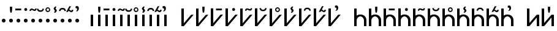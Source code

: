SplineFontDB: 3.0
FontName: zbalermorna-manri
FullName: Zbalermorna zei Manri
FamilyName: zbalermorna
Weight: Regular
Copyright: Copyright (c) 2016, la kmir
UComments: "2016-12-9: Created with FontForge (http://fontforge.org)"
Version: 001.000
ItalicAngle: 0
UnderlinePosition: -90
UnderlineWidth: 464
Ascent: 800
Descent: 200
InvalidEm: 0
LayerCount: 2
Layer: 0 0 "Back" 1
Layer: 1 0 "Fore" 0
XUID: [1021 15 -1537435809 229010]
FSType: 0
OS2Version: 0
OS2_WeightWidthSlopeOnly: 0
OS2_UseTypoMetrics: 1
CreationTime: 1481267425
ModificationTime: 1481981723
PfmFamily: 17
TTFWeight: 400
TTFWidth: 5
LineGap: 82
VLineGap: 0
OS2TypoAscent: 0
OS2TypoAOffset: 1
OS2TypoDescent: 0
OS2TypoDOffset: 1
OS2TypoLinegap: 82
OS2WinAscent: 0
OS2WinAOffset: 1
OS2WinDescent: 0
OS2WinDOffset: 1
HheadAscent: 0
HheadAOffset: 1
HheadDescent: 0
HheadDOffset: 1
OS2Vendor: 'PfEd'
MarkAttachClasses: 2
"vowel" 0 
DEI: 91125
LangName: 1033
Encoding: Custom
UnicodeInterp: none
NameList: AGL For New Fonts
DisplaySize: -48
AntiAlias: 1
FitToEm: 0
WinInfo: 0 28 12
BeginPrivate: 0
EndPrivate
Grid
-1000 680 m 0
 2000 680 l 1024
  Named: "vowel"
-1000 -255 m 0
 2000 -255 l 1024
  Named: "descender"
0 725 m 4
 800 725 l 1024
  Named: "ascender"
270 1200 m 0
 270 0 l 1024
  Named: "narrow"
50 1000 m 0
 50 -300 l 1024
  Named: "left"
150 1300 m 0
 150 -300 l 1024
  Named: "instem"
550 1000 m 0
 550 -300 l 1024
  Named: "right"
450 1300 m 0
 450 -300 l 1024
  Named: "instem"
0 470 m 0
 1000 470 l 1024
  Named: "x-height"
300 1000 m 0
 300 -200 l 1024
  Named: "center"
-1000 235 m 0
 1000 235 l 1024
  Named: "midpoint"
-1000 0 m 0
 1000 0 l 1024
  Named: "baseline"
EndSplineSet
BeginChars: 507 365

StartChar: ZLM_NULL
Encoding: 0 926464 0
Width: 300
VWidth: 0
GlyphClass: 2
Flags: W
HStem: 157 156<96.2149 203.785>
VStem: 72 156<181.215 288.785>
LayerCount: 2
Fore
SplineSet
72 235 m 4
 72 278 107 313 150 313 c 4
 193 313 228 278 228 235 c 4
 228 192 193 157 150 157 c 4
 107 157 72 192 72 235 c 4
EndSplineSet
EndChar

StartChar: ZLM_DOT_A
Encoding: 1 926465 1
Width: 300
VWidth: 0
GlyphClass: 2
Flags: HW
HStem: 157 156<46.2149 153.785> 556 244<72 127>
VStem: 22 156<181.215 288.785> 55 90<631.778 800>
LayerCount: 2
Fore
Refer: 0 926464 N 1 0 0 1 0 0 2
Refer: 244 926800 S 1 0 0 1 0 450 2
EndChar

StartChar: ZLM_DOT_E
Encoding: 2 926466 2
Width: 300
VWidth: 0
GlyphClass: 2
Flags: W
HStem: 157 156<96.2149 203.785> 642 72<26 266>
VStem: 26 240<642 714> 72 156<181.215 288.785>
LayerCount: 2
Fore
Refer: 255 926816 S 1 0 0 1 -4 442 2
Refer: 0 926464 N 1 0 0 1 0 0 2
EndChar

StartChar: ZLM_DOT_I
Encoding: 3 926467 3
Width: 300
VWidth: 0
GlyphClass: 2
Flags: HW
HStem: 157 156<46.2149 153.785> 621 120<53.7454 146.255>
VStem: 22 156<181.215 288.785> 40 120<634.745 727.255>
LayerCount: 2
Fore
Refer: 266 926832 S 1 0 0 1 0 446 2
Refer: 0 926464 N 1 0 0 1 0 0 2
EndChar

StartChar: ZLM_DOT_O
Encoding: 4 926468 4
Width: 300
VWidth: 0
GlyphClass: 2
Flags: HW
HStem: 157 156<46.2149 153.785> 627 61<97.8514 181.539> 667 57<19.5447 99.1776>
VStem: -45 58<626 655.67> 22 156<181.215 288.785> 189 56<695.237 725>
LayerCount: 2
Fore
Refer: 277 926848 N 1 0 0 1 1 442 2
Refer: 0 926464 N 1 0 0 1 0 0 2
EndChar

StartChar: ZLM_DOT_U
Encoding: 5 926469 5
Width: 300
VWidth: 0
GlyphClass: 2
Flags: HW
HStem: 157 156<46.2149 153.785> 597.1 61.1006<39.6182 160.502>
VStem: 22 156<181.215 288.785> 184.7 62.3994<678.862 724.5>
LayerCount: 2
Fore
Refer: 288 926864 S 1 0 0 1 -3 423 2
Refer: 0 926464 N 1 0 0 1 0 0 2
EndChar

StartChar: ZLM_DOT_Y
Encoding: 6 926470 6
Width: 300
VWidth: 0
GlyphClass: 2
Flags: HW
HStem: 157 156<46.2149 153.785> 581.05 45.9502<59.4025 142.263> 733 44.9502<60.1319 142.135>
VStem: 3.2002 45.7998<637.341 722.505> 22 156<181.215 288.785> 153 43.7998<638.173 721.748>
LayerCount: 2
Fore
Refer: 0 926464 N 1 0 0 1 0 0 2
Refer: 299 926880 S 1 0 0 1 -5 445 2
EndChar

StartChar: ZLM_DOT_AI
Encoding: 7 926471 7
Width: 300
VWidth: 0
GlyphClass: 2
Flags: HW
HStem: 157 156<46.2149 153.785> 773 37<126.194 133.162>
VStem: 22 156<181.215 288.785> 40.7979 73.4521<697.918 765.63> 87.3926 79.54<596.326 668.324>
LayerCount: 2
Fore
Refer: 310 926896 S 1 0 0 1 -7 443 2
Refer: 0 926464 N 1 0 0 1 0 0 2
EndChar

StartChar: ZLM_DOT_EI
Encoding: 8 926472 8
Width: 300
VWidth: 0
GlyphClass: 2
Flags: HW
HStem: 157 156<46.2149 153.785> 680 61<38.477 160.718>
VStem: -45 61<614 656.855> 22 156<181.215 288.785> 184 60<614 656.855>
LayerCount: 2
Fore
Refer: 0 926464 N 1 0 0 1 0 0 2
Refer: 321 926912 S 1 0 0 1 0 439 2
EndChar

StartChar: ZLM_DOT_OI
Encoding: 9 926473 9
Width: 300
VWidth: 0
GlyphClass: 2
Flags: HW
HStem: 157 156<46.2149 153.785> 572 61<112.58 177.539> 621 60.6954<48.7979 91.9856>
VStem: 22 156<181.215 288.785> 185 56<640.237 670>
LayerCount: 2
Fore
Refer: 0 926464 N 1 0 0 1 0 0 2
Refer: 332 926928 S 1 0 0 1 -3 444 2
EndChar

StartChar: ZLM_DOT_AU
Encoding: 10 926474 10
Width: 300
VWidth: 0
GlyphClass: 2
Flags: HW
HStem: 157 156<46.2149 153.785> 730.968 92.0319<35.3944 83.6918>
VStem: 22 156<181.215 288.785> 97.6106 70.4574<647.414 733.87>
LayerCount: 2
Fore
Refer: 0 926464 N 1 0 0 1 0 0 2
Refer: 343 926944 S 1 0 0 1 34 469 2
EndChar

StartChar: ZLM_SLAKABU
Encoding: 15 926479 11
Width: 300
VWidth: 0
GlyphClass: 2
Flags: HW
LayerCount: 2
EndChar

StartChar: ZLM_H
Encoding: 16 926480 12
Width: 300
VWidth: 0
GlyphClass: 2
Flags: HW
HStem: 0 21G<80 180>
VStem: 80 100<0 470>
LayerCount: 2
Fore
SplineSet
100 470 m 5
 200 470 l 5
 200 0 l 5
 100 0 l 5
 100 470 l 5
EndSplineSet
EndChar

StartChar: ZLM_HA
Encoding: 17 926481 13
Width: 300
VWidth: 0
GlyphClass: 2
Flags: HW
HStem: 0 21G<50 150> 556 244<72 127>
VStem: 50 100<0 470> 55 90<631.778 800>
LayerCount: 2
Fore
Refer: 12 926480 N 1 0 0 1 0 0 2
Refer: 244 926800 S 1 0 0 1 0 450 2
EndChar

StartChar: ZLM_HE
Encoding: 18 926482 14
Width: 300
VWidth: 0
GlyphClass: 2
Flags: HW
HStem: 0 21G<50 150> 642 72<-24 216>
VStem: -24 240<642 714> 50 100<0 470>
LayerCount: 2
Fore
Refer: 12 926480 N 1 0 0 1 0 0 2
Refer: 255 926816 S 1 0 0 1 -4 442 2
EndChar

StartChar: ZLM_HI
Encoding: 19 926483 15
Width: 300
VWidth: 0
GlyphClass: 2
Flags: HW
HStem: 0 21G<50 150> 621 120<53.7454 146.255>
VStem: 40 120<634.745 727.255> 50 100<0 470>
LayerCount: 2
Fore
Refer: 12 926480 N 1 0 0 1 0 0 2
Refer: 266 926832 S 1 0 0 1 0 446 2
EndChar

StartChar: ZLM_HO
Encoding: 20 926484 16
Width: 300
VWidth: 0
GlyphClass: 2
Flags: HW
HStem: 0 21G<50 150> 627 61<97.8514 181.539> 667 57<19.5447 99.1776>
VStem: -45 58<626 655.67> 50 100<0 470> 189 56<695.237 725>
LayerCount: 2
Fore
Refer: 12 926480 N 1 0 0 1 0 0 2
Refer: 277 926848 S 1 0 0 1 1 442 2
EndChar

StartChar: ZLM_HU
Encoding: 21 926485 17
Width: 300
VWidth: 0
GlyphClass: 2
Flags: HW
HStem: 0 21G<50 150> 597.1 61.1006<39.6182 160.502>
VStem: 50 100<0 470> 184.7 62.3994<678.862 724.5>
LayerCount: 2
Fore
Refer: 12 926480 N 1 0 0 1 0 0 2
Refer: 288 926864 S 1 0 0 1 -3 423 2
EndChar

StartChar: ZLM_HY
Encoding: 22 926486 18
Width: 300
VWidth: 0
GlyphClass: 2
Flags: HW
HStem: 0 21G<50 150> 581.05 45.9502<59.4025 142.263> 733 44.9502<60.1319 142.135>
VStem: 3.2002 45.7998<637.341 722.505> 50 100<0 470> 153 43.7998<638.173 721.748>
LayerCount: 2
Fore
Refer: 12 926480 N 1 0 0 1 0 0 2
Refer: 299 926880 S 1 0 0 1 -5 445 2
EndChar

StartChar: ZLM_HAI
Encoding: 23 926487 19
Width: 300
VWidth: 0
GlyphClass: 2
Flags: HW
HStem: 0 21G<50 150> 773 37<126.194 133.162>
VStem: 40.7979 73.4521<697.918 765.63> 50 100<0 470> 87.3926 79.54<596.326 668.324>
LayerCount: 2
Fore
Refer: 12 926480 N 1 0 0 1 0 0 2
Refer: 310 926896 S 1 0 0 1 -7 443 2
EndChar

StartChar: ZLM_HEI
Encoding: 24 926488 20
Width: 300
VWidth: 0
GlyphClass: 2
Flags: HW
HStem: 0 21G<50 150> 680 61<38.477 160.718>
VStem: -45 61<614 656.855> 50 100<0 470> 184 60<614 656.855>
LayerCount: 2
Fore
Refer: 12 926480 N 1 0 0 1 0 0 2
Refer: 321 926912 S 1 0 0 1 0 439 2
EndChar

StartChar: ZLM_HOI
Encoding: 25 926489 21
Width: 300
VWidth: 0
GlyphClass: 2
Flags: HW
HStem: 0 21G<50 150> 572 61<112.58 177.539> 621 60.6954<48.7979 91.9856>
VStem: 50 100<0 470> 185 56<640.237 670>
LayerCount: 2
Fore
Refer: 12 926480 N 1 0 0 1 0 0 2
Refer: 332 926928 S 1 0 0 1 0 444 2
EndChar

StartChar: ZLM_HAU
Encoding: 26 926490 22
Width: 300
VWidth: 0
GlyphClass: 2
Flags: HW
HStem: 0 21G<50 150> 730.968 92.0319<35.3944 83.6918>
VStem: 50 100<0 470> 97.6106 70.4574<647.414 733.87>
LayerCount: 2
Fore
Refer: 12 926480 N 1 0 0 1 0 0 2
Refer: 343 926944 S 1 0 0 1 -16 469 2
EndChar

StartChar: ZLM_TONE_UP
Encoding: 31 926495 23
Width: 454
VWidth: 0
GlyphClass: 2
Flags: W
LayerCount: 2
Fore
Validated: 1
EndChar

StartChar: ZLM_P
Encoding: 32 926496 24
Width: 600
VWidth: 0
Flags: W
HStem: 0 21G<50.9724 167.021>
VStem: 51 99<119 725>
LayerCount: 2
Fore
SplineSet
550 470 m 5
 150 0 l 5
 51 0 l 21
 50 725 l 21
 150 725 l 5
 150 119 l 5
 450 470 l 5
 550 470 l 5
EndSplineSet
Validated: 1
EndChar

StartChar: ZLM_PA
Encoding: 33 926497 25
Width: 600
VWidth: 0
GlyphClass: 2
Flags: W
HStem: 0 21G<50.9724 167.021> 558 244<322 377>
VStem: 51 99<119 725> 305 90<633.778 802>
LayerCount: 2
Fore
Refer: 24 926496 N 1 0 0 1 0 0 2
Refer: 244 926800 S 1 0 0 1 200 452 2
Validated: 1
LCarets2: 1 0
EndChar

StartChar: ZLM_PE
Encoding: 34 926498 26
Width: 600
VWidth: 0
GlyphClass: 2
Flags: W
HStem: 0 21G<50.9724 167.021> 644 72<264 504>
VStem: 51 99<119 725> 264 240<644 716>
LayerCount: 2
Fore
Refer: 24 926496 N 1 0 0 1 0 0 2
Refer: 255 926816 S 1 0 0 1 234 444 2
Validated: 1
EndChar

StartChar: ZLM_PI
Encoding: 35 926499 27
Width: 600
VWidth: 0
GlyphClass: 2
Flags: W
HStem: 0 21G<50.9724 167.021> 621 120<335.745 428.255>
VStem: 51 99<119 725> 322 120<634.745 727.255>
LayerCount: 2
Fore
Refer: 24 926496 N 1 0 0 1 0 0 2
Refer: 266 926832 S 1 0 0 1 232 446 2
Validated: 1
EndChar

StartChar: ZLM_PO
Encoding: 36 926500 28
Width: 600
VWidth: 0
GlyphClass: 2
Flags: W
HStem: 0 21G<50.9724 167.021> 634 61<389.851 473.539> 674 57<311.545 391.178>
VStem: 51 99<119 725> 247 58<633 662.67> 481 56<702.237 732>
LayerCount: 2
Fore
Refer: 24 926496 N 1 0 0 1 0 0 2
Refer: 277 926848 S 1 0 0 1 243 449 2
Validated: 1
EndChar

StartChar: ZLM_PU
Encoding: 37 926501 29
Width: 600
VWidth: 0
GlyphClass: 2
Flags: HW
HStem: 0 21G<50.9724 167.021> 618.1 61.1006<322.618 443.502>
VStem: 51 99<119 725> 467.7 62.3994<699.862 745.5>
LayerCount: 2
Fore
Refer: 24 926496 N 1 0 0 1 0 0 2
Refer: 288 926864 S 1 0 0 1 230 444 2
EndChar

StartChar: ZLM_PY
Encoding: 38 926502 30
Width: 600
VWidth: 0
GlyphClass: 2
Flags: W
HStem: 0 21G<50.9724 167.021> 581.05 45.9502<332.403 415.263> 733 44.9502<333.132 415.135>
VStem: 51 99<119 725> 276.2 45.7998<637.341 722.505> 426 43.7998<638.173 721.748>
LayerCount: 2
Fore
Refer: 24 926496 N 1 0 0 1 0 0 2
Refer: 299 926880 S 1 0 0 1 218 445 2
Validated: 1
EndChar

StartChar: ZLM_PAI
Encoding: 39 926503 31
Width: 600
VWidth: 0
GlyphClass: 2
Flags: W
HStem: 0 21G<50.9724 167.021> 775 37<387.194 394.162>
VStem: 51 99<119 725> 301.798 73.4521<699.918 767.63> 348.393 79.54<598.326 670.324>
LayerCount: 2
Fore
Refer: 24 926496 N 1 0 0 1 0 0 2
Refer: 310 926896 S 1 0 0 1 204 445 2
EndChar

StartChar: ZLM_PEI
Encoding: 40 926504 32
Width: 600
VWidth: 0
GlyphClass: 2
Flags: HW
HStem: 0 21G<50.9724 167.021> 689 61<325.477 447.718>
VStem: 51 99<119 725> 242 61<623 665.855> 471 60<623 665.855>
LayerCount: 2
Fore
Refer: 24 926496 N 1 0 0 1 0 0 2
Refer: 321 926912 S 1 0 0 1 237 448 2
LCarets2: 1 0
EndChar

StartChar: ZLM_POI
Encoding: 41 926505 33
Width: 600
VWidth: 0
GlyphClass: 2
Flags: W
HStem: 0 21G<50.9724 167.021> 573 61<418.58 483.539> 622 60.6954<354.798 397.986>
VStem: 51 99<119 725> 491 56<641.237 671>
LayerCount: 2
Fore
Refer: 24 926496 N 1 0 0 1 0 0 2
Refer: 332 926928 S 1 0 0 1 253 445 2
Validated: 1
EndChar

StartChar: ZLM_PAU
Encoding: 42 926506 34
Width: 600
VWidth: 0
GlyphClass: 2
Flags: W
HStem: 0 21G<50.9724 167.021> 754.968 92.0319<317.394 365.692>
VStem: 51 99<119 725> 379.611 70.4574<671.414 757.87>
LayerCount: 2
Fore
Refer: 24 926496 N 1 0 0 1 0 0 2
Refer: 343 926944 S 1 0 0 1 266 493 2
Validated: 1
EndChar

StartChar: ZLM_TONE_DOWN
Encoding: 47 926511 35
Width: 454
VWidth: 0
GlyphClass: 2
Flags: W
LayerCount: 2
Fore
Validated: 1
EndChar

StartChar: ZLM_T
Encoding: 48 926512 36
Width: 600
VWidth: 0
GlyphClass: 2
Flags: W
HStem: 0 21G<50 150 450 550> 400 80<228.671 371.847>
VStem: 50 100<0 313.49 434 725> 450 100<0 311.21>
LayerCount: 2
Fore
SplineSet
150 0 m 1
 50 0 l 1
 50 725 l 1
 150 725 l 1
 150 434 l 1
 204 472 267 480 304 480 c 0
 409 480 550 417 550 234 c 2
 550 0 l 1
 450 0 l 1
 450 235 l 1
 449 307 391 400 303 400 c 4
 193 400 150 287 150 235 c 0
 150 143 150 0 150 0 c 1
EndSplineSet
EndChar

StartChar: ZLM_TA
Encoding: 49 926513 37
Width: 600
VWidth: 0
GlyphClass: 2
Flags: W
HStem: 0 21G<50 150 450 550> 400 80<228.671 371.847> 558 244<322 377>
VStem: 50 100<0 313.49 434 725> 305 90<633.778 802> 450 100<0 311.21>
LayerCount: 2
Fore
Refer: 36 926512 N 1 0 0 1 0 0 2
Refer: 244 926800 S 1 0 0 1 200 452 2
EndChar

StartChar: ZLM_TE
Encoding: 50 926514 38
Width: 600
VWidth: 0
GlyphClass: 2
Flags: W
HStem: 0 21G<50 150 450 550> 400 80<228.671 371.847> 644 72<264 504>
VStem: 50 100<0 313.49 434 725> 264 240<644 716> 450 100<0 311.21>
LayerCount: 2
Fore
Refer: 36 926512 N 1 0 0 1 0 0 2
Refer: 255 926816 S 1 0 0 1 234 444 2
EndChar

StartChar: ZLM_TI
Encoding: 51 926515 39
Width: 600
VWidth: 0
GlyphClass: 2
Flags: W
HStem: 0 21G<50 150 450 550> 400 80<228.671 371.847> 621 120<335.745 428.255>
VStem: 50 100<0 313.49 434 725> 322 120<634.745 727.255> 450 100<0 311.21>
LayerCount: 2
Fore
Refer: 36 926512 N 1 0 0 1 0 0 2
Refer: 266 926832 S 1 0 0 1 232 446 2
EndChar

StartChar: ZLM_TO
Encoding: 52 926516 40
Width: 600
VWidth: 0
GlyphClass: 2
Flags: W
HStem: 0 21G<50 150 450 550> 400 80<228.671 371.847> 634 61<389.851 473.539> 674 57<311.545 391.178>
VStem: 50 100<0 313.49 434 725> 247 58<633 662.67> 450 100<0 311.21> 481 56<702.237 732>
LayerCount: 2
Fore
Refer: 36 926512 N 1 0 0 1 0 0 2
Refer: 277 926848 S 1 0 0 1 243 449 2
EndChar

StartChar: ZLM_TU
Encoding: 53 926517 41
Width: 600
VWidth: 0
GlyphClass: 2
Flags: HW
HStem: 0 21G<50 150 450 550> 400 80<228.671 371.847> 618.1 61.1006<322.618 443.502>
VStem: 50 100<0 313.49 434 725> 450 100<0 311.21> 467.7 62.3994<699.862 745.5>
LayerCount: 2
Fore
Refer: 36 926512 N 1 0 0 1 0 0 2
Refer: 288 926864 S 1 0 0 1 230 444 2
EndChar

StartChar: ZLM_TY
Encoding: 54 926518 42
Width: 600
VWidth: 0
GlyphClass: 2
Flags: W
HStem: 0 21G<50 150 450 550> 400 80<228.671 371.847> 581.05 45.9502<332.403 415.263> 733 44.9502<333.132 415.135>
VStem: 50 100<0 313.49 434 725> 276.2 45.7998<637.341 722.505> 426 43.7998<638.173 721.748> 450 100<0 311.21>
LayerCount: 2
Fore
Refer: 36 926512 N 1 0 0 1 0 0 2
Refer: 299 926880 S 1 0 0 1 218 445 2
EndChar

StartChar: ZLM_TAI
Encoding: 55 926519 43
Width: 600
VWidth: 0
GlyphClass: 2
Flags: W
HStem: 0 21G<50 150 450 550> 400 80<228.671 371.847> 775 37<387.194 394.162>
VStem: 50 100<0 313.49 434 725> 301.798 73.4521<699.918 767.63> 348.393 79.54<598.326 670.324> 450 100<0 311.21>
LayerCount: 2
Fore
Refer: 36 926512 N 1 0 0 1 0 0 2
Refer: 310 926896 S 1 0 0 1 204 445 2
EndChar

StartChar: ZLM_TEI
Encoding: 56 926520 44
Width: 600
VWidth: 0
GlyphClass: 2
Flags: HW
HStem: 0 21G<50 150 450 550> 400 80<228.671 371.847> 689 61<325.477 447.718>
VStem: 50 100<0 313.49 434 725> 242 61<623 665.855> 450 100<0 311.21> 471 60<623 665.855>
LayerCount: 2
Fore
Refer: 36 926512 N 1 0 0 1 0 0 2
Refer: 321 926912 S 1 0 0 1 237 448 2
LCarets2: 1 0
EndChar

StartChar: ZLM_TOI
Encoding: 57 926521 45
Width: 600
VWidth: 0
GlyphClass: 2
Flags: W
HStem: 0 21G<50 150 450 550> 400 80<228.671 371.847> 573 61<418.58 483.539> 622 60.6954<354.798 397.986>
VStem: 50 100<0 313.49 434 725> 450 100<0 311.21> 491 56<641.237 671>
LayerCount: 2
Fore
Refer: 36 926512 N 1 0 0 1 0 0 2
Refer: 332 926928 S 1 0 0 1 253 445 2
EndChar

StartChar: ZLM_TAU
Encoding: 58 926522 46
Width: 600
VWidth: 0
GlyphClass: 2
Flags: W
HStem: 0 21G<50 150 450 550> 400 80<228.671 371.847> 754.968 92.0319<317.394 365.692>
VStem: 50 100<0 313.49 434 725> 379.611 70.4574<671.414 757.87> 450 100<0 311.21>
LayerCount: 2
Fore
Refer: 36 926512 N 1 0 0 1 0 0 2
Refer: 343 926944 S 1 0 0 1 266 493 2
EndChar

StartChar: ZLM_TONE_UPDOWN
Encoding: 63 926527 47
Width: 454
VWidth: 0
GlyphClass: 2
Flags: W
LayerCount: 2
Fore
Validated: 1
EndChar

StartChar: ZLM_K
Encoding: 64 926528 48
Width: 600
VWidth: 0
GlyphClass: 2
Flags: W
HStem: 0 21G<50 166.901 450 550>
VStem: 50 101<133 725> 450 100<0 355>
LayerCount: 2
Fore
SplineSet
50 725 m 21
 151 725 l 5
 151 133 l 5
 450 470 l 5
 550 470 l 5
 550 0 l 5
 450 0 l 5
 450 355 l 5
 150 0 l 5
 50 0 l 21
 50 725 l 21
EndSplineSet
Validated: 1
EndChar

StartChar: ZLM_KA
Encoding: 65 926529 49
Width: 619
VWidth: 0
GlyphClass: 2
Flags: W
HStem: 0 21G<50 166.901 450 550> 558 244<322 377>
VStem: 50 101<133 725> 305 90<633.778 802> 450 100<0 355>
LayerCount: 2
Fore
Refer: 48 926528 N 1 0 0 1 0 0 2
Refer: 244 926800 S 1 0 0 1 200 452 2
Validated: 1
EndChar

StartChar: ZLM_KE
Encoding: 66 926530 50
Width: 600
VWidth: 0
GlyphClass: 2
Flags: W
HStem: 0 21G<50 166.901 450 550> 644 72<264 504>
VStem: 50 101<133 725> 264 240<644 716> 450 100<0 355>
LayerCount: 2
Fore
Refer: 255 926816 S 1 0 0 1 234 444 2
Refer: 48 926528 N 1 0 0 1 0 0 2
Validated: 1
EndChar

StartChar: ZLM_KI
Encoding: 67 926531 51
Width: 600
VWidth: 0
GlyphClass: 2
Flags: W
HStem: 0 21G<50 166.901 450 550> 621 120<335.745 428.255>
VStem: 50 101<133 725> 322 120<634.745 727.255> 450 100<0 355>
LayerCount: 2
Fore
Refer: 266 926832 S 1 0 0 1 232 446 2
Refer: 48 926528 N 1 0 0 1 0 0 2
Validated: 1
EndChar

StartChar: ZLM_KO
Encoding: 68 926532 52
Width: 600
VWidth: 0
GlyphClass: 2
Flags: W
HStem: 0 21G<50 166.901 450 550> 634 61<389.851 473.539> 674 57<311.545 391.178>
VStem: 50 101<133 725> 247 58<633 662.67> 450 100<0 355> 481 56<702.237 732>
LayerCount: 2
Fore
Refer: 277 926848 S 1 0 0 1 243 449 2
Refer: 48 926528 N 1 0 0 1 0 0 2
Validated: 1
EndChar

StartChar: ZLM_KU
Encoding: 69 926533 53
Width: 600
VWidth: 0
GlyphClass: 2
Flags: HW
HStem: 0 21G<50 166.901 450 550> 618.1 61.1006<322.618 443.502>
VStem: 50 101<133 725> 450 100<0 355> 467.7 62.3994<699.862 745.5>
LayerCount: 2
Fore
Refer: 288 926864 S 1 0 0 1 230 444 2
Refer: 48 926528 N 1 0 0 1 0 0 2
LCarets2: 1 0
EndChar

StartChar: ZLM_KY
Encoding: 70 926534 54
Width: 600
VWidth: 0
GlyphClass: 2
Flags: W
HStem: 0 21G<50 166.901 450 550> 581.05 45.9502<332.403 415.263> 733 44.9502<333.132 415.135>
VStem: 50 101<133 725> 276.2 45.7998<637.341 722.505> 426 43.7998<638.173 721.748> 450 100<0 355>
LayerCount: 2
Fore
Refer: 48 926528 N 1 0 0 1 0 0 2
Refer: 299 926880 S 1 0 0 1 218 445 2
Validated: 1
EndChar

StartChar: ZLM_KAI
Encoding: 71 926535 55
Width: 600
VWidth: 0
GlyphClass: 2
Flags: W
HStem: 0 21G<50 166.901 450 550> 775 37<387.194 394.162>
VStem: 50 101<133 725> 301.798 73.4521<699.918 767.63> 348.393 79.54<598.326 670.324> 450 100<0 355>
LayerCount: 2
Fore
Refer: 48 926528 N 1 0 0 1 0 0 2
Refer: 310 926896 S 1 0 0 1 204 445 2
EndChar

StartChar: ZLM_KEI
Encoding: 72 926536 56
Width: 600
VWidth: 0
GlyphClass: 2
Flags: HW
HStem: 0 21G<50 166.901 450 550> 689 61<325.477 447.718>
VStem: 50 101<133 725> 242 61<623 665.855> 450 100<0 355> 471 60<623 665.855>
LayerCount: 2
Fore
Refer: 48 926528 N 1 0 0 1 0 0 2
Refer: 321 926912 S 1 0 0 1 237 448 2
LCarets2: 1 0
EndChar

StartChar: ZLM_KOI
Encoding: 73 926537 57
Width: 600
VWidth: 0
GlyphClass: 2
Flags: W
HStem: 0 21G<50 166.901 450 550> 573 61<418.58 483.539> 622 60.6954<354.798 397.986>
VStem: 50 101<133 725> 450 100<0 355> 491 56<641.237 671>
LayerCount: 2
Fore
Refer: 48 926528 N 1 0 0 1 0 0 2
Refer: 332 926928 S 1 0 0 1 253 445 2
Validated: 1
EndChar

StartChar: ZLM_KAU
Encoding: 74 926538 58
Width: 600
VWidth: 0
GlyphClass: 2
Flags: W
HStem: 0 21G<50 166.901 450 550> 754.968 92.0319<317.394 365.692>
VStem: 50 101<133 725> 379.611 70.4574<671.414 757.87> 450 100<0 355>
LayerCount: 2
Fore
Refer: 343 926944 S 1 0 0 1 266 493 2
Refer: 48 926528 N 1 0 0 1 0 0 2
Validated: 1
EndChar

StartChar: ZLM_TONE_DOWNUP
Encoding: 79 926543 59
Width: 454
VWidth: 0
GlyphClass: 2
Flags: W
LayerCount: 2
Fore
Validated: 1
EndChar

StartChar: ZLM_F
Encoding: 80 926544 60
Width: 600
VWidth: 0
GlyphClass: 2
Flags: W
HStem: 0 21G<230 330> 390 80<50 348.588 440.267 550>
VStem: 230 100<0 296.395>
LayerCount: 2
Fore
SplineSet
348.587890625 390 m 5
 50 390 l 5
 50 470 l 1
 550 470 l 1
 550 390 l 5
 501.237304688 390 330 364.703125 330 233 c 2
 330 0 l 1
 296.666992188 0 263.333007812 0 230 0 c 1
 230 214 l 2
 230 292.33582861 282.662109375 355.836914062 348.587890625 390 c 5
EndSplineSet
EndChar

StartChar: ZLM_FA
Encoding: 81 926545 61
Width: 600
VWidth: 0
GlyphClass: 2
Flags: W
HStem: 0 21G<230 330> 390 80<50 348.588 440.267 550> 556 244<272 327>
VStem: 230 100<0 296.395> 255 90<631.778 800>
LayerCount: 2
Fore
Refer: 60 926544 N 1 0 0 1 0 0 2
Refer: 244 926800 S 1 0 0 1 150 450 2
EndChar

StartChar: ZLM_FE
Encoding: 82 926546 62
Width: 600
VWidth: 0
GlyphClass: 2
Flags: W
HStem: 0 21G<230 330> 390 80<50 348.588 440.267 550> 645 72<180 420>
VStem: 180 240<645 717> 230 100<0 296.395>
LayerCount: 2
Fore
Refer: 255 926816 S 1 0 0 1 150 445 2
Refer: 60 926544 N 1 0 0 1 0 0 2
EndChar

StartChar: ZLM_FI
Encoding: 83 926547 63
Width: 600
VWidth: 0
GlyphClass: 2
Flags: W
HStem: 0 21G<230 330> 390 80<50 348.588 440.267 550> 621 120<253.745 346.255>
VStem: 230 100<0 296.395> 240 120<634.745 727.255>
LayerCount: 2
Fore
Refer: 60 926544 N 1 0 0 1 0 0 2
Refer: 266 926832 S 1 0 0 1 150 446 2
EndChar

StartChar: ZLM_FO
Encoding: 84 926548 64
Width: 600
VWidth: 0
GlyphClass: 2
Flags: W
HStem: 0 21G<230 330> 390 80<50 348.588 440.267 550> 627 61<297.851 381.539> 667 57<219.545 299.178>
VStem: 155 58<626 655.67> 230 100<0 296.395> 389 56<695.237 725>
LayerCount: 2
Fore
Refer: 60 926544 N 1 0 0 1 0 0 2
Refer: 277 926848 S 1 0 0 1 151 442 2
EndChar

StartChar: ZLM_FU
Encoding: 85 926549 65
Width: 600
VWidth: 0
GlyphClass: 2
Flags: HW
HStem: 0 21G<230 330> 390 80<50 348.588 440.267 550> 597.1 61.1006<239.618 360.502>
VStem: 230 100<0 296.395> 384.7 62.3994<678.862 724.5>
LayerCount: 2
Fore
Refer: 60 926544 N 1 0 0 1 0 0 2
Refer: 288 926864 S 1 0 0 1 147 423 2
EndChar

StartChar: ZLM_FY
Encoding: 86 926550 66
Width: 600
VWidth: 0
GlyphClass: 2
Flags: W
HStem: 0 21G<230 330> 390 80<50 348.588 440.267 550> 581.05 45.9502<259.403 342.263> 733 44.9502<260.132 342.135>
VStem: 203.2 45.7998<637.341 722.505> 230 100<0 296.395> 353 43.7998<638.173 721.748>
LayerCount: 2
Fore
Refer: 60 926544 N 1 0 0 1 0 0 2
Refer: 299 926880 S 1 0 0 1 145 445 2
EndChar

StartChar: ZLM_FAI
Encoding: 87 926551 67
Width: 600
VWidth: 0
GlyphClass: 2
Flags: W
HStem: 0 21G<230 330> 390 80<50 348.588 440.267 550> 773 37<326.194 333.162>
VStem: 230 100<0 296.395> 240.798 73.4521<697.918 765.63> 287.393 79.54<596.326 668.324>
LayerCount: 2
Fore
Refer: 60 926544 N 1 0 0 1 0 0 2
Refer: 310 926896 S 1 0 0 1 143 443 2
EndChar

StartChar: ZLM_FEI
Encoding: 88 926552 68
Width: 600
VWidth: 0
GlyphClass: 2
Flags: HW
HStem: 0 21G<230 330> 390 80<50 348.588 440.267 550> 680 61<238.477 360.718>
VStem: 155 61<614 656.855> 230 100<0 296.395> 384 60<614 656.855>
LayerCount: 2
Fore
Refer: 60 926544 N 1 0 0 1 0 0 2
Refer: 321 926912 S 1 0 0 1 150 439 2
EndChar

StartChar: ZLM_FOI
Encoding: 89 926553 69
Width: 600
VWidth: 0
GlyphClass: 2
Flags: W
HStem: 0 21G<230 330> 390 80<50 348.588 440.267 550> 573 61<316.58 381.539> 622 60.6954<252.798 295.986>
VStem: 230 100<0 296.395> 389 56<641.237 671>
LayerCount: 2
Fore
Refer: 60 926544 N 1 0 0 1 0 0 2
Refer: 332 926928 S 1 0 0 1 151 445 2
EndChar

StartChar: ZLM_FAU
Encoding: 90 926554 70
Width: 600
VWidth: 0
GlyphClass: 2
Flags: W
HStem: 0 21G<230 330> 390 80<50 348.588 440.267 550> 730.968 92.0319<241.394 289.692>
VStem: 230 100<0 296.395> 303.611 70.4574<647.414 733.87>
LayerCount: 2
Fore
Refer: 60 926544 N 1 0 0 1 0 0 2
Refer: 343 926944 S 1 0 0 1 190 469 2
EndChar

StartChar: ZLM_BAHEBU_1
Encoding: 95 926559 71
Width: 227
VWidth: 0
GlyphClass: 2
Flags: HW
HStem: -241 120<71.7454 164.255>
VStem: 58 120<-227.255 -134.745>
LayerCount: 2
Fore
SplineSet
58 -191 m 4
 58 -158 85 -131 118 -131 c 4
 151 -131 178 -158 178 -191 c 4
 178 -224 151 -251 118 -251 c 4
 85 -251 58 -224 58 -191 c 4
EndSplineSet
EndChar

StartChar: ZLM_L
Encoding: 96 926560 72
Width: 600
VWidth: 0
GlyphClass: 2
Flags: W
HStem: -10 80<229.445 375.827> 400 80<229.445 380.338>
VStem: 43 110<148.617 321.383>
LayerCount: 2
Fore
SplineSet
535.762358337 332.147630281 m 1
 429.86967936 318.517879522 l 0
 403.605130253 379.281996659 351.048828125 400 300 400 c 4
 228 400 153 339 153 235 c 0
 153 131 228 70 300 70 c 0
 356.287109375 70 414.407842121 99.5038587923 437.0948728 170.800139505 c 1
 543.763671875 157.598632812 l 1
 509.099609375 59.443359375 410.658180202 -10 300 -10 c 0
 162 -10 43 98 43 235 c 0
 43 372 162 480 300 480 c 0
 403.080994236 480 502 431 535.762358337 332.147630281 c 1
EndSplineSet
EndChar

StartChar: ZLM_LA
Encoding: 97 926561 73
Width: 600
VWidth: 0
GlyphClass: 2
Flags: W
HStem: -10 80<229.445 375.827> 400 80<229.445 380.338> 556 244<272 327>
VStem: 43 110<148.617 321.383> 255 90<631.778 800>
LayerCount: 2
Fore
Refer: 72 926560 N 1 0 0 1 0 0 2
Refer: 244 926800 S 1 0 0 1 150 450 2
EndChar

StartChar: ZLM_LE
Encoding: 98 926562 74
Width: 600
VWidth: 0
GlyphClass: 2
Flags: W
HStem: -10 80<229.445 375.827> 400 80<229.445 380.338> 645 72<180 420>
VStem: 43 110<148.617 321.383> 180 240<645 717>
LayerCount: 2
Fore
Refer: 72 926560 N 1 0 0 1 0 0 2
Refer: 255 926816 S 1 0 0 1 150 445 2
EndChar

StartChar: ZLM_LI
Encoding: 99 926563 75
Width: 600
VWidth: 0
GlyphClass: 2
Flags: W
HStem: -10 80<229.445 375.827> 400 80<229.445 380.338> 621 120<253.745 346.255>
VStem: 43 110<148.617 321.383> 240 120<634.745 727.255>
LayerCount: 2
Fore
Refer: 72 926560 N 1 0 0 1 0 0 2
Refer: 266 926832 S 1 0 0 1 150 446 2
EndChar

StartChar: ZLM_LO
Encoding: 100 926564 76
Width: 600
VWidth: 0
GlyphClass: 2
Flags: W
HStem: -10 80<229.445 375.827> 400 80<229.445 380.338> 627 61<297.851 381.539> 667 57<219.545 299.178>
VStem: 43 110<148.617 321.383> 155 58<626 655.67> 389 56<695.237 725>
LayerCount: 2
Fore
Refer: 72 926560 N 1 0 0 1 0 0 2
Refer: 277 926848 S 1 0 0 1 151 442 2
EndChar

StartChar: ZLM_LU
Encoding: 101 926565 77
Width: 600
VWidth: 0
GlyphClass: 2
Flags: HW
HStem: -10 80<229.445 375.827> 400 80<229.445 380.338> 597.1 61.1006<239.618 360.502>
VStem: 43 110<148.617 321.383> 384.7 62.3994<678.862 724.5>
LayerCount: 2
Fore
Refer: 72 926560 N 1 0 0 1 0 0 2
Refer: 288 926864 S 1 0 0 1 147 423 2
EndChar

StartChar: ZLM_LY
Encoding: 102 926566 78
Width: 600
VWidth: 0
GlyphClass: 2
Flags: W
HStem: -10 80<229.445 375.827> 400 80<229.445 380.338> 581.05 45.9502<259.403 342.263> 733 44.9502<260.132 342.135>
VStem: 43 110<148.617 321.383> 203.2 45.7998<637.341 722.505> 353 43.7998<638.173 721.748>
LayerCount: 2
Fore
Refer: 72 926560 N 1 0 0 1 0 0 2
Refer: 299 926880 S 1 0 0 1 145 445 2
EndChar

StartChar: ZLM_LAI
Encoding: 103 926567 79
Width: 600
VWidth: 0
GlyphClass: 2
Flags: W
HStem: -10 80<229.445 375.827> 400 80<229.445 380.338> 773 37<326.194 333.162>
VStem: 43 110<148.617 321.383> 240.798 73.4521<697.918 765.63> 287.393 79.54<596.326 668.324>
LayerCount: 2
Fore
Refer: 72 926560 N 1 0 0 1 0 0 2
Refer: 310 926896 S 1 0 0 1 143 443 2
EndChar

StartChar: ZLM_LEI
Encoding: 104 926568 80
Width: 600
VWidth: 0
GlyphClass: 2
Flags: HW
HStem: -10 80<229.445 375.827> 400 80<229.445 380.338> 680 61<238.477 360.718>
VStem: 43 110<148.617 321.383> 155 61<614 656.855> 384 60<614 656.855>
LayerCount: 2
Fore
Refer: 72 926560 N 1 0 0 1 0 0 2
Refer: 321 926912 S 1 0 0 1 150 439 2
EndChar

StartChar: ZLM_LOI
Encoding: 105 926569 81
Width: 600
VWidth: 0
GlyphClass: 2
Flags: W
HStem: -10 80<229.445 375.827> 400 80<229.445 380.338> 573 61<316.58 381.539> 622 60.6954<252.798 295.986>
VStem: 43 110<148.617 321.383> 389 56<641.237 671>
LayerCount: 2
Fore
Refer: 72 926560 N 1 0 0 1 0 0 2
Refer: 332 926928 S 1 0 0 1 151 445 2
EndChar

StartChar: ZLM_LAU
Encoding: 106 926570 82
Width: 600
VWidth: 0
GlyphClass: 2
Flags: W
HStem: -10 80<229.445 375.827> 400 80<229.445 380.338> 730.968 92.0319<241.394 289.692>
VStem: 43 110<148.617 321.383> 303.611 70.4574<647.414 733.87>
LayerCount: 2
Fore
Refer: 72 926560 N 1 0 0 1 0 0 2
Refer: 343 926944 S 1 0 0 1 190 469 2
EndChar

StartChar: ZLM_BAHEBU_2
Encoding: 111 926575 83
Width: 227
VWidth: 0
GlyphClass: 2
Flags: HW
HStem: -241 120<71.7454 164.255>
VStem: 58 120<-227.255 -134.745>
LayerCount: 2
Fore
SplineSet
138 -191 m 0
 138 -158 165 -131 198 -131 c 0
 231 -131 258 -158 258 -191 c 0
 258 -224 231 -251 198 -251 c 0
 165 -251 138 -224 138 -191 c 0
-32 -191 m 0
 -32 -158 -5 -131 28 -131 c 0
 61 -131 88 -158 88 -191 c 0
 88 -224 61 -251 28 -251 c 0
 -5 -251 -32 -224 -32 -191 c 0
EndSplineSet
EndChar

StartChar: ZLM_S
Encoding: 112 926576 84
Width: 600
VWidth: 0
GlyphClass: 2
Flags: W
HStem: -9 80<230.445 373.547> 401 80<186.933 278.709>
VStem: 44 110<149.617 359.406> 290.87 105.893<323.147 389.515> 451 100<157.313 726>
LayerCount: 2
Fore
SplineSet
451 726 m 1
 551 726 l 1
 551 292 l 2
 551 47.884765625 420.094726562 -9 301 -9 c 0
 163 -9 44 99 44 236 c 0
 44 373 113 481 221 481 c 0
 344.081054688 481 396 422 396.762695312 323.147460938 c 1
 290.870117188 309.517578125 l 1
 290.60546875 370.282226562 282.048828125 401 231 401 c 0
 179 401 154 340 154 236 c 0
 154 132 229 71 301 71 c 4
 378.626953125 71 450.583007812 140.70703125 451 246 c 2
 451 726 l 1
EndSplineSet
EndChar

StartChar: ZLM_SA
Encoding: 113 926577 85
Width: 600
VWidth: 0
GlyphClass: 2
Flags: W
HStem: -9 80<230.445 373.547> 401 80<186.933 278.709> 558 244<202 257>
VStem: 44 110<149.617 359.406> 185 90<633.778 802> 290.87 105.893<323.147 389.515> 451 100<157.313 726>
LayerCount: 2
Fore
Refer: 84 926576 N 1 0 0 1 0 0 2
Refer: 244 926800 S 1 0 0 1 80 452 2
EndChar

StartChar: ZLM_SE
Encoding: 114 926578 86
Width: 600
VWidth: 0
GlyphClass: 2
Flags: W
HStem: -9 80<230.445 373.547> 401 80<186.933 278.709> 645 72<100 340>
VStem: 44 110<149.617 359.406> 100 240<645 717> 290.87 105.893<323.147 389.515> 451 100<157.313 726>
LayerCount: 2
Fore
Refer: 84 926576 N 1 0 0 1 0 0 2
Refer: 255 926816 S 1 0 0 1 70 445 2
EndChar

StartChar: ZLM_SI
Encoding: 115 926579 87
Width: 600
VWidth: 0
GlyphClass: 2
Flags: W
HStem: -9 80<230.445 373.547> 401 80<186.933 278.709> 621 120<183.745 276.255>
VStem: 44 110<149.617 359.406> 170 120<634.745 727.255> 290.87 105.893<323.147 389.515> 451 100<157.313 726>
LayerCount: 2
Fore
Refer: 84 926576 N 1 0 0 1 0 0 2
Refer: 266 926832 S 1 0 0 1 80 446 2
EndChar

StartChar: ZLM_SO
Encoding: 116 926580 88
Width: 600
VWidth: 0
GlyphClass: 2
Flags: W
HStem: -9 80<230.445 373.547> 401 80<186.933 278.709> 627 61<222.851 306.539> 667 57<144.545 224.178>
VStem: 44 110<149.617 359.406> 80 58<626 655.67> 290.87 105.893<323.147 389.515> 314 56<695.237 725> 451 100<157.313 726>
LayerCount: 2
Fore
Refer: 84 926576 N 1 0 0 1 0 0 2
Refer: 277 926848 S 1 0 0 1 76 442 2
EndChar

StartChar: ZLM_SU
Encoding: 117 926581 89
Width: 600
VWidth: 0
GlyphClass: 2
Flags: HW
HStem: -9 80<230.445 373.547> 401 80<186.933 278.709> 597.1 61.1006<164.618 285.502>
VStem: 44 110<149.617 359.406> 290.87 105.893<323.147 389.515> 309.7 62.3994<678.862 724.5> 451 100<157.313 726>
LayerCount: 2
Fore
Refer: 84 926576 N 1 0 0 1 0 0 2
Refer: 288 926864 S 1 0 0 1 72 423 2
EndChar

StartChar: ZLM_SY
Encoding: 118 926582 90
Width: 600
VWidth: 0
GlyphClass: 2
Flags: W
HStem: -9 80<230.445 373.547> 401 80<186.933 278.709> 581.05 45.9502<185.403 268.263> 733 44.9502<186.132 268.135>
VStem: 44 110<149.617 359.406> 129.2 45.7998<637.341 722.505> 279 43.7998<638.173 721.748> 290.87 105.893<323.147 389.515> 451 100<157.313 726>
LayerCount: 2
Fore
Refer: 84 926576 N 1 0 0 1 0 0 2
Refer: 299 926880 S 1 0 0 1 71 445 2
EndChar

StartChar: ZLM_SAI
Encoding: 119 926583 91
Width: 600
VWidth: 0
GlyphClass: 2
Flags: W
HStem: -9 80<230.445 373.547> 401 80<186.933 278.709> 773 37<253.194 260.162>
VStem: 44 110<149.617 359.406> 167.798 73.4521<697.918 765.63> 214.393 79.54<596.326 668.324> 290.87 105.893<323.147 389.515> 451 100<157.313 726>
LayerCount: 2
Fore
Refer: 84 926576 N 1 0 0 1 0 0 2
Refer: 310 926896 S 1 0 0 1 70 443 2
EndChar

StartChar: ZLM_SEI
Encoding: 120 926584 92
Width: 600
VWidth: 0
GlyphClass: 2
Flags: HW
HStem: -9 80<230.445 373.547> 401 80<186.933 278.709> 680 61<163.477 285.718>
VStem: 44 110<149.617 359.406> 80 61<614 656.855> 290.87 105.893<323.147 389.515> 309 60<614 656.855> 451 100<157.313 726>
LayerCount: 2
Fore
Refer: 84 926576 N 1 0 0 1 0 0 2
Refer: 321 926912 S 1 0 0 1 75 439 2
EndChar

StartChar: ZLM_SOI
Encoding: 121 926585 93
Width: 600
VWidth: 0
GlyphClass: 2
Flags: W
HStem: -9 80<230.445 373.547> 401 80<186.933 278.709> 573 61<246.58 311.539> 622 60.6954<182.798 225.986>
VStem: 44 110<149.617 359.406> 290.87 105.893<323.147 389.515> 319 56<641.237 671> 451 100<157.313 726>
LayerCount: 2
Fore
Refer: 84 926576 N 1 0 0 1 0 0 2
Refer: 332 926928 S 1 0 0 1 81 445 2
EndChar

StartChar: ZLM_SAU
Encoding: 122 926586 94
Width: 600
VWidth: 0
GlyphClass: 2
Flags: W
HStem: -9 80<230.445 373.547> 401 80<186.933 278.709> 730.968 92.0319<161.394 209.692>
VStem: 44 110<149.617 359.406> 223.611 70.4574<647.414 733.87> 290.87 105.893<323.147 389.515> 451 100<157.313 726>
LayerCount: 2
Fore
Refer: 84 926576 N 1 0 0 1 0 0 2
Refer: 343 926944 S 1 0 0 1 110 469 2
EndChar

StartChar: ZLM_BAHEBU_3
Encoding: 127 926591 95
Width: 227
VWidth: 0
GlyphClass: 2
Flags: HW
HStem: -241 120<71.7454 164.255>
VStem: 58 120<-227.255 -134.745>
LayerCount: 2
Fore
SplineSet
148 -241 m 0
 148 -208 175 -181 208 -181 c 0
 241 -181 268 -208 268 -241 c 0
 268 -274 241 -301 208 -301 c 0
 175 -301 148 -274 148 -241 c 0
-32 -241 m 0
 -32 -208 -5 -181 28 -181 c 0
 61 -181 88 -208 88 -241 c 0
 88 -274 61 -301 28 -301 c 0
 -5 -301 -32 -274 -32 -241 c 0
58 -91 m 0
 58 -58 85 -31 118 -31 c 0
 151 -31 178 -58 178 -91 c 0
 178 -124 151 -151 118 -151 c 0
 85 -151 58 -124 58 -91 c 0
EndSplineSet
EndChar

StartChar: ZLM_C
Encoding: 128 926592 96
Width: 600
VWidth: 0
GlyphClass: 2
Flags: W
HStem: 0 21G<50 150 450 550> 400 80<227.223 371.329>
VStem: 50 100<0 315.47 437.527 470> 450 100<0 313.49 434 725>
LayerCount: 2
Fore
SplineSet
450 0 m 1
 450 0 450 143 450 235 c 0
 450 287 407 400 297 400 c 4
 209 400 151 307 150 235 c 2
 150 71 l 1
 150 0 l 1
 50 0 l 1
 50 71 l 1
 50 234 l 1
 50 470 l 1
 150 470 l 1
 150 437.526762753 l 1
 195.392826287 467.517874481 249.26273472 480 296 480 c 0
 333 480 396 472 450 434 c 1
 450 725 l 1
 550 725 l 1
 550 0 l 1
 450 0 l 1
EndSplineSet
EndChar

StartChar: ZLM_CA
Encoding: 129 926593 97
Width: 600
VWidth: 0
GlyphClass: 2
Flags: W
HStem: 0 21G<50 150 450 550> 400 80<227.223 371.329> 558 244<202 257>
VStem: 50 100<0 315.47 437.527 470> 185 90<633.778 802> 450 100<0 313.49 434 725>
LayerCount: 2
Fore
Refer: 96 926592 N 1 0 0 1 0 0 2
Refer: 244 926800 S 1 0 0 1 80 452 2
EndChar

StartChar: ZLM_CE
Encoding: 130 926594 98
Width: 600
VWidth: 0
GlyphClass: 2
Flags: W
HStem: 0 21G<50 150 450 550> 400 80<227.223 371.329> 645 72<100 340>
VStem: 50 100<0 315.47 437.527 470> 100 240<645 717> 450 100<0 313.49 434 725>
LayerCount: 2
Fore
Refer: 96 926592 N 1 0 0 1 0 0 2
Refer: 255 926816 S 1 0 0 1 70 445 2
EndChar

StartChar: ZLM_CI
Encoding: 131 926595 99
Width: 600
VWidth: 0
GlyphClass: 2
Flags: W
HStem: 0 21G<50 150 450 550> 400 80<227.223 371.329> 621 120<183.745 276.255>
VStem: 50 100<0 315.47 437.527 470> 170 120<634.745 727.255> 450 100<0 313.49 434 725>
LayerCount: 2
Fore
Refer: 96 926592 N 1 0 0 1 0 0 2
Refer: 266 926832 S 1 0 0 1 80 446 2
EndChar

StartChar: ZLM_CO
Encoding: 132 926596 100
Width: 600
VWidth: 0
GlyphClass: 2
Flags: W
HStem: 0 21G<50 150 450 550> 400 80<227.223 371.329> 627 61<222.851 306.539> 667 57<144.545 224.178>
VStem: 50 100<0 315.47 437.527 470> 80 58<626 655.67> 314 56<695.237 725> 450 100<0 313.49 434 725>
LayerCount: 2
Fore
Refer: 96 926592 N 1 0 0 1 0 0 2
Refer: 277 926848 S 1 0 0 1 76 442 2
EndChar

StartChar: ZLM_CU
Encoding: 133 926597 101
Width: 600
VWidth: 0
GlyphClass: 2
Flags: HW
HStem: 0 21G<50 150 450 550> 400 80<227.223 371.329> 597.1 61.1006<164.618 285.502>
VStem: 50 100<0 315.47 437.527 470> 309.7 62.3994<678.862 724.5> 450 100<0 313.49 434 725>
LayerCount: 2
Fore
Refer: 96 926592 N 1 0 0 1 0 0 2
Refer: 288 926864 S 1 0 0 1 72 423 2
EndChar

StartChar: ZLM_CY
Encoding: 134 926598 102
Width: 600
VWidth: 0
GlyphClass: 2
Flags: W
HStem: 0 21G<50 150 450 550> 400 80<227.223 371.329> 581.05 45.9502<185.403 268.263> 733 44.9502<186.132 268.135>
VStem: 50 100<0 315.47 437.527 470> 129.2 45.7998<637.341 722.505> 279 43.7998<638.173 721.748> 450 100<0 313.49 434 725>
LayerCount: 2
Fore
Refer: 96 926592 N 1 0 0 1 0 0 2
Refer: 299 926880 S 1 0 0 1 71 445 2
EndChar

StartChar: ZLM_CAI
Encoding: 135 926599 103
Width: 600
VWidth: 0
GlyphClass: 2
Flags: W
HStem: 0 21G<50 150 450 550> 400 80<227.223 371.329> 773 37<253.194 260.162>
VStem: 50 100<0 315.47 437.527 470> 167.798 73.4521<697.918 765.63> 214.393 79.54<596.326 668.324> 450 100<0 313.49 434 725>
LayerCount: 2
Fore
Refer: 96 926592 N 1 0 0 1 0 0 2
Refer: 310 926896 S 1 0 0 1 70 443 2
EndChar

StartChar: ZLM_CEI
Encoding: 136 926600 104
Width: 600
VWidth: 0
GlyphClass: 2
Flags: HW
HStem: 0 21G<50 150 450 550> 400 80<227.223 371.329> 680 61<163.477 285.718>
VStem: 50 100<0 315.47 437.527 470> 80 61<614 656.855> 309 60<614 656.855> 450 100<0 313.49 434 725>
LayerCount: 2
Fore
Refer: 96 926592 N 1 0 0 1 0 0 2
Refer: 321 926912 S 1 0 0 1 75 439 2
EndChar

StartChar: ZLM_COI
Encoding: 137 926601 105
Width: 600
VWidth: 0
GlyphClass: 2
Flags: W
HStem: 0 21G<50 150 450 550> 400 80<227.223 371.329> 573 61<246.58 311.539> 622 60.6954<182.798 225.986>
VStem: 50 100<0 315.47 437.527 470> 319 56<641.237 671> 450 100<0 313.49 434 725>
LayerCount: 2
Fore
Refer: 96 926592 N 1 0 0 1 0 0 2
Refer: 332 926928 S 1 0 0 1 81 445 2
EndChar

StartChar: ZLM_CAU
Encoding: 138 926602 106
Width: 600
VWidth: 0
GlyphClass: 2
Flags: W
HStem: 0 21G<50 150 450 550> 400 80<227.223 371.329> 730.968 92.0319<161.394 209.692>
VStem: 50 100<0 315.47 437.527 470> 223.611 70.4574<647.414 733.87> 450 100<0 313.49 434 725>
LayerCount: 2
Fore
Refer: 96 926592 N 1 0 0 1 0 0 2
Refer: 343 926944 S 1 0 0 1 110 469 2
EndChar

StartChar: ZLM_STRETCH
Encoding: 143 926607 107
Width: 454
VWidth: 0
GlyphClass: 2
Flags: W
LayerCount: 2
Fore
Validated: 1
EndChar

StartChar: ZLM_M
Encoding: 144 926608 108
Width: 600
VWidth: 0
GlyphClass: 2
Flags: W
HStem: 0 80<50 303.953 441.412 550> 400 80<217.241 375.275>
VStem: 439.997 110.002<186.082 338.106>
LayerCount: 2
Fore
SplineSet
549.999023438 255.5390625 m 0
 549.999023438 177.452148438 491 89 441.412109375 80 c 1
 550 80 l 1
 550 0 l 1
 50 0 l 1
 50 80 l 1
 210 80 l 2
 258.6484375 80 439.244140625 125.131835938 439.997070312 256.07421875 c 0
 439.483398438 359.557617188 364.751953125 400 293 400 c 0
 237 400 179 370 156 299 c 1
 49 312 l 1
 84 410 182 480 293 480 c 0
 430.818950592 480 549.6875 392.283203125 549.999023438 255.5390625 c 0
EndSplineSet
EndChar

StartChar: ZLM_MA
Encoding: 145 926609 109
Width: 600
VWidth: 0
GlyphClass: 2
Flags: W
HStem: 0 80<50 303.953 441.412 550> 400 80<217.241 375.275> 556 244<272 327>
VStem: 255 90<631.778 800> 439.997 110.002<186.082 338.106>
LayerCount: 2
Fore
Refer: 108 926608 N 1 0 0 1 0 0 2
Refer: 244 926800 S 1 0 0 1 150 450 2
EndChar

StartChar: ZLM_ME
Encoding: 146 926610 110
Width: 600
VWidth: 0
GlyphClass: 2
Flags: W
HStem: 0 80<50 303.953 441.412 550> 400 80<217.241 375.275> 645 72<180 420>
VStem: 180 240<645 717> 439.997 110.002<186.082 338.106>
LayerCount: 2
Fore
Refer: 108 926608 N 1 0 0 1 0 0 2
Refer: 255 926816 S 1 0 0 1 150 445 2
EndChar

StartChar: ZLM_MI
Encoding: 147 926611 111
Width: 600
VWidth: 0
GlyphClass: 2
Flags: W
HStem: 0 80<50 303.953 441.412 550> 400 80<217.241 375.275> 621 120<253.745 346.255>
VStem: 240 120<634.745 727.255> 439.997 110.002<186.082 338.106>
LayerCount: 2
Fore
Refer: 108 926608 N 1 0 0 1 0 0 2
Refer: 266 926832 S 1 0 0 1 150 446 2
EndChar

StartChar: ZLM_MO
Encoding: 148 926612 112
Width: 600
VWidth: 0
GlyphClass: 2
Flags: W
HStem: 0 80<50 303.953 441.412 550> 400 80<217.241 375.275> 627 61<297.851 381.539> 667 57<219.545 299.178>
VStem: 155 58<626 655.67> 389 56<695.237 725> 439.997 110.002<186.082 338.106>
LayerCount: 2
Fore
Refer: 108 926608 N 1 0 0 1 0 0 2
Refer: 277 926848 S 1 0 0 1 151 442 2
EndChar

StartChar: ZLM_MU
Encoding: 149 926613 113
Width: 600
VWidth: 0
GlyphClass: 2
Flags: HW
HStem: 0 80<50 303.953 441.412 550> 400 80<217.241 375.275> 597.1 61.1006<239.618 360.502>
VStem: 384.7 62.3994<678.862 724.5> 439.997 110.002<186.082 338.106>
LayerCount: 2
Fore
Refer: 108 926608 N 1 0 0 1 0 0 2
Refer: 288 926864 S 1 0 0 1 147 423 2
EndChar

StartChar: ZLM_MY
Encoding: 150 926614 114
Width: 600
VWidth: 0
GlyphClass: 2
Flags: W
HStem: 0 80<50 303.953 441.412 550> 400 80<217.241 375.275> 581.05 45.9502<259.403 342.263> 733 44.9502<260.132 342.135>
VStem: 203.2 45.7998<637.341 722.505> 353 43.7998<638.173 721.748> 439.997 110.002<186.082 338.106>
LayerCount: 2
Fore
Refer: 108 926608 N 1 0 0 1 0 0 2
Refer: 299 926880 S 1 0 0 1 145 445 2
EndChar

StartChar: ZLM_MAI
Encoding: 151 926615 115
Width: 600
VWidth: 0
GlyphClass: 2
Flags: W
HStem: 0 80<50 303.953 441.412 550> 400 80<217.241 375.275> 773 37<326.194 333.162>
VStem: 240.798 73.4521<697.918 765.63> 287.393 79.54<596.326 668.324> 439.997 110.002<186.082 338.106>
LayerCount: 2
Fore
Refer: 108 926608 N 1 0 0 1 0 0 2
Refer: 310 926896 S 1 0 0 1 143 443 2
EndChar

StartChar: ZLM_MEI
Encoding: 152 926616 116
Width: 600
VWidth: 0
GlyphClass: 2
Flags: HW
HStem: 0 80<50 303.953 441.412 550> 400 80<217.241 375.275> 680 61<238.477 360.718>
VStem: 155 61<614 656.855> 384 60<614 656.855> 439.997 110.002<186.082 338.106>
LayerCount: 2
Fore
Refer: 108 926608 N 1 0 0 1 0 0 2
Refer: 321 926912 S 1 0 0 1 150 439 2
EndChar

StartChar: ZLM_MOI
Encoding: 153 926617 117
Width: 600
VWidth: 0
GlyphClass: 2
Flags: W
HStem: 0 80<50 303.953 441.412 550> 400 80<217.241 375.275> 573 61<316.58 381.539> 622 60.6954<252.798 295.986>
VStem: 389 56<641.237 671> 439.997 110.002<186.082 338.106>
LayerCount: 2
Fore
Refer: 108 926608 N 1 0 0 1 0 0 2
Refer: 332 926928 S 1 0 0 1 151 445 2
EndChar

StartChar: ZLM_MAU
Encoding: 154 926618 118
Width: 600
VWidth: 0
GlyphClass: 2
Flags: W
HStem: 0 80<50 303.953 441.412 550> 400 80<217.241 375.275> 730.968 92.0319<241.394 289.692>
VStem: 303.611 70.4574<647.414 733.87> 439.997 110.002<186.082 338.106>
LayerCount: 2
Fore
Refer: 108 926608 N 1 0 0 1 0 0 2
Refer: 343 926944 S 1 0 0 1 190 469 2
EndChar

StartChar: ZLM_DASH_INIT
Encoding: 159 926624 119
Width: 454
VWidth: 0
GlyphClass: 2
Flags: W
LayerCount: 2
Fore
Validated: 1
EndChar

StartChar: ZLM_X
Encoding: 160 926624 120
Width: 600
VWidth: 0
GlyphClass: 2
Flags: W
HStem: -10 80<229.445 370.555> 400 80<229.445 370.555>
VStem: 43 110<148.617 321.383> 447 110<148.617 321.383>
LayerCount: 2
Fore
SplineSet
153 235 m 0
 153 131 228 70 300 70 c 4
 372 70 447 131 447 235 c 0
 447 339 372 400 300 400 c 0
 228 400 153 339 153 235 c 0
43 235 m 0
 43 372 162 480 300 480 c 0
 438 480 557 372 557 235 c 0
 557 98 438 -10 300 -10 c 0
 162 -10 43 98 43 235 c 0
EndSplineSet
EndChar

StartChar: ZLM_XA
Encoding: 161 926625 121
Width: 600
VWidth: 0
GlyphClass: 2
Flags: W
HStem: -10 80<229.445 370.555> 400 80<229.445 370.555> 556 244<272 327>
VStem: 43 110<148.617 321.383> 255 90<631.778 800> 447 110<148.617 321.383>
CounterMasks: 1 1c
LayerCount: 2
Fore
Refer: 120 926624 N 1 0 0 1 0 0 2
Refer: 244 926800 S 1 0 0 1 150 450 2
EndChar

StartChar: ZLM_XE
Encoding: 162 926626 122
Width: 600
VWidth: 0
GlyphClass: 2
Flags: W
HStem: -10 80<229.445 370.555> 400 80<229.445 370.555> 645 72<180 420>
VStem: 43 110<148.617 321.383> 180 240<645 717> 447 110<148.617 321.383>
CounterMasks: 1 1c
LayerCount: 2
Fore
Refer: 120 926624 N 1 0 0 1 0 0 2
Refer: 255 926816 S 1 0 0 1 150 445 2
EndChar

StartChar: ZLM_XI
Encoding: 163 926627 123
Width: 600
VWidth: 0
GlyphClass: 2
Flags: W
HStem: -10 80<229.445 370.555> 400 80<229.445 370.555> 621 120<253.745 346.255>
VStem: 43 110<148.617 321.383> 240 120<634.745 727.255> 447 110<148.617 321.383>
CounterMasks: 1 1c
LayerCount: 2
Fore
Refer: 120 926624 N 1 0 0 1 0 0 2
Refer: 266 926832 S 1 0 0 1 150 446 2
EndChar

StartChar: ZLM_XO
Encoding: 164 926628 124
Width: 600
VWidth: 0
GlyphClass: 2
Flags: W
HStem: -10 80<229.445 370.555> 400 80<229.445 370.555> 627 61<297.851 381.539> 667 57<219.545 299.178>
VStem: 43 110<148.617 321.383> 155 58<626 655.67> 389 56<695.237 725> 447 110<148.617 321.383>
LayerCount: 2
Fore
Refer: 120 926624 N 1 0 0 1 0 0 2
Refer: 277 926848 S 1 0 0 1 151 442 2
EndChar

StartChar: ZLM_XU
Encoding: 165 926629 125
Width: 600
VWidth: 0
GlyphClass: 2
Flags: HW
HStem: -10 80<229.445 370.555> 400 80<229.445 370.555> 597.1 61.1006<239.618 360.502>
VStem: 43 110<148.617 321.383> 384.7 62.3994<678.862 724.5> 447 110<148.617 321.383>
LayerCount: 2
Fore
Refer: 120 926624 N 1 0 0 1 0 0 2
Refer: 288 926864 S 1 0 0 1 147 423 2
EndChar

StartChar: ZLM_XY
Encoding: 166 926630 126
Width: 600
VWidth: 0
GlyphClass: 2
Flags: W
HStem: -10 80<229.445 370.555> 400 80<229.445 370.555> 581.05 45.9502<259.403 342.263> 733 44.9502<260.132 342.135>
VStem: 43 110<148.617 321.383> 203.2 45.7998<637.341 722.505> 353 43.7998<638.173 721.748> 447 110<148.617 321.383>
LayerCount: 2
Fore
Refer: 120 926624 N 1 0 0 1 0 0 2
Refer: 299 926880 S 1 0 0 1 145 445 2
EndChar

StartChar: ZLM_XAI
Encoding: 167 926631 127
Width: 600
VWidth: 0
GlyphClass: 2
Flags: W
HStem: -10 80<229.445 370.555> 400 80<229.445 370.555> 773 37<326.194 333.162>
VStem: 43 110<148.617 321.383> 240.798 73.4521<697.918 765.63> 287.393 79.54<596.326 668.324> 447 110<148.617 321.383>
LayerCount: 2
Fore
Refer: 120 926624 N 1 0 0 1 0 0 2
Refer: 310 926896 S 1 0 0 1 143 443 2
EndChar

StartChar: ZLM_XEI
Encoding: 168 926632 128
Width: 600
VWidth: 0
GlyphClass: 2
Flags: HW
HStem: -10 80<229.445 370.555> 400 80<229.445 370.555> 680 61<238.477 360.718>
VStem: 43 110<148.617 321.383> 155 61<614 656.855> 384 60<614 656.855> 447 110<148.617 321.383>
LayerCount: 2
Fore
Refer: 120 926624 N 1 0 0 1 0 0 2
Refer: 321 926912 S 1 0 0 1 150 439 2
EndChar

StartChar: ZLM_XOI
Encoding: 169 926633 129
Width: 600
VWidth: 0
GlyphClass: 2
Flags: W
HStem: -10 80<229.445 370.555> 400 80<229.445 370.555> 573 61<316.58 381.539> 622 60.6954<252.798 295.986>
VStem: 43 110<148.617 321.383> 389 56<641.237 671> 447 110<148.617 321.383>
LayerCount: 2
Fore
Refer: 120 926624 N 1 0 0 1 0 0 2
Refer: 332 926928 S 1 0 0 1 151 445 2
EndChar

StartChar: ZLM_XAU
Encoding: 170 926634 130
Width: 600
VWidth: 0
GlyphClass: 2
Flags: W
HStem: -10 80<229.445 370.555> 400 80<229.445 370.555> 730.968 92.0319<241.394 289.692>
VStem: 43 110<148.617 321.383> 303.611 70.4574<647.414 733.87> 447 110<148.617 321.383>
LayerCount: 2
Fore
Refer: 120 926624 N 1 0 0 1 0 0 2
Refer: 343 926944 N 1 0 0 1 190 469 2
EndChar

StartChar: ZLM_DASH_MEDI
Encoding: 175 926639 131
Width: 454
VWidth: 0
GlyphClass: 2
Flags: W
LayerCount: 2
Fore
Validated: 1
EndChar

StartChar: ZLM_B
Encoding: 176 926640 132
Width: 600
VWidth: 0
GlyphClass: 2
Flags: W
HStem: 0 21G<50 167.094>
VStem: 450 100<-255 351>
LayerCount: 2
Fore
SplineSet
50 0 m 1
 450 470 l 1
 549 470 l 17
 550 -255 l 17
 450 -255 l 1
 450 351 l 1
 150 0 l 1
 50 0 l 1
EndSplineSet
Validated: 1
EndChar

StartChar: ZLM_BA
Encoding: 177 926641 133
Width: 600
VWidth: 0
GlyphClass: 2
Flags: W
HStem: 0 21G<50 167.094> 556 244<272 327>
VStem: 255 90<631.778 800> 450 100<-255 351>
LayerCount: 2
Fore
Refer: 132 926640 N 1 0 0 1 0 0 2
Refer: 244 926800 S 1 0 0 1 150 450 2
Validated: 1
EndChar

StartChar: ZLM_BE
Encoding: 178 926642 134
Width: 600
VWidth: 0
GlyphClass: 2
Flags: W
HStem: 0 21G<50 167.094> 645 72<180 420>
VStem: 180 240<645 717> 450 100<-255 351>
LayerCount: 2
Fore
Refer: 132 926640 N 1 0 0 1 0 0 2
Refer: 255 926816 S 1 0 0 1 150 445 2
Validated: 1
EndChar

StartChar: ZLM_BI
Encoding: 179 926643 135
Width: 600
VWidth: 0
GlyphClass: 2
Flags: W
HStem: 0 21G<50 167.094> 621 120<253.745 346.255>
VStem: 240 120<634.745 727.255> 450 100<-255 351>
LayerCount: 2
Fore
Refer: 132 926640 N 1 0 0 1 0 0 2
Refer: 266 926832 S 1 0 0 1 150 446 2
Validated: 1
EndChar

StartChar: ZLM_BO
Encoding: 180 926644 136
Width: 600
VWidth: 0
GlyphClass: 2
Flags: W
HStem: 0 21G<50 167.094> 627 61<297.851 381.539> 667 57<219.545 299.178>
VStem: 155 58<626 655.67> 389 56<695.237 725> 450 100<-255 351>
LayerCount: 2
Fore
Refer: 132 926640 N 1 0 0 1 0 0 2
Refer: 277 926848 S 1 0 0 1 151 442 2
Validated: 1
EndChar

StartChar: ZLM_BU
Encoding: 181 926645 137
Width: 600
VWidth: 0
GlyphClass: 2
Flags: HW
HStem: 0 21G<50 167.094> 597.1 61.1006<239.618 360.502>
VStem: 384.7 62.3994<678.862 724.5> 450 100<-255 351>
LayerCount: 2
Fore
Refer: 132 926640 N 1 0 0 1 0 0 2
Refer: 288 926864 S 1 0 0 1 147 423 2
EndChar

StartChar: ZLM_BY
Encoding: 182 926646 138
Width: 600
VWidth: 0
GlyphClass: 2
Flags: W
HStem: 0 21G<50 167.094> 581.05 45.9502<259.403 342.263> 733 44.9502<260.132 342.135>
VStem: 203.2 45.7998<637.341 722.505> 353 43.7998<638.173 721.748> 450 100<-255 351>
LayerCount: 2
Fore
Refer: 132 926640 N 1 0 0 1 0 0 2
Refer: 299 926880 S 1 0 0 1 145 445 2
Validated: 1
EndChar

StartChar: ZLM_BAI
Encoding: 183 926647 139
Width: 600
VWidth: 0
GlyphClass: 2
Flags: W
HStem: 0 21G<50 167.094> 773 37<326.194 333.162>
VStem: 240.798 73.4521<697.918 765.63> 287.393 79.54<596.326 668.324> 450 100<-255 351>
LayerCount: 2
Fore
Refer: 132 926640 N 1 0 0 1 0 0 2
Refer: 310 926896 S 1 0 0 1 143 443 2
EndChar

StartChar: ZLM_BEI
Encoding: 184 926648 140
Width: 600
VWidth: 0
GlyphClass: 2
Flags: HW
HStem: 0 21G<50 167.094> 680 61<238.477 360.718>
VStem: 155 61<614 656.855> 384 60<614 656.855> 450 100<-255 351>
LayerCount: 2
Fore
Refer: 132 926640 N 1 0 0 1 0 0 2
Refer: 321 926912 S 1 0 0 1 150 439 2
EndChar

StartChar: ZLM_BOI
Encoding: 185 926649 141
Width: 600
VWidth: 0
GlyphClass: 2
Flags: W
HStem: 0 21G<50 167.094> 573 61<316.58 381.539> 622 60.6954<252.798 295.986>
VStem: 389 56<641.237 671> 450 100<-255 351>
LayerCount: 2
Fore
Refer: 132 926640 N 1 0 0 1 0 0 2
Refer: 332 926928 S 1 0 0 1 151 445 2
Validated: 1
EndChar

StartChar: ZLM_BAU
Encoding: 186 926650 142
Width: 600
VWidth: 0
GlyphClass: 2
Flags: W
HStem: 0 21G<50 167.094> 730.968 92.0319<241.394 289.692>
VStem: 303.611 70.4574<647.414 733.87> 450 100<-255 351>
LayerCount: 2
Fore
Refer: 132 926640 N 1 0 0 1 0 0 2
Refer: 343 926944 S 1 0 0 1 190 469 2
Validated: 1
EndChar

StartChar: ZLM_DASH_FINAL
Encoding: 191 926656 143
Width: 454
VWidth: 0
GlyphClass: 2
Flags: W
LayerCount: 2
Fore
Validated: 1
EndChar

StartChar: ZLM_D
Encoding: 192 926656 144
Width: 600
VWidth: 0
GlyphClass: 2
Flags: W
HStem: -10 80<228.153 371.329>
VStem: 50 100<158.79 470> 450 100<-255 36 156.51 470>
LayerCount: 2
Fore
SplineSet
450 470 m 1
 550 470 l 1
 550 -255 l 1
 450 -255 l 1
 450 36 l 1
 396 -2 333 -10 296 -10 c 0
 191 -10 50 53 50 236 c 2
 50 470 l 1
 150 470 l 1
 150 235 l 1
 151 163 209 70 297 70 c 4
 407 70 450 183 450 235 c 0
 450 327 450 470 450 470 c 1
EndSplineSet
EndChar

StartChar: ZLM_DA
Encoding: 193 926657 145
Width: 600
VWidth: 0
GlyphClass: 2
Flags: W
HStem: -10 80<228.153 371.329> 556 244<272 327>
VStem: 50 100<158.79 470> 255 90<631.778 800> 450 100<-255 36 156.51 470>
CounterMasks: 1 38
LayerCount: 2
Fore
Refer: 144 926656 N 1 0 0 1 0 0 2
Refer: 244 926800 S 1 0 0 1 150 450 2
EndChar

StartChar: ZLM_DE
Encoding: 194 926658 146
Width: 600
VWidth: 0
GlyphClass: 2
Flags: W
HStem: -10 80<228.153 371.329> 645 72<180 420>
VStem: 50 100<158.79 470> 180 240<645 717> 450 100<-255 36 156.51 470>
CounterMasks: 1 38
LayerCount: 2
Fore
Refer: 144 926656 N 1 0 0 1 0 0 2
Refer: 255 926816 S 1 0 0 1 150 445 2
EndChar

StartChar: ZLM_DI
Encoding: 195 926659 147
Width: 600
VWidth: 0
GlyphClass: 2
Flags: W
HStem: -10 80<228.153 371.329> 621 120<253.745 346.255>
VStem: 50 100<158.79 470> 240 120<634.745 727.255> 450 100<-255 36 156.51 470>
CounterMasks: 1 38
LayerCount: 2
Fore
Refer: 144 926656 N 1 0 0 1 0 0 2
Refer: 266 926832 S 1 0 0 1 150 446 2
EndChar

StartChar: ZLM_DO
Encoding: 196 926660 148
Width: 600
VWidth: 0
GlyphClass: 2
Flags: W
HStem: -10 80<228.153 371.329> 627 61<297.851 381.539> 667 57<219.545 299.178>
VStem: 50 100<158.79 470> 155 58<626 655.67> 389 56<695.237 725> 450 100<-255 36 156.51 470>
LayerCount: 2
Fore
Refer: 144 926656 N 1 0 0 1 0 0 2
Refer: 277 926848 S 1 0 0 1 151 442 2
EndChar

StartChar: ZLM_DU
Encoding: 197 926661 149
Width: 600
VWidth: 0
GlyphClass: 2
Flags: HW
HStem: -10 80<228.153 371.329> 597.1 61.1006<239.618 360.502>
VStem: 50 100<158.79 470> 384.7 62.3994<678.862 724.5> 450 100<-255 36 156.51 470>
LayerCount: 2
Fore
Refer: 144 926656 N 1 0 0 1 0 0 2
Refer: 288 926864 S 1 0 0 1 147 423 2
EndChar

StartChar: ZLM_DY
Encoding: 198 926662 150
Width: 600
VWidth: 0
GlyphClass: 2
Flags: W
HStem: -10 80<228.153 371.329> 581.05 45.9502<259.403 342.263> 733 44.9502<260.132 342.135>
VStem: 50 100<158.79 470> 203.2 45.7998<637.341 722.505> 353 43.7998<638.173 721.748> 450 100<-255 36 156.51 470>
LayerCount: 2
Fore
Refer: 144 926656 N 1 0 0 1 0 0 2
Refer: 299 926880 S 1 0 0 1 145 445 2
EndChar

StartChar: ZLM_DAI
Encoding: 199 926663 151
Width: 600
VWidth: 0
GlyphClass: 2
Flags: W
HStem: -10 80<228.153 371.329> 773 37<326.194 333.162>
VStem: 50 100<158.79 470> 240.798 73.4521<697.918 765.63> 287.393 79.54<596.326 668.324> 450 100<-255 36 156.51 470>
LayerCount: 2
Fore
Refer: 144 926656 N 1 0 0 1 0 0 2
Refer: 310 926896 S 1 0 0 1 143 443 2
EndChar

StartChar: ZLM_DEI
Encoding: 200 926664 152
Width: 600
VWidth: 0
GlyphClass: 2
Flags: HW
HStem: -10 80<228.153 371.329> 680 61<238.477 360.718>
VStem: 50 100<158.79 470> 155 61<614 656.855> 384 60<614 656.855> 450 100<-255 36 156.51 470>
LayerCount: 2
Fore
Refer: 144 926656 N 1 0 0 1 0 0 2
Refer: 321 926912 S 1 0 0 1 150 439 2
EndChar

StartChar: ZLM_DOI
Encoding: 201 926665 153
Width: 600
VWidth: 0
GlyphClass: 2
Flags: W
HStem: -10 80<228.153 371.329> 573 61<316.58 381.539> 622 60.6954<252.798 295.986>
VStem: 50 100<158.79 470> 389 56<641.237 671> 450 100<-255 36 156.51 470>
LayerCount: 2
Fore
Refer: 144 926656 N 1 0 0 1 0 0 2
Refer: 332 926928 S 1 0 0 1 151 445 2
EndChar

StartChar: ZLM_DAU
Encoding: 202 926666 154
Width: 600
VWidth: 0
GlyphClass: 2
Flags: W
HStem: -10 80<228.153 371.329> 730.968 92.0319<241.394 289.692>
VStem: 50 100<158.79 470> 303.611 70.4574<647.414 733.87> 450 100<-255 36 156.51 470>
LayerCount: 2
Fore
Refer: 144 926656 N 1 0 0 1 0 0 2
Refer: 343 926944 S 1 0 0 1 190 469 2
EndChar

StartChar: ZLM_DASH_ISO
Encoding: 207 926672 155
Width: 454
VWidth: 0
GlyphClass: 2
Flags: W
LayerCount: 2
Fore
Validated: 1
EndChar

StartChar: ZLM_G
Encoding: 208 926672 156
Width: 600
VWidth: 0
GlyphClass: 2
Flags: W
HStem: 0 21G<50 167.745>
VStem: 50 100<115 470> 449 101<-255 337>
LayerCount: 2
Fore
SplineSet
550 -255 m 17
 449 -255 l 1
 449 337 l 1
 150 0 l 1
 50 0 l 1
 50 470 l 1
 150 470 l 1
 150 115 l 1
 450 470 l 1
 550 470 l 17
 550 -255 l 17
EndSplineSet
Validated: 1
EndChar

StartChar: ZLM_GA
Encoding: 209 926673 157
Width: 600
VWidth: 0
GlyphClass: 2
Flags: W
HStem: 0 21G<50 167.745> 556 244<272 327>
VStem: 50 100<115 470> 255 90<631.778 800> 449 101<-255 337>
LayerCount: 2
Fore
Refer: 156 926672 N 1 0 0 1 0 0 2
Refer: 244 926800 S 1 0 0 1 150 450 2
Validated: 1
EndChar

StartChar: ZLM_GE
Encoding: 210 926674 158
Width: 600
VWidth: 0
GlyphClass: 2
Flags: W
HStem: 0 21G<50 167.745> 645 72<180 420>
VStem: 50 100<115 470> 180 240<645 717> 449 101<-255 337>
LayerCount: 2
Fore
Refer: 156 926672 N 1 0 0 1 0 0 2
Refer: 255 926816 S 1 0 0 1 150 445 2
Validated: 1
EndChar

StartChar: ZLM_GI
Encoding: 211 926675 159
Width: 600
VWidth: 0
GlyphClass: 2
Flags: W
HStem: 0 21G<50 167.745> 621 120<253.745 346.255>
VStem: 50 100<115 470> 240 120<634.745 727.255> 449 101<-255 337>
LayerCount: 2
Fore
Refer: 156 926672 N 1 0 0 1 0 0 2
Refer: 266 926832 S 1 0 0 1 150 446 2
Validated: 1
EndChar

StartChar: ZLM_GO
Encoding: 212 926676 160
Width: 600
VWidth: 0
GlyphClass: 2
Flags: W
HStem: 0 21G<50 167.745> 627 61<297.851 381.539> 667 57<219.545 299.178>
VStem: 50 100<115 470> 155 58<626 655.67> 389 56<695.237 725> 449 101<-255 337>
LayerCount: 2
Fore
Refer: 156 926672 N 1 0 0 1 0 0 2
Refer: 277 926848 S 1 0 0 1 151 442 2
Validated: 1
EndChar

StartChar: ZLM_GU
Encoding: 213 926677 161
Width: 600
VWidth: 0
GlyphClass: 2
Flags: HW
HStem: 0 21G<50 167.745> 597.1 61.1006<239.618 360.502>
VStem: 50 100<115 470> 384.7 62.3994<678.862 724.5> 449 101<-255 337>
LayerCount: 2
Fore
Refer: 156 926672 N 1 0 0 1 0 0 2
Refer: 288 926864 S 1 0 0 1 147 423 2
EndChar

StartChar: ZLM_GY
Encoding: 214 926678 162
Width: 600
VWidth: 0
GlyphClass: 2
Flags: W
HStem: 0 21G<50 167.745> 581.05 45.9502<259.403 342.263> 733 44.9502<260.132 342.135>
VStem: 50 100<115 470> 203.2 45.7998<637.341 722.505> 353 43.7998<638.173 721.748> 449 101<-255 337>
LayerCount: 2
Fore
Refer: 156 926672 N 1 0 0 1 0 0 2
Refer: 299 926880 S 1 0 0 1 145 445 2
Validated: 1
EndChar

StartChar: ZLM_GAI
Encoding: 215 926679 163
Width: 600
VWidth: 0
GlyphClass: 2
Flags: W
HStem: 0 21G<50 167.745> 773 37<326.194 333.162>
VStem: 50 100<115 470> 240.798 73.4521<697.918 765.63> 287.393 79.54<596.326 668.324> 449 101<-255 337>
LayerCount: 2
Fore
Refer: 156 926672 N 1 0 0 1 0 0 2
Refer: 310 926896 S 1 0 0 1 143 443 2
EndChar

StartChar: ZLM_GEI
Encoding: 216 926680 164
Width: 600
VWidth: 0
GlyphClass: 2
Flags: HW
HStem: 0 21G<50 167.745> 680 61<238.477 360.718>
VStem: 50 100<115 470> 155 61<614 656.855> 384 60<614 656.855> 449 101<-255 337>
LayerCount: 2
Fore
Refer: 156 926672 N 1 0 0 1 0 0 2
Refer: 321 926912 S 1 0 0 1 150 439 2
EndChar

StartChar: ZLM_GOI
Encoding: 217 926681 165
Width: 600
VWidth: 0
GlyphClass: 2
Flags: W
HStem: 0 21G<50 167.745> 573 61<316.58 381.539> 622 60.6954<252.798 295.986>
VStem: 50 100<115 470> 389 56<641.237 671> 449 101<-255 337>
LayerCount: 2
Fore
Refer: 156 926672 N 1 0 0 1 0 0 2
Refer: 332 926928 S 1 0 0 1 151 445 2
Validated: 1
EndChar

StartChar: ZLM_GAU
Encoding: 218 926682 166
Width: 600
VWidth: 0
GlyphClass: 2
Flags: W
HStem: 0 21G<50 167.745> 730.968 92.0319<241.394 289.692>
VStem: 50 100<115 470> 303.611 70.4574<647.414 733.87> 449 101<-255 337>
LayerCount: 2
Fore
Refer: 156 926672 N 1 0 0 1 0 0 2
Refer: 343 926944 S 1 0 0 1 190 469 2
Validated: 1
EndChar

StartChar: ZLM_V
Encoding: 224 926688 167
Width: 600
VWidth: 0
GlyphClass: 2
Flags: W
HStem: 0 80<52 161.733 253.412 552>
VStem: 272 100<173.605 470>
LayerCount: 2
Fore
SplineSet
253.412109375 80 m 1
 552 80 l 1
 552 0 l 1
 52 0 l 1
 52 80 l 1
 100.762695312 80 272 105.296875 272 237 c 2
 272 470 l 1
 305.333007812 470 338.666992188 470 372 470 c 1
 372 256 l 2
 372 177.6640625 319.337890625 114.163085938 253.412109375 80 c 1
EndSplineSet
EndChar

StartChar: ZLM_VA
Encoding: 225 926689 168
Width: 600
VWidth: 0
GlyphClass: 2
Flags: W
HStem: 0 80<52 161.733 253.412 552> 556 244<272 327>
VStem: 255 90<631.778 800> 272 100<173.605 470>
LayerCount: 2
Fore
Refer: 167 926688 N 1 0 0 1 0 0 2
Refer: 244 926800 S 1 0 0 1 150 450 2
EndChar

StartChar: ZLM_VE
Encoding: 226 926690 169
Width: 600
VWidth: 0
GlyphClass: 2
Flags: W
HStem: 0 80<52 161.733 253.412 552> 645 72<180 420>
VStem: 180 240<645 717> 272 100<173.605 470>
LayerCount: 2
Fore
Refer: 167 926688 N 1 0 0 1 0 0 2
Refer: 255 926816 S 1 0 0 1 150 445 2
EndChar

StartChar: ZLM_VI
Encoding: 227 926691 170
Width: 600
VWidth: 0
GlyphClass: 2
Flags: W
HStem: 0 80<52 161.733 253.412 552> 621 120<253.745 346.255>
VStem: 240 120<634.745 727.255> 272 100<173.605 470>
LayerCount: 2
Fore
Refer: 167 926688 N 1 0 0 1 0 0 2
Refer: 266 926832 S 1 0 0 1 150 446 2
EndChar

StartChar: ZLM_VO
Encoding: 228 926692 171
Width: 600
VWidth: 0
GlyphClass: 2
Flags: W
HStem: 0 80<52 161.733 253.412 552> 627 61<297.851 381.539> 667 57<219.545 299.178>
VStem: 155 58<626 655.67> 272 100<173.605 470> 389 56<695.237 725>
LayerCount: 2
Fore
Refer: 167 926688 N 1 0 0 1 0 0 2
Refer: 277 926848 S 1 0 0 1 151 442 2
EndChar

StartChar: ZLM_VU
Encoding: 229 926693 172
Width: 600
VWidth: 0
GlyphClass: 2
Flags: HW
HStem: 0 80<52 161.733 253.412 552> 597.1 61.1006<239.618 360.502>
VStem: 272 100<173.605 470> 384.7 62.3994<678.862 724.5>
LayerCount: 2
Fore
Refer: 167 926688 N 1 0 0 1 0 0 2
Refer: 288 926864 S 1 0 0 1 147 423 2
EndChar

StartChar: ZLM_VY
Encoding: 230 926694 173
Width: 600
VWidth: 0
GlyphClass: 2
Flags: W
HStem: 0 80<52 161.733 253.412 552> 581.05 45.9502<259.403 342.263> 733 44.9502<260.132 342.135>
VStem: 203.2 45.7998<637.341 722.505> 272 100<173.605 470> 353 43.7998<638.173 721.748>
LayerCount: 2
Fore
Refer: 167 926688 N 1 0 0 1 0 0 2
Refer: 299 926880 S 1 0 0 1 145 445 2
EndChar

StartChar: ZLM_VAI
Encoding: 231 926695 174
Width: 600
VWidth: 0
GlyphClass: 2
Flags: W
HStem: 0 80<52 161.733 253.412 552> 773 37<326.194 333.162>
VStem: 240.798 73.4521<697.918 765.63> 272 100<173.605 470> 287.393 79.54<596.326 668.324>
LayerCount: 2
Fore
Refer: 167 926688 N 1 0 0 1 0 0 2
Refer: 310 926896 S 1 0 0 1 143 443 2
EndChar

StartChar: ZLM_VEI
Encoding: 232 926696 175
Width: 600
VWidth: 0
GlyphClass: 2
Flags: HW
HStem: 0 80<52 161.733 253.412 552> 680 61<238.477 360.718>
VStem: 155 61<614 656.855> 272 100<173.605 470> 384 60<614 656.855>
LayerCount: 2
Fore
Refer: 167 926688 N 1 0 0 1 0 0 2
Refer: 321 926912 S 1 0 0 1 150 439 2
EndChar

StartChar: ZLM_VOI
Encoding: 233 926697 176
Width: 600
VWidth: 0
GlyphClass: 2
Flags: W
HStem: 0 80<52 161.733 253.412 552> 573 61<316.58 381.539> 622 60.6954<252.798 295.986>
VStem: 272 100<173.605 470> 389 56<641.237 671>
LayerCount: 2
Fore
Refer: 167 926688 N 1 0 0 1 0 0 2
Refer: 332 926928 S 1 0 0 1 151 445 2
EndChar

StartChar: ZLM_VAU
Encoding: 234 926698 177
Width: 600
VWidth: 0
GlyphClass: 2
Flags: W
HStem: 0 80<52 161.733 253.412 552> 730.968 92.0319<241.394 289.692>
VStem: 272 100<173.605 470> 303.611 70.4574<647.414 733.87>
LayerCount: 2
Fore
Refer: 167 926688 N 1 0 0 1 0 0 2
Refer: 343 926944 S 1 0 0 1 190 469 2
EndChar

StartChar: ZLM_R
Encoding: 240 926704 178
Width: 600
VWidth: 0
GlyphClass: 2
Flags: W
HStem: -10 80<212.594 363.555> 400 80<217.241 363.555>
VStem: 440 110<148.617 321.383>
LayerCount: 2
Fore
SplineSet
57 138 m 1
 163 151 l 0
 189 90 242 70 293 70 c 4
 365 70 440 131 440 235 c 0
 440 339 365 400 293 400 c 0
 237 400 179 370 156 299 c 1
 49 312 l 1
 84 410 182 480 293 480 c 0
 431 480 550 372 550 235 c 0
 550 98 431 -10 293 -10 c 0
 190 -10 91 39 57 138 c 1
EndSplineSet
EndChar

StartChar: ZLM_RA
Encoding: 241 926705 179
Width: 600
VWidth: 0
GlyphClass: 2
Flags: W
HStem: -10 80<212.594 363.555> 400 80<217.241 363.555> 556 244<272 327>
VStem: 255 90<631.778 800> 440 110<148.617 321.383>
LayerCount: 2
Fore
Refer: 178 926704 N 1 0 0 1 0 0 2
Refer: 244 926800 S 1 0 0 1 150 450 2
EndChar

StartChar: ZLM_RE
Encoding: 242 926706 180
Width: 600
VWidth: 0
GlyphClass: 2
Flags: W
HStem: -10 80<212.594 363.555> 400 80<217.241 363.555> 645 72<180 420>
VStem: 180 240<645 717> 440 110<148.617 321.383>
LayerCount: 2
Fore
Refer: 178 926704 N 1 0 0 1 0 0 2
Refer: 255 926816 S 1 0 0 1 150 445 2
EndChar

StartChar: ZLM_RI
Encoding: 243 926707 181
Width: 600
VWidth: 0
GlyphClass: 2
Flags: W
HStem: -10 80<212.594 363.555> 400 80<217.241 363.555> 621 120<253.745 346.255>
VStem: 240 120<634.745 727.255> 440 110<148.617 321.383>
LayerCount: 2
Fore
Refer: 178 926704 N 1 0 0 1 0 0 2
Refer: 266 926832 S 1 0 0 1 150 446 2
EndChar

StartChar: ZLM_RO
Encoding: 244 926708 182
Width: 600
VWidth: 0
GlyphClass: 2
Flags: W
HStem: -10 80<212.594 363.555> 400 80<217.241 363.555> 627 61<297.851 381.539> 667 57<219.545 299.178>
VStem: 155 58<626 655.67> 389 56<695.237 725> 440 110<148.617 321.383>
LayerCount: 2
Fore
Refer: 178 926704 N 1 0 0 1 0 0 2
Refer: 277 926848 S 1 0 0 1 151 442 2
EndChar

StartChar: ZLM_RU
Encoding: 245 926709 183
Width: 600
VWidth: 0
GlyphClass: 2
Flags: HW
HStem: -10 80<212.594 363.555> 400 80<217.241 363.555> 597.1 61.1006<239.618 360.502>
VStem: 384.7 62.3994<678.862 724.5> 440 110<148.617 321.383>
LayerCount: 2
Fore
Refer: 178 926704 N 1 0 0 1 0 0 2
Refer: 288 926864 S 1 0 0 1 147 423 2
EndChar

StartChar: ZLM_RY
Encoding: 246 926710 184
Width: 600
VWidth: 0
GlyphClass: 2
Flags: W
HStem: -10 80<212.594 363.555> 400 80<217.241 363.555> 581.05 45.9502<259.403 342.263> 733 44.9502<260.132 342.135>
VStem: 203.2 45.7998<637.341 722.505> 353 43.7998<638.173 721.748> 440 110<148.617 321.383>
LayerCount: 2
Fore
Refer: 178 926704 N 1 0 0 1 0 0 2
Refer: 299 926880 S 1 0 0 1 145 445 2
EndChar

StartChar: ZLM_RAI
Encoding: 247 926711 185
Width: 600
VWidth: 0
GlyphClass: 2
Flags: W
HStem: -10 80<212.594 363.555> 400 80<217.241 363.555> 773 37<326.194 333.162>
VStem: 240.798 73.4521<697.918 765.63> 287.393 79.54<596.326 668.324> 440 110<148.617 321.383>
LayerCount: 2
Fore
Refer: 178 926704 N 1 0 0 1 0 0 2
Refer: 310 926896 S 1 0 0 1 143 443 2
EndChar

StartChar: ZLM_REI
Encoding: 248 926712 186
Width: 600
VWidth: 0
GlyphClass: 2
Flags: HW
HStem: -10 80<212.594 363.555> 400 80<217.241 363.555> 680 61<238.477 360.718>
VStem: 155 61<614 656.855> 384 60<614 656.855> 440 110<148.617 321.383>
LayerCount: 2
Fore
Refer: 178 926704 N 1 0 0 1 0 0 2
Refer: 321 926912 S 1 0 0 1 150 439 2
EndChar

StartChar: ZLM_ROI
Encoding: 249 926713 187
Width: 600
VWidth: 0
GlyphClass: 2
Flags: W
HStem: -10 80<212.594 363.555> 400 80<217.241 363.555> 573 61<316.58 381.539> 622 60.6954<252.798 295.986>
VStem: 389 56<641.237 671> 440 110<148.617 321.383>
LayerCount: 2
Fore
Refer: 178 926704 N 1 0 0 1 0 0 2
Refer: 332 926928 S 1 0 0 1 151 445 2
EndChar

StartChar: ZLM_RAU
Encoding: 250 926714 188
Width: 600
VWidth: 0
GlyphClass: 2
Flags: W
HStem: -10 80<212.594 363.555> 400 80<217.241 363.555> 730.968 92.0319<241.394 289.692>
VStem: 303.611 70.4574<647.414 733.87> 440 110<148.617 321.383>
LayerCount: 2
Fore
Refer: 178 926704 N 1 0 0 1 0 0 2
Refer: 343 926944 S 1 0 0 1 190 469 2
EndChar

StartChar: ZLM_Z
Encoding: 256 926720 189
Width: 600
VWidth: 0
GlyphClass: 2
Flags: W
HStem: -10 80<322.291 414.067> 400 80<227.453 370.555>
VStem: 50 100<-255 313.687> 204.237 105.893<81.4847 147.853> 447 110<111.594 321.383>
LayerCount: 2
Fore
SplineSet
150 -255 m 1
 50 -255 l 1
 50 179 l 2
 50 423.115234375 180.905273438 480 300 480 c 0
 438 480 557 372 557 235 c 0
 557 98 488 -10 380 -10 c 0
 256.918945312 -10 205 49 204.237304688 147.852539062 c 1
 310.129882812 161.482421875 l 1
 310.39453125 100.717773438 318.951171875 70 370 70 c 4
 422 70 447 131 447 235 c 0
 447 339 372 400 300 400 c 0
 222.373046875 400 150.416992188 330.29296875 150 225 c 2
 150 -255 l 1
EndSplineSet
EndChar

StartChar: ZLM_ZA
Encoding: 257 926721 190
Width: 600
VWidth: 0
GlyphClass: 2
Flags: W
HStem: -10 80<322.291 414.067> 400 80<227.453 370.555> 556 244<272 327>
VStem: 50 100<-255 313.687> 204.237 105.893<81.4847 147.853> 255 90<631.778 800> 447 110<111.594 321.383>
LayerCount: 2
Fore
Refer: 189 926720 N 1 0 0 1 0 0 2
Refer: 244 926800 S 1 0 0 1 150 450 2
EndChar

StartChar: ZLM_ZE
Encoding: 258 926722 191
Width: 600
VWidth: 0
GlyphClass: 2
Flags: W
HStem: -10 80<322.291 414.067> 400 80<227.453 370.555> 645 72<180 420>
VStem: 50 100<-255 313.687> 180 240<645 717> 204.237 105.893<81.4847 147.853> 447 110<111.594 321.383>
LayerCount: 2
Fore
Refer: 189 926720 N 1 0 0 1 0 0 2
Refer: 255 926816 S 1 0 0 1 150 445 2
EndChar

StartChar: ZLM_ZI
Encoding: 259 926723 192
Width: 600
VWidth: 0
GlyphClass: 2
Flags: W
HStem: -10 80<322.291 414.067> 400 80<227.453 370.555> 621 120<253.745 346.255>
VStem: 50 100<-255 313.687> 204.237 105.893<81.4847 147.853> 240 120<634.745 727.255> 447 110<111.594 321.383>
LayerCount: 2
Fore
Refer: 189 926720 N 1 0 0 1 0 0 2
Refer: 266 926832 S 1 0 0 1 150 446 2
EndChar

StartChar: ZLM_ZO
Encoding: 260 926724 193
Width: 600
VWidth: 0
GlyphClass: 2
Flags: W
HStem: -10 80<322.291 414.067> 400 80<227.453 370.555> 627 61<297.851 381.539> 667 57<219.545 299.178>
VStem: 50 100<-255 313.687> 155 58<626 655.67> 204.237 105.893<81.4847 147.853> 389 56<695.237 725> 447 110<111.594 321.383>
LayerCount: 2
Fore
Refer: 189 926720 N 1 0 0 1 0 0 2
Refer: 277 926848 S 1 0 0 1 151 442 2
EndChar

StartChar: ZLM_ZU
Encoding: 261 926725 194
Width: 600
VWidth: 0
GlyphClass: 2
Flags: HW
HStem: -10 80<322.291 414.067> 400 80<227.453 370.555> 597.1 61.1006<239.618 360.502>
VStem: 50 100<-255 313.687> 204.237 105.893<81.4847 147.853> 384.7 62.3994<678.862 724.5> 447 110<111.594 321.383>
LayerCount: 2
Fore
Refer: 189 926720 N 1 0 0 1 0 0 2
Refer: 288 926864 S 1 0 0 1 147 423 2
EndChar

StartChar: ZLM_ZY
Encoding: 262 926726 195
Width: 600
VWidth: 0
GlyphClass: 2
Flags: W
HStem: -10 80<322.291 414.067> 400 80<227.453 370.555> 581.05 45.9502<259.403 342.263> 733 44.9502<260.132 342.135>
VStem: 50 100<-255 313.687> 203.2 45.7998<637.341 722.505> 204.237 105.893<81.4847 147.853> 353 43.7998<638.173 721.748> 447 110<111.594 321.383>
LayerCount: 2
Fore
Refer: 189 926720 N 1 0 0 1 0 0 2
Refer: 299 926880 S 1 0 0 1 145 445 2
EndChar

StartChar: ZLM_ZAI
Encoding: 263 926727 196
Width: 600
VWidth: 0
GlyphClass: 2
Flags: W
HStem: -10 80<322.291 414.067> 400 80<227.453 370.555> 773 37<326.194 333.162>
VStem: 50 100<-255 313.687> 204.237 105.893<81.4847 147.853> 240.798 73.4521<697.918 765.63> 287.393 79.54<596.326 668.324> 447 110<111.594 321.383>
LayerCount: 2
Fore
Refer: 189 926720 N 1 0 0 1 0 0 2
Refer: 310 926896 S 1 0 0 1 143 443 2
EndChar

StartChar: ZLM_ZEI
Encoding: 264 926728 197
Width: 600
VWidth: 0
GlyphClass: 2
Flags: HW
HStem: -10 80<322.291 414.067> 400 80<227.453 370.555> 680 61<238.477 360.718>
VStem: 50 100<-255 313.687> 155 61<614 656.855> 204.237 105.893<81.4847 147.853> 384 60<614 656.855> 447 110<111.594 321.383>
LayerCount: 2
Fore
Refer: 189 926720 N 1 0 0 1 0 0 2
Refer: 321 926912 S 1 0 0 1 150 439 2
EndChar

StartChar: ZLM_ZOI
Encoding: 265 926729 198
Width: 600
VWidth: 0
GlyphClass: 2
Flags: W
HStem: -10 80<322.291 414.067> 400 80<227.453 370.555> 573 61<316.58 381.539> 622 60.6954<252.798 295.986>
VStem: 50 100<-255 313.687> 204.237 105.893<81.4847 147.853> 389 56<641.237 671> 447 110<111.594 321.383>
LayerCount: 2
Fore
Refer: 189 926720 N 1 0 0 1 0 0 2
Refer: 332 926928 S 1 0 0 1 151 445 2
EndChar

StartChar: ZLM_ZAU
Encoding: 266 926730 199
Width: 600
VWidth: 0
GlyphClass: 2
Flags: W
HStem: -10 80<322.291 414.067> 400 80<227.453 370.555> 730.968 92.0319<241.394 289.692>
VStem: 50 100<-255 313.687> 204.237 105.893<81.4847 147.853> 303.611 70.4574<647.414 733.87> 447 110<111.594 321.383>
LayerCount: 2
Fore
Refer: 189 926720 N 1 0 0 1 0 0 2
Refer: 343 926944 S 1 0 0 1 190 469 2
EndChar

StartChar: ZLM_J
Encoding: 272 926736 200
Width: 600
VWidth: 0
GlyphClass: 2
Flags: W
HStem: -10 80<228.671 372.777> 0 21G<450 550>
VStem: 50 100<-255 36 156.51 470> 450 100<0 32.4736 154.53 470>
LayerCount: 2
Fore
SplineSet
150 470 m 1xb0
 150 470 150 327 150 235 c 0
 150 183 193 70 303 70 c 4xb0
 391 70 449 163 450 235 c 2
 450 399 l 1
 450 470 l 1
 550 470 l 1
 550 399 l 1
 550 236 l 1
 550 0 l 1
 450 0 l 1x70
 450 32.4736328125 l 1
 404.607421875 2.482421875 350.737304688 -10 304 -10 c 0
 267 -10 204 -2 150 36 c 1
 150 -255 l 1
 50 -255 l 1
 50 470 l 1
 150 470 l 1xb0
EndSplineSet
EndChar

StartChar: ZLM_JA
Encoding: 273 926737 201
Width: 600
VWidth: 0
GlyphClass: 2
Flags: W
HStem: -10 80<228.671 372.777> 0 21G<450 550> 556 244<272 327>
VStem: 50 100<-255 36 156.51 470> 255 90<631.778 800> 450 100<0 32.4736 154.53 470>
CounterMasks: 1 1c
LayerCount: 2
Fore
Refer: 200 926736 N 1 0 0 1 0 0 2
Refer: 244 926800 S 1 0 0 1 150 450 2
EndChar

StartChar: ZLM_JE
Encoding: 274 926738 202
Width: 600
VWidth: 0
GlyphClass: 2
Flags: W
HStem: -10 80<228.671 372.777> 0 21G<450 550> 645 72<180 420>
VStem: 50 100<-255 36 156.51 470> 180 240<645 717> 450 100<0 32.4736 154.53 470>
CounterMasks: 1 1c
LayerCount: 2
Fore
Refer: 200 926736 N 1 0 0 1 0 0 2
Refer: 255 926816 S 1 0 0 1 150 445 2
EndChar

StartChar: ZLM_JI
Encoding: 275 926739 203
Width: 600
VWidth: 0
GlyphClass: 2
Flags: W
HStem: -10 80<228.671 372.777> 0 21G<450 550> 621 120<253.745 346.255>
VStem: 50 100<-255 36 156.51 470> 240 120<634.745 727.255> 450 100<0 32.4736 154.53 470>
CounterMasks: 1 1c
LayerCount: 2
Fore
Refer: 200 926736 N 1 0 0 1 0 0 2
Refer: 266 926832 S 1 0 0 1 150 446 2
EndChar

StartChar: ZLM_JO
Encoding: 276 926740 204
Width: 600
VWidth: 0
GlyphClass: 2
Flags: W
HStem: -10 80<228.671 372.777> 0 21G<450 550> 627 61<297.851 381.539> 667 57<219.545 299.178>
VStem: 50 100<-255 36 156.51 470> 155 58<626 655.67> 389 56<695.237 725> 450 100<0 32.4736 154.53 470>
LayerCount: 2
Fore
Refer: 200 926736 N 1 0 0 1 0 0 2
Refer: 277 926848 S 1 0 0 1 151 442 2
EndChar

StartChar: ZLM_JU
Encoding: 277 926741 205
Width: 600
VWidth: 0
GlyphClass: 2
Flags: HW
HStem: -10 80<228.671 372.777> 0 21G<450 550> 597.1 61.1006<239.618 360.502>
VStem: 50 100<-255 36 156.51 470> 384.7 62.3994<678.862 724.5> 450 100<0 32.4736 154.53 470>
LayerCount: 2
Fore
Refer: 200 926736 N 1 0 0 1 0 0 2
Refer: 288 926864 S 1 0 0 1 147 423 2
EndChar

StartChar: ZLM_JY
Encoding: 278 926742 206
Width: 600
VWidth: 0
GlyphClass: 2
Flags: W
HStem: -10 80<228.671 372.777> 0 21G<450 550> 581.05 45.9502<259.403 342.263> 733 44.9502<260.132 342.135>
VStem: 50 100<-255 36 156.51 470> 203.2 45.7998<637.341 722.505> 353 43.7998<638.173 721.748> 450 100<0 32.4736 154.53 470>
LayerCount: 2
Fore
Refer: 200 926736 N 1 0 0 1 0 0 2
Refer: 299 926880 S 1 0 0 1 145 445 2
EndChar

StartChar: ZLM_JAI
Encoding: 279 926743 207
Width: 600
VWidth: 0
GlyphClass: 2
Flags: W
HStem: -10 80<228.671 372.777> 0 21G<450 550> 773 37<326.194 333.162>
VStem: 50 100<-255 36 156.51 470> 240.798 73.4521<697.918 765.63> 287.393 79.54<596.326 668.324> 450 100<0 32.4736 154.53 470>
LayerCount: 2
Fore
Refer: 200 926736 N 1 0 0 1 0 0 2
Refer: 310 926896 S 1 0 0 1 143 443 2
EndChar

StartChar: ZLM_JEI
Encoding: 280 926744 208
Width: 600
VWidth: 0
GlyphClass: 2
Flags: HW
HStem: -10 80<228.671 372.777> 0 21G<450 550> 680 61<238.477 360.718>
VStem: 50 100<-255 36 156.51 470> 155 61<614 656.855> 384 60<614 656.855> 450 100<0 32.4736 154.53 470>
LayerCount: 2
Fore
Refer: 200 926736 N 1 0 0 1 0 0 2
Refer: 321 926912 S 1 0 0 1 150 439 2
EndChar

StartChar: ZLM_JOI
Encoding: 281 926745 209
Width: 600
VWidth: 0
GlyphClass: 2
Flags: W
HStem: -10 80<228.671 372.777> 0 21G<450 550> 573 61<316.58 381.539> 622 60.6954<252.798 295.986>
VStem: 50 100<-255 36 156.51 470> 389 56<641.237 671> 450 100<0 32.4736 154.53 470>
LayerCount: 2
Fore
Refer: 200 926736 N 1 0 0 1 0 0 2
Refer: 332 926928 S 1 0 0 1 151 445 2
EndChar

StartChar: ZLM_JAU
Encoding: 282 926746 210
Width: 600
VWidth: 0
GlyphClass: 2
Flags: W
HStem: -10 80<228.671 372.777> 0 21G<450 550> 730.968 92.0319<241.394 289.692>
VStem: 50 100<-255 36 156.51 470> 303.611 70.4574<647.414 733.87> 450 100<0 32.4736 154.53 470>
LayerCount: 2
Fore
Refer: 200 926736 N 1 0 0 1 0 0 2
Refer: 343 926944 S 1 0 0 1 190 469 2
EndChar

StartChar: ZLM_N
Encoding: 288 926752 211
Width: 600
VWidth: 0
Flags: W
HStem: -10 80<223.725 381.759> 390 80<49 177.588 308.719 549>
VStem: 49.001 110.002<131.894 279.803>
LayerCount: 2
Fore
SplineSet
49.0009765625 214.4609375 m 0
 49.0009765625 292.547851562 128 381 177.587890625 390 c 1
 49 390 l 1
 49 470 l 1
 549 470 l 1
 549 390 l 1
 409 390 l 2
 360.3515625 390 159.755859375 344.868164062 159.002929688 213.92578125 c 0
 159.516601562 110.442382812 234.248046875 70 306 70 c 4
 362 70 420 100 443 171 c 1
 550 158 l 1
 515 60 417 -10 306 -10 c 0
 168.180664062 -10 49.3125 77.716796875 49.0009765625 214.4609375 c 0
EndSplineSet
EndChar

StartChar: ZLM_NA
Encoding: 289 926753 212
Width: 600
VWidth: 0
Flags: W
HStem: -10 80<223.725 381.759> 390 80<49 177.588 308.719 549> 556 244<272 327>
VStem: 49.001 110.002<131.894 279.803> 255 90<631.778 800>
LayerCount: 2
Fore
Refer: 211 926752 N 1 0 0 1 0 0 2
Refer: 244 926800 S 1 0 0 1 150 450 2
EndChar

StartChar: ZLM_NE
Encoding: 290 926754 213
Width: 600
VWidth: 0
Flags: W
HStem: -10 80<223.725 381.759> 390 80<49 177.588 308.719 549> 645 72<180 420>
VStem: 49.001 110.002<131.894 279.803> 180 240<645 717>
LayerCount: 2
Fore
Refer: 211 926752 N 1 0 0 1 0 0 2
Refer: 255 926816 S 1 0 0 1 150 445 2
EndChar

StartChar: ZLM_NI
Encoding: 291 926755 214
Width: 600
VWidth: 0
Flags: W
HStem: -10 80<223.725 381.759> 390 80<49 177.588 308.719 549> 621 120<253.745 346.255>
VStem: 49.001 110.002<131.894 279.803> 240 120<634.745 727.255>
LayerCount: 2
Fore
Refer: 211 926752 N 1 0 0 1 0 0 2
Refer: 266 926832 S 1 0 0 1 150 446 2
EndChar

StartChar: ZLM_NO
Encoding: 292 926756 215
Width: 600
VWidth: 0
Flags: W
HStem: -10 80<223.725 381.759> 390 80<49 177.588 308.719 549> 627 61<297.851 381.539> 667 57<219.545 299.178>
VStem: 49.001 110.002<131.894 279.803> 155 58<626 655.67> 389 56<695.237 725>
LayerCount: 2
Fore
Refer: 211 926752 N 1 0 0 1 0 0 2
Refer: 277 926848 S 1 0 0 1 151 442 2
EndChar

StartChar: ZLM_NU
Encoding: 293 926757 216
Width: 600
VWidth: 0
Flags: HW
HStem: -10 80<223.725 381.759> 390 80<49 177.588 308.719 549> 597.1 61.1006<239.618 360.502>
VStem: 49.001 110.002<131.894 279.803> 384.7 62.3994<678.862 724.5>
LayerCount: 2
Fore
Refer: 211 926752 N 1 0 0 1 0 0 2
Refer: 288 926864 S 1 0 0 1 147 423 2
EndChar

StartChar: ZLM_NY
Encoding: 294 926758 217
Width: 600
VWidth: 0
Flags: W
HStem: -10 80<223.725 381.759> 390 80<49 177.588 308.719 549> 581.05 45.9502<259.403 342.263> 733 44.9502<260.132 342.135>
VStem: 49.001 110.002<131.894 279.803> 203.2 45.7998<637.341 722.505> 353 43.7998<638.173 721.748>
LayerCount: 2
Fore
Refer: 211 926752 N 1 0 0 1 0 0 2
Refer: 299 926880 S 1 0 0 1 145 445 2
EndChar

StartChar: ZLM_NAI
Encoding: 295 926759 218
Width: 600
VWidth: 0
Flags: W
HStem: -10 80<223.725 381.759> 390 80<49 177.588 308.719 549> 773 37<326.194 333.162>
VStem: 49.001 110.002<131.894 279.803> 240.798 73.4521<697.918 765.63> 287.393 79.54<596.326 668.324>
LayerCount: 2
Fore
Refer: 211 926752 N 1 0 0 1 0 0 2
Refer: 310 926896 S 1 0 0 1 143 443 2
EndChar

StartChar: ZLM_NEI
Encoding: 296 926760 219
Width: 600
VWidth: 0
Flags: HW
HStem: -10 80<223.725 381.759> 390 80<49 177.588 308.719 549> 680 61<238.477 360.718>
VStem: 49.001 110.002<131.894 279.803> 155 61<614 656.855> 384 60<614 656.855>
LayerCount: 2
Fore
Refer: 211 926752 N 1 0 0 1 0 0 2
Refer: 321 926912 S 1 0 0 1 150 439 2
EndChar

StartChar: ZLM_NOI
Encoding: 297 926761 220
Width: 600
VWidth: 0
Flags: W
HStem: -10 80<223.725 381.759> 390 80<49 177.588 308.719 549> 573 61<316.58 381.539> 622 60.6954<252.798 295.986>
VStem: 49.001 110.002<131.894 279.803> 389 56<641.237 671>
LayerCount: 2
Fore
Refer: 211 926752 N 1 0 0 1 0 0 2
Refer: 332 926928 S 1 0 0 1 151 445 2
EndChar

StartChar: ZLM_NAU
Encoding: 298 926762 221
Width: 600
VWidth: 0
Flags: W
HStem: -10 80<223.725 381.759> 390 80<49 177.588 308.719 549> 730.968 92.0319<241.394 289.692>
VStem: 49.001 110.002<131.894 279.803> 303.611 70.4574<647.414 733.87>
LayerCount: 2
Fore
Refer: 211 926752 N 1 0 0 1 0 0 2
Refer: 343 926944 S 1 0 0 1 190 469 2
EndChar

StartChar: ZLM_SEMIVOWEL_Q
Encoding: 304 926768 222
Width: 600
VWidth: 0
Flags: W
HStem: 0 21G<51 158.511 442.489 550>
LayerCount: 2
Fore
SplineSet
300.5 353.675 m 5
 150 0 l 5
 51 0 l 5
 250 470 l 6
 351 470 l 5
 550 0 l 5
 451 0 l 5
 300.5 353.675 l 5
EndSplineSet
EndChar

StartChar: ZLM_QA
Encoding: 305 926769 223
Width: 600
VWidth: 0
Flags: W
HStem: 0 21G<51 158.511 442.489 550> 556 244<272 327>
VStem: 255 90<631.778 800>
LayerCount: 2
Fore
Refer: 244 926800 S 1 0 0 1 150 450 2
Refer: 222 926768 N 1 0 0 1 0 0 2
EndChar

StartChar: ZLM_QE
Encoding: 306 926770 224
Width: 600
VWidth: 0
Flags: W
HStem: 0 21G<51 158.511 442.489 550> 645 72<180 420>
VStem: 180 240<645 717>
LayerCount: 2
Fore
Refer: 255 926816 S 1 0 0 1 150 445 2
Refer: 222 926768 N 1 0 0 1 0 0 2
EndChar

StartChar: ZLM_QI
Encoding: 307 926771 225
Width: 600
VWidth: 0
Flags: W
HStem: 0 21G<51 158.511 442.489 550> 621 120<253.745 346.255>
VStem: 240 120<634.745 727.255>
LayerCount: 2
Fore
Refer: 266 926832 S 1 0 0 1 150 446 2
Refer: 222 926768 N 1 0 0 1 0 0 2
EndChar

StartChar: ZLM_QO
Encoding: 308 926772 226
Width: 600
VWidth: 0
Flags: W
HStem: 0 21G<51 158.511 442.489 550> 627 61<297.851 381.539> 667 57<219.545 299.178>
VStem: 155 58<626 655.67> 389 56<695.237 725>
LayerCount: 2
Fore
Refer: 277 926848 S 1 0 0 1 151 442 2
Refer: 222 926768 N 1 0 0 1 0 0 2
EndChar

StartChar: ZLM_QU
Encoding: 309 926773 227
Width: 600
VWidth: 0
Flags: HW
HStem: 0 21G<51 158.511 442.489 550> 597.1 61.1006<239.618 360.502>
VStem: 384.7 62.3994<678.862 724.5>
LayerCount: 2
Fore
Refer: 288 926864 S 1 0 0 1 147 423 2
Refer: 222 926768 N 1 0 0 1 0 0 2
EndChar

StartChar: ZLM_QY
Encoding: 310 926774 228
Width: 600
VWidth: 0
Flags: W
HStem: 0 21G<51 158.511 442.489 550> 581.05 45.9502<259.403 342.263> 733 44.9502<260.132 342.135>
VStem: 203.2 45.7998<637.341 722.505> 353 43.7998<638.173 721.748>
LayerCount: 2
Fore
Refer: 299 926880 S 1 0 0 1 145 445 2
Refer: 222 926768 N 1 0 0 1 0 0 2
EndChar

StartChar: ZLM_QAI
Encoding: 311 926775 229
Width: 600
VWidth: 0
Flags: W
HStem: 0 21G<51 158.511 442.489 550> 773 37<326.194 333.162>
VStem: 240.798 73.4521<697.918 765.63> 287.393 79.54<596.326 668.324>
LayerCount: 2
Fore
Refer: 310 926896 S 1 0 0 1 143 443 2
Refer: 222 926768 N 1 0 0 1 0 0 2
EndChar

StartChar: ZLM_QEI
Encoding: 312 926776 230
Width: 600
VWidth: 0
Flags: HW
HStem: 0 21G<51 158.511 442.489 550> 680 61<238.477 360.718>
VStem: 155 61<614 656.855> 384 60<614 656.855>
LayerCount: 2
Fore
Refer: 321 926912 S 1 0 0 1 150 439 2
Refer: 222 926768 N 1 0 0 1 0 0 2
EndChar

StartChar: ZLM_QOI
Encoding: 313 926777 231
Width: 600
VWidth: 0
Flags: W
HStem: 0 21G<51 158.511 442.489 550> 573 61<316.58 381.539> 622 60.6954<252.798 295.986>
VStem: 389 56<641.237 671>
LayerCount: 2
Fore
Refer: 332 926928 S 1 0 0 1 151 445 2
Refer: 222 926768 N 1 0 0 1 0 0 2
EndChar

StartChar: ZLM_QAU
Encoding: 314 926778 232
Width: 600
VWidth: 0
Flags: W
HStem: 0 21G<51 158.511 442.489 550> 730.968 92.0319<241.394 289.692>
VStem: 303.611 70.4574<647.414 733.87>
LayerCount: 2
Fore
Refer: 343 926944 S 1 0 0 1 190 469 2
Refer: 222 926768 N 1 0 0 1 0 0 2
EndChar

StartChar: ZLM_SEMIVOWEL_W
Encoding: 320 926784 233
Width: 600
VWidth: 0
Flags: W
HStem: 0 21G<241.532 359.468>
LayerCount: 2
Fore
SplineSet
300.5 116.325195312 m 5
 451 470 l 5
 550 470 l 5
 351 0 l 5
 250 0 l 6
 51 470 l 5
 150 470 l 5
 300.5 116.325195312 l 5
EndSplineSet
EndChar

StartChar: ZLM_WA
Encoding: 321 926785 234
Width: 600
VWidth: 0
Flags: W
HStem: 0 21G<241.532 359.468> 556 244<272 327>
VStem: 255 90<631.778 800>
LayerCount: 2
Fore
Refer: 244 926800 S 1 0 0 1 150 450 2
Refer: 233 926784 N 1 0 0 1 0 0 2
EndChar

StartChar: ZLM_WE
Encoding: 322 926786 235
Width: 600
VWidth: 0
Flags: W
HStem: 0 21G<241.532 359.468> 645 72<180 420>
VStem: 180 240<645 717>
LayerCount: 2
Fore
Refer: 255 926816 S 1 0 0 1 150 445 2
Refer: 233 926784 N 1 0 0 1 0 0 2
EndChar

StartChar: ZLM_WI
Encoding: 323 926787 236
Width: 600
VWidth: 0
Flags: W
HStem: 0 21G<241.532 359.468> 621 120<253.745 346.255>
VStem: 240 120<634.745 727.255>
LayerCount: 2
Fore
Refer: 266 926832 S 1 0 0 1 150 446 2
Refer: 233 926784 N 1 0 0 1 0 0 2
EndChar

StartChar: ZLM_WO
Encoding: 324 926788 237
Width: 600
VWidth: 0
Flags: W
HStem: 0 21G<241.532 359.468> 627 61<297.851 381.539> 667 57<219.545 299.178>
VStem: 155 58<626 655.67> 389 56<695.237 725>
LayerCount: 2
Fore
Refer: 277 926848 S 1 0 0 1 151 442 2
Refer: 233 926784 N 1 0 0 1 0 0 2
EndChar

StartChar: ZLM_WU
Encoding: 325 926789 238
Width: 600
VWidth: 0
Flags: HW
HStem: 0 21G<241.532 359.468> 597.1 61.1006<239.618 360.502>
VStem: 384.7 62.3994<678.862 724.5>
LayerCount: 2
Fore
Refer: 288 926864 S 1 0 0 1 147 423 2
Refer: 233 926784 N 1 0 0 1 0 0 2
EndChar

StartChar: ZLM_WY
Encoding: 326 926790 239
Width: 600
VWidth: 0
Flags: W
HStem: 0 21G<241.532 359.468> 581.05 45.9502<259.403 342.263> 733 44.9502<260.132 342.135>
VStem: 203.2 45.7998<637.341 722.505> 353 43.7998<638.173 721.748>
LayerCount: 2
Fore
Refer: 299 926880 S 1 0 0 1 145 445 2
Refer: 233 926784 N 1 0 0 1 0 0 2
EndChar

StartChar: ZLM_WAI
Encoding: 327 926791 240
Width: 600
VWidth: 0
Flags: HW
HStem: 0 21G<241.532 359.468>
LayerCount: 2
Fore
Refer: 233 926784 N 1 0 0 1 0 0 2
Refer: 310 926896 S 1 0 0 1 143 443 2
EndChar

StartChar: ZLM_WEI
Encoding: 328 926792 241
Width: 600
VWidth: 0
Flags: HW
HStem: 0 21G<241.532 359.468> 680 61<238.477 360.718>
VStem: 155 61<614 656.855> 384 60<614 656.855>
LayerCount: 2
Fore
Refer: 321 926912 S 1 0 0 1 150 439 2
Refer: 233 926784 N 1 0 0 1 0 0 2
EndChar

StartChar: ZLM_WOI
Encoding: 329 926793 242
Width: 600
VWidth: 0
Flags: W
HStem: 0 21G<241.532 359.468> 573 61<316.58 381.539> 622 60.6954<252.798 295.986>
VStem: 389 56<641.237 671>
LayerCount: 2
Fore
Refer: 332 926928 S 1 0 0 1 151 445 2
Refer: 233 926784 N 1 0 0 1 0 0 2
EndChar

StartChar: ZLM_WAU
Encoding: 330 926794 243
Width: 600
VWidth: 0
Flags: W
HStem: 0 21G<241.532 359.468> 730.968 92.0319<241.394 289.692>
VStem: 303.611 70.4574<647.414 733.87>
LayerCount: 2
Fore
Refer: 343 926944 S 1 0 0 1 190 469 2
Refer: 233 926784 N 1 0 0 1 0 0 2
EndChar

StartChar: ZLM_DIACRITIC_A
Encoding: 336 926800 244
Width: 300
VWidth: 0
GlyphClass: 2
Flags: W
HStem: 106 244<122 177>
VStem: 105 90<181.778 350>
LayerCount: 2
Fore
SplineSet
122 106 m 5
 105 230 l 5
 105 350 l 5
 195 350 l 5
 195 230 l 5
 177 106 l 5
 122 106 l 5
EndSplineSet
Validated: 1
EndChar

StartChar: ZLM_CAS_AHA
Encoding: 337 926801 245
Width: 454
VWidth: 0
GlyphClass: 2
Flags: W
HStem: 0 21G<330 410> 246 91.8711<163.67 203.32> 556 244<72 127 339 394>
VStem: 55 90<631.778 800> 322 90<631.778 800> 330 80<0 350>
LayerCount: 2
Fore
Refer: 244 926800 N 1 0 0 1 217 450 2
Refer: 354 926960 N 1 0 0 1 0 0 2
Refer: 244 926800 S 1 0 0 1 -50 450 2
EndChar

StartChar: ZLM_CAS_AHE
Encoding: 338 926802 246
Width: 454
VWidth: 0
GlyphClass: 2
Flags: W
HStem: 0 21G<330 410> 246 91.8711<163.67 203.32> 556 244<72 127> 646 72<249 489>
VStem: 55 90<631.778 800> 249 240<646 718> 330 80<0 350>
LayerCount: 2
Fore
Refer: 244 926800 N 1 0 0 1 -50 450 2
Refer: 354 926960 N 1 0 0 1 0 0 2
Refer: 255 926816 N 1 0 0 1 219 446 2
EndChar

StartChar: ZLM_CAS_AHI
Encoding: 339 926803 247
Width: 454
VWidth: 0
GlyphClass: 2
Flags: W
HStem: 0 21G<330 410> 246 91.8711<163.67 203.32> 556 244<72 127> 609 120<323.745 416.255>
VStem: 55 90<631.778 800> 310 120<622.745 715.255> 330 80<0 350>
LayerCount: 2
Fore
Refer: 244 926800 N 1 0 0 1 -50 450 2
Refer: 354 926960 N 1 0 0 1 0 0 2
Refer: 266 926832 N 1 0 0 1 220 434 2
EndChar

StartChar: ZLM_CAS_AHO
Encoding: 340 926804 248
Width: 454
VWidth: 0
GlyphClass: 2
Flags: W
HStem: 0 21G<330 410> 246 91.8711<163.67 203.32> 556 244<72 127> 636 61<374.851 458.539> 676 57<296.545 376.178>
VStem: 55 90<631.778 800> 232 58<635 664.67> 330 80<0 350> 466 56<704.237 734>
LayerCount: 2
Fore
Refer: 244 926800 N 1 0 0 1 -50 450 2
Refer: 277 926848 S 1 0 0 1 228 451 2
Refer: 354 926960 N 1 0 0 1 0 0 2
EndChar

StartChar: ZLM_CAS_AHU
Encoding: 341 926805 249
Width: 454
VWidth: 0
GlyphClass: 2
Flags: HW
HStem: 0 21G<330 410> 246 91.8711<163.67 203.32> 556 244<72 127> 618.1 61.1006<319.618 440.502>
VStem: 55 90<631.778 800> 330 80<0 350> 464.7 62.3994<699.862 745.5>
LayerCount: 2
Fore
Refer: 244 926800 N 1 0 0 1 -50 450 2
Refer: 288 926864 S 1 0 0 1 227 444 2
Refer: 354 926960 N 1 0 0 1 0 0 2
EndChar

StartChar: ZLM_CAS_AHY
Encoding: 342 926806 250
Width: 454
VWidth: 0
GlyphClass: 2
Flags: W
HStem: 0 21G<330 410> 246 91.8711<163.67 203.32> 556 244<72 127> 581.05 45.9502<341.403 424.263> 733 44.9502<342.132 424.135>
VStem: 55 90<631.778 800> 285.2 45.7998<637.341 722.505> 330 80<0 350> 435 43.7998<638.173 721.748>
LayerCount: 2
Fore
Refer: 244 926800 N 1 0 0 1 -50 450 2
Refer: 299 926880 S 1 0 0 1 227 445 2
Refer: 354 926960 N 1 0 0 1 0 0 2
EndChar

StartChar: ZLM_CAS_AHAI
Encoding: 343 926807 251
Width: 454
VWidth: 0
GlyphClass: 2
Flags: W
HStem: 0 21G<330 410> 246 91.8711<163.67 203.32> 556 244<72 127> 772 37<401.194 408.162>
VStem: 55 90<631.778 800> 315.798 73.4521<696.918 764.63> 330 80<0 350> 362.393 79.54<595.326 667.324>
LayerCount: 2
Fore
Refer: 244 926800 N 1 0 0 1 -50 450 2
Refer: 310 926896 S 1 0 0 1 218 442 2
Refer: 354 926960 N 1 0 0 1 0 0 2
EndChar

StartChar: ZLM_CAS_AHEI
Encoding: 344 926808 252
Width: 454
VWidth: 0
GlyphClass: 2
Flags: HW
HStem: 0 21G<330 410> 246 91.8711<163.67 203.32> 556 244<72 127> 677 61<315.477 437.718>
VStem: 55 90<631.778 800> 232 61<611 653.855> 330 80<0 350> 461 60<611 653.855>
LayerCount: 2
Fore
Refer: 244 926800 N 1 0 0 1 -50 450 2
Refer: 321 926912 S 1 0 0 1 227 436 2
Refer: 354 926960 N 1 0 0 1 0 0 2
EndChar

StartChar: ZLM_CAS_AHOI
Encoding: 345 926809 253
Width: 454
VWidth: 0
GlyphClass: 2
Flags: W
HStem: 0 21G<330 410> 246 91.8711<163.67 203.32> 556 244<72 127> 559 61<378.58 443.539> 608 60.6954<314.798 357.986>
VStem: 55 90<631.778 800> 330 80<0 350> 451 56<627.237 657>
LayerCount: 2
Fore
Refer: 244 926800 N 1 0 0 1 -50 450 2
Refer: 332 926928 S 1 0 0 1 213 431 2
Refer: 354 926960 N 1 0 0 1 0 0 2
EndChar

StartChar: ZLM_CAS_AHAU
Encoding: 346 926810 254
Width: 454
VWidth: 0
GlyphClass: 2
Flags: W
HStem: 0 21G<330 410> 246 91.8711<163.67 203.32> 556 244<72 127> 708.968 92.0319<297.394 345.692>
VStem: 55 90<631.778 800> 330 80<0 350> 359.611 70.4574<625.414 711.87>
LayerCount: 2
Fore
Refer: 244 926800 N 1 0 0 1 -50 450 2
Refer: 343 926944 S 1 0 0 1 246 447 2
Refer: 354 926960 N 1 0 0 1 0 0 2
EndChar

StartChar: ZLM_DIACRITIC_E
Encoding: 352 926816 255
Width: 300
VWidth: 0
GlyphClass: 2
Flags: W
HStem: 200 72<30 270>
VStem: 30 240<200 272>
LayerCount: 2
Fore
SplineSet
30 200 m 1
 30 272 l 1
 270 272 l 1
 270 200 l 1
 30 200 l 1
EndSplineSet
Validated: 1
EndChar

StartChar: ZLM_CAS_EHA
Encoding: 353 926817 256
Width: 454
VWidth: 0
GlyphClass: 2
Flags: W
HStem: 0 21G<330 410> 246 91.8711<163.67 203.32> 556 244<339 394> 645 72<-30 210>
VStem: -30 240<645 717> 322 90<631.778 800> 330 80<0 350>
LayerCount: 2
Fore
Refer: 354 926960 N 1 0 0 1 0 0 2
Refer: 255 926816 S 1 0 0 1 -60 445 2
Refer: 244 926800 N 1 0 0 1 217 450 2
EndChar

StartChar: ZLM_CAS_EHE
Encoding: 354 926818 257
Width: 454
VWidth: 0
GlyphClass: 2
Flags: W
HStem: 0 21G<330 410> 246 91.8711<163.67 203.32> 645 72<-30 210 259 499>
VStem: -30 240<645 717> 259 240<645 717> 330 80<0 350>
LayerCount: 2
Fore
Refer: 255 926816 S 1 0 0 1 -60 445 2
Refer: 354 926960 N 1 0 0 1 0 0 2
Refer: 255 926816 N 1 0 0 1 229 445 2
EndChar

StartChar: ZLM_CAS_EHI
Encoding: 355 926819 258
Width: 454
VWidth: 0
GlyphClass: 2
Flags: W
HStem: 0 21G<330 410> 246 91.8711<163.67 203.32> 619 120<323.745 416.255> 645 72<-30 210>
VStem: -30 240<645 717> 310 120<632.745 725.255> 330 80<0 350>
LayerCount: 2
Fore
Refer: 255 926816 N 1 0 0 1 -60 445 2
Refer: 354 926960 N 1 0 0 1 0 0 2
Refer: 266 926832 S 1 0 0 1 220 444 2
EndChar

StartChar: ZLM_CAS_EHO
Encoding: 356 926820 259
Width: 454
VWidth: 0
GlyphClass: 2
Flags: W
HStem: 0 21G<330 410> 246 91.8711<163.67 203.32> 636 61<374.851 458.539> 645 72<-30 210> 676 57<296.545 376.178>
VStem: -30 240<645 717> 232 58<635 664.67> 330 80<0 350> 466 56<704.237 734>
LayerCount: 2
Fore
Refer: 255 926816 N 1 0 0 1 -60 445 2
Refer: 354 926960 N 1 0 0 1 0 0 2
Refer: 277 926848 S 1 0 0 1 228 451 2
EndChar

StartChar: ZLM_CAS_EHU
Encoding: 357 926821 260
Width: 454
VWidth: 0
GlyphClass: 2
Flags: HW
HStem: 0 21G<330 410> 246 91.8711<163.67 203.32> 618.1 61.1006<319.618 440.502> 645 72<-30 210>
VStem: -30 240<645 717> 330 80<0 350> 464.7 62.3994<699.862 745.5>
LayerCount: 2
Fore
Refer: 255 926816 N 1 0 0 1 -60 445 2
Refer: 354 926960 N 1 0 0 1 0 0 2
Refer: 288 926864 N 1 0 0 1 227 444 2
EndChar

StartChar: ZLM_CAS_EHY
Encoding: 358 926822 261
Width: 454
VWidth: 0
GlyphClass: 2
Flags: W
HStem: 0 21G<330 410> 246 91.8711<163.67 203.32> 581.05 45.9502<341.403 424.263> 645 72<-30 210> 733 44.9502<342.132 424.135>
VStem: -30 240<645 717> 285.2 45.7998<637.341 722.505> 330 80<0 350> 435 43.7998<638.173 721.748>
LayerCount: 2
Fore
Refer: 255 926816 N 1 0 0 1 -60 445 2
Refer: 354 926960 N 1 0 0 1 0 0 2
Refer: 299 926880 N 1 0 0 1 227 445 2
EndChar

StartChar: ZLM_CAS_EHAI
Encoding: 359 926823 262
Width: 454
VWidth: 0
GlyphClass: 2
Flags: W
HStem: 0 21G<330 410> 246 91.8711<163.67 203.32> 645 72<-30 210> 772 37<401.194 408.162>
VStem: -30 240<645 717> 315.798 73.4521<696.918 764.63> 330 80<0 350> 362.393 79.54<595.326 667.324>
LayerCount: 2
Fore
Refer: 255 926816 N 1 0 0 1 -60 445 2
Refer: 354 926960 N 1 0 0 1 0 0 2
Refer: 310 926896 N 1 0 0 1 218 442 2
EndChar

StartChar: ZLM_CAS_EHEI
Encoding: 360 926824 263
Width: 454
VWidth: 0
GlyphClass: 2
Flags: HW
HStem: 0 21G<330 410> 246 91.8711<163.67 203.32> 645 72<-30 210> 677 61<315.477 437.718>
VStem: -30 240<645 717> 232 61<611 653.855> 330 80<0 350> 461 60<611 653.855>
LayerCount: 2
Fore
Refer: 255 926816 N 1 0 0 1 -60 445 2
Refer: 354 926960 N 1 0 0 1 0 0 2
Refer: 321 926912 N 1 0 0 1 227 436 2
EndChar

StartChar: ZLM_CAS_EHOI
Encoding: 361 926825 264
Width: 454
VWidth: 0
GlyphClass: 2
Flags: W
HStem: 0 21G<330 410> 246 91.8711<163.67 203.32> 559 61<378.58 443.539> 608 60.6954<314.798 357.986> 645 72<-30 210>
VStem: -30 240<645 717> 330 80<0 350> 451 56<627.237 657>
LayerCount: 2
Fore
Refer: 255 926816 N 1 0 0 1 -60 445 2
Refer: 354 926960 N 1 0 0 1 0 0 2
Refer: 332 926928 N 1 0 0 1 213 431 2
EndChar

StartChar: ZLM_CAS_EHAU
Encoding: 362 926826 265
Width: 454
VWidth: 0
GlyphClass: 2
Flags: W
HStem: 0 21G<330 410> 246 91.8711<163.67 203.32> 645 72<-30 210> 708.968 92.0319<297.394 345.692>
VStem: -30 240<645 717> 330 80<0 350> 359.611 70.4574<625.414 711.87>
LayerCount: 2
Fore
Refer: 255 926816 N 1 0 0 1 -60 445 2
Refer: 354 926960 N 1 0 0 1 0 0 2
Refer: 343 926944 N 1 0 0 1 246 447 2
EndChar

StartChar: ZLM_DIACRITIC_I
Encoding: 368 926832 266
Width: 300
VWidth: 0
GlyphClass: 2
Flags: W
HStem: 175 120<103.745 196.255>
VStem: 90 120<188.745 281.255>
LayerCount: 2
Fore
SplineSet
90 235 m 4
 90 268 117 295 150 295 c 4
 183 295 210 268 210 235 c 4
 210 202 183 175 150 175 c 4
 117 175 90 202 90 235 c 4
EndSplineSet
Validated: 1
EndChar

StartChar: ZLM_CAS_IHA
Encoding: 369 926833 267
Width: 454
VWidth: 0
GlyphClass: 2
Flags: W
HStem: 0 21G<330 410> 246 91.8711<163.67 203.32> 556 244<339 394> 619 120<46.7454 139.255>
VStem: 33 120<632.745 725.255> 322 90<631.778 800> 330 80<0 350>
LayerCount: 2
Fore
Refer: 266 926832 S 1 0 0 1 -57 444 2
Refer: 354 926960 N 1 0 0 1 0 0 2
Refer: 244 926800 N 1 0 0 1 217 450 2
EndChar

StartChar: ZLM_CAS_IHE
Encoding: 370 926834 268
Width: 454
VWidth: 0
GlyphClass: 2
Flags: W
HStem: 0 21G<330 410> 246 91.8711<163.67 203.32> 619 120<46.7454 139.255> 647 72<259 499>
VStem: 33 120<632.745 725.255> 259 240<647 719> 330 80<0 350>
LayerCount: 2
Fore
Refer: 354 926960 N 1 0 0 1 0 0 2
Refer: 255 926816 S 1 0 0 1 229 447 2
Refer: 266 926832 N 1 0 0 1 -57 444 2
EndChar

StartChar: ZLM_CAS_IHI
Encoding: 371 926835 269
Width: 454
VWidth: 0
GlyphClass: 2
Flags: W
HStem: 0 21G<330 410> 246 91.8711<163.67 203.32> 619 120<46.7454 139.255 323.745 416.255>
VStem: 33 120<632.745 725.255> 310 120<632.745 725.255> 330 80<0 350>
LayerCount: 2
Fore
Refer: 354 926960 N 1 0 0 1 0 0 2
Refer: 266 926832 S 1 0 0 1 220 444 2
Refer: 266 926832 S 1 0 0 1 -57 444 2
EndChar

StartChar: ZLM_CAS_IHO
Encoding: 372 926836 270
Width: 454
VWidth: 0
GlyphClass: 2
Flags: W
HStem: 0 21G<330 410> 246 91.8711<163.67 203.32> 619 120<46.7454 139.255> 636 61<374.851 458.539> 676 57<296.545 376.178>
VStem: 33 120<632.745 725.255> 232 58<635 664.67> 330 80<0 350> 466 56<704.237 734>
LayerCount: 2
Fore
Refer: 354 926960 N 1 0 0 1 0 0 2
Refer: 266 926832 N 1 0 0 1 -57 444 2
Refer: 277 926848 N 1 0 0 1 228 451 2
EndChar

StartChar: ZLM_CAS_IHU
Encoding: 373 926837 271
Width: 454
VWidth: 0
GlyphClass: 2
Flags: HW
HStem: 0 21G<330 410> 246 91.8711<163.67 203.32> 618.1 61.1006<319.618 440.502> 619 120<46.7454 139.255>
VStem: 33 120<632.745 725.255> 330 80<0 350> 464.7 62.3994<699.862 745.5>
LayerCount: 2
Fore
Refer: 354 926960 N 1 0 0 1 0 0 2
Refer: 266 926832 N 1 0 0 1 -57 444 2
Refer: 288 926864 N 1 0 0 1 227 444 2
EndChar

StartChar: ZLM_CAS_IHY
Encoding: 374 926838 272
Width: 454
VWidth: 0
GlyphClass: 2
Flags: W
HStem: 0 21G<330 410> 246 91.8711<163.67 203.32> 581.05 45.9502<341.403 424.263> 619 120<46.7454 139.255> 733 44.9502<342.132 424.135>
VStem: 33 120<632.745 725.255> 285.2 45.7998<637.341 722.505> 330 80<0 350> 435 43.7998<638.173 721.748>
LayerCount: 2
Fore
Refer: 354 926960 N 1 0 0 1 0 0 2
Refer: 266 926832 N 1 0 0 1 -57 444 2
Refer: 299 926880 N 1 0 0 1 227 445 2
EndChar

StartChar: ZLM_CAS_IHAI
Encoding: 375 926839 273
Width: 454
VWidth: 0
GlyphClass: 2
Flags: W
HStem: 0 21G<330 410> 246 91.8711<163.67 203.32> 619 120<46.7454 139.255> 772 37<401.194 408.162>
VStem: 33 120<632.745 725.255> 315.798 73.4521<696.918 764.63> 330 80<0 350> 362.393 79.54<595.326 667.324>
LayerCount: 2
Fore
Refer: 354 926960 N 1 0 0 1 0 0 2
Refer: 266 926832 N 1 0 0 1 -57 444 2
Refer: 310 926896 N 1 0 0 1 218 442 2
EndChar

StartChar: ZLM_CAS_IHEI
Encoding: 376 926840 274
Width: 454
VWidth: 0
GlyphClass: 2
Flags: HW
HStem: 0 21G<330 410> 246 91.8711<163.67 203.32> 619 120<46.7454 139.255> 677 61<315.477 437.718>
VStem: 33 120<632.745 725.255> 232 61<611 653.855> 330 80<0 350> 461 60<611 653.855>
LayerCount: 2
Fore
Refer: 354 926960 N 1 0 0 1 0 0 2
Refer: 266 926832 N 1 0 0 1 -57 444 2
Refer: 321 926912 N 1 0 0 1 227 436 2
EndChar

StartChar: ZLM_CAS_IHOI
Encoding: 377 926841 275
Width: 454
VWidth: 0
GlyphClass: 2
Flags: W
HStem: 0 21G<330 410> 246 91.8711<163.67 203.32> 559 61<378.58 443.539> 608 60.6954<314.798 357.986> 619 120<46.7454 139.255>
VStem: 33 120<632.745 725.255> 330 80<0 350> 451 56<627.237 657>
LayerCount: 2
Fore
Refer: 354 926960 N 1 0 0 1 0 0 2
Refer: 266 926832 N 1 0 0 1 -57 444 2
Refer: 332 926928 N 1 0 0 1 213 431 2
EndChar

StartChar: ZLM_CAS_IHAU
Encoding: 378 926842 276
Width: 454
VWidth: 0
GlyphClass: 2
Flags: W
HStem: 0 21G<330 410> 246 91.8711<163.67 203.32> 619 120<46.7454 139.255> 708.968 92.0319<297.394 345.692>
VStem: 33 120<632.745 725.255> 330 80<0 350> 359.611 70.4574<625.414 711.87>
LayerCount: 2
Fore
Refer: 354 926960 N 1 0 0 1 0 0 2
Refer: 266 926832 N 1 0 0 1 -57 444 2
Refer: 343 926944 N 1 0 0 1 246 447 2
EndChar

StartChar: ZLM_DIACRITIC_O
Encoding: 384 926848 277
Width: 300
VWidth: 0
GlyphClass: 2
Flags: W
HStem: 185 61<146.851 230.539> 225 57<68.5447 148.178>
VStem: 4 58<184 213.67> 238 56<253.237 283>
LayerCount: 2
Fore
SplineSet
4 184 m 5x70
 4 214 12 238 29 256 c 4
 46 274 67 282 93 282 c 4x70
 111 282 134 275 165 259 c 4
 182 251 196 246 206 246 c 4
 216 246 222 248 227 253 c 4
 232 258 236 267 238 283 c 5
 294 283 l 5
 293 249 285 226 269 209 c 4
 253 192 233 185 209 185 c 4xb0
 191 185 167 193 137 209 c 4
 118 219 103 225 95 225 c 4
 85 225 77 221 71 214 c 4
 65 207 62 197 62 184 c 5
 4 184 l 5x70
EndSplineSet
Validated: 1
EndChar

StartChar: ZLM_CAS_OHA
Encoding: 385 926849 278
Width: 454
VWidth: 0
GlyphClass: 2
Flags: W
HStem: 0 21G<330 410> 246 91.8711<163.67 203.32> 556 244<339 394> 628 61<105.851 189.539> 668 57<27.5447 107.178>
VStem: -37 58<627 656.67> 197 56<696.237 726> 322 90<631.778 800> 330 80<0 350>
LayerCount: 2
Fore
Refer: 354 926960 N 1 0 0 1 0 0 2
Refer: 277 926848 S 1 0 0 1 -41 443 2
Refer: 244 926800 N 1 0 0 1 217 450 2
EndChar

StartChar: ZLM_CAS_OHE
Encoding: 386 926850 279
Width: 454
VWidth: 0
GlyphClass: 2
Flags: W
HStem: 0 21G<330 410> 246 91.8711<163.67 203.32> 628 61<105.851 189.539> 647 72<259 499> 668 57<27.5447 107.178>
VStem: -37 58<627 656.67> 197 56<696.237 726> 259 240<647 719> 330 80<0 350>
LayerCount: 2
Fore
Refer: 354 926960 N 1 0 0 1 0 0 2
Refer: 277 926848 N 1 0 0 1 -41 443 2
Refer: 255 926816 S 1 0 0 1 229 447 2
EndChar

StartChar: ZLM_CAS_OHI
Encoding: 387 926851 280
Width: 454
VWidth: 0
GlyphClass: 2
Flags: W
HStem: 0 21G<330 410> 246 91.8711<163.67 203.32> 619 120<323.745 416.255> 628 61<105.851 189.539> 668 57<27.5447 107.178>
VStem: -37 58<627 656.67> 197 56<696.237 726> 310 120<632.745 725.255> 330 80<0 350>
LayerCount: 2
Fore
Refer: 354 926960 N 1 0 0 1 0 0 2
Refer: 266 926832 S 1 0 0 1 220 444 2
Refer: 277 926848 S 1 0 0 1 -41 443 2
EndChar

StartChar: ZLM_CAS_OHO
Encoding: 388 926852 281
Width: 454
VWidth: 0
GlyphClass: 2
Flags: W
HStem: 0 21G<330 410> 246 91.8711<163.67 203.32> 558 61<105.851 189.539> 598 57<27.5447 107.178> 676 61<374.851 458.539> 716 57<296.545 376.178>
VStem: -37 58<557 586.67> 197 56<626.237 656> 232 58<675 704.67> 330 80<0 350> 466 56<744.237 774>
LayerCount: 2
Fore
Refer: 354 926960 N 1 0 0 1 0 0 2
Refer: 277 926848 N 1 0 0 1 228 491 2
Refer: 277 926848 N 1 0 0 1 -41 373 2
EndChar

StartChar: ZLM_CAS_OHU
Encoding: 389 926853 282
Width: 454
VWidth: 0
GlyphClass: 2
Flags: HW
HStem: 0 21G<330 410> 246 91.8711<163.67 203.32> 538 61<105.851 189.539> 578 57<27.5447 107.178> 638.1 61.1006<317.618 438.502>
VStem: -37 58<537 566.67> 197 56<606.237 636> 330 80<0 350> 462.7 62.3994<719.862 765.5>
LayerCount: 2
Fore
Refer: 354 926960 N 1 0 0 1 0 0 2
Refer: 288 926864 N 1 0 0 1 225 464 2
Refer: 277 926848 N 1 0 0 1 -41 353 2
EndChar

StartChar: ZLM_CAS_OHY
Encoding: 390 926854 283
Width: 454
VWidth: 0
GlyphClass: 2
Flags: W
HStem: 0 21G<330 410> 246 91.8711<163.67 203.32> 581.05 45.9502<341.403 424.263> 628 61<105.851 189.539> 668 57<27.5447 107.178> 733 44.9502<342.132 424.135>
VStem: -37 58<627 656.67> 197 56<696.237 726> 285.2 45.7998<637.341 722.505> 330 80<0 350> 435 43.7998<638.173 721.748>
LayerCount: 2
Fore
Refer: 354 926960 N 1 0 0 1 0 0 2
Refer: 299 926880 N 1 0 0 1 227 445 2
Refer: 277 926848 N 1 0 0 1 -41 443 2
EndChar

StartChar: ZLM_CAS_OHAI
Encoding: 391 926855 284
Width: 454
VWidth: 0
GlyphClass: 2
Flags: W
HStem: 0 21G<330 410> 246 91.8711<163.67 203.32> 628 61<105.851 189.539> 668 57<27.5447 107.178> 772 37<401.194 408.162>
VStem: -37 58<627 656.67> 197 56<696.237 726> 315.798 73.4521<696.918 764.63> 330 80<0 350> 362.393 79.54<595.326 667.324>
LayerCount: 2
Fore
Refer: 354 926960 N 1 0 0 1 0 0 2
Refer: 310 926896 N 1 0 0 1 218 442 2
Refer: 277 926848 N 1 0 0 1 -41 443 2
EndChar

StartChar: ZLM_CAS_OHEI
Encoding: 392 926856 285
Width: 454
VWidth: 0
GlyphClass: 2
Flags: HW
HStem: 0 21G<330 410> 246 91.8711<163.67 203.32> 578 61<105.851 189.539> 618 57<27.5447 107.178> 749 61<307.477 429.718>
VStem: -37 58<577 606.67> 197 56<646.237 676> 224 61<683 725.855> 330 80<0 350> 453 60<683 725.855>
LayerCount: 2
Fore
Refer: 354 926960 N 1 0 0 1 0 0 2
Refer: 321 926912 S 1 0 0 1 219 508 2
Refer: 277 926848 N 1 0 0 1 -41 393 2
EndChar

StartChar: ZLM_CAS_OHOI
Encoding: 393 926857 286
Width: 454
VWidth: 0
GlyphClass: 2
Flags: W
HStem: 0 21G<330 410> 246 91.8711<163.67 203.32> 559 61<378.58 443.539> 608 60.6954<314.798 357.986> 628 61<105.851 189.539> 668 57<27.5447 107.178>
VStem: -37 58<627 656.67> 197 56<696.237 726> 330 80<0 350> 451 56<627.237 657>
LayerCount: 2
Fore
Refer: 354 926960 N 1 0 0 1 0 0 2
Refer: 332 926928 N 1 0 0 1 213 431 2
Refer: 277 926848 N 1 0 0 1 -41 443 2
EndChar

StartChar: ZLM_CAS_OHAU
Encoding: 394 926858 287
Width: 454
VWidth: 0
GlyphClass: 2
Flags: W
HStem: 0 21G<330 410> 246 91.8711<163.67 203.32> 628 61<105.851 189.539> 668 57<27.5447 107.178> 708.968 92.0319<297.394 345.692>
VStem: -37 58<627 656.67> 197 56<696.237 726> 330 80<0 350> 359.611 70.4574<625.414 711.87>
LayerCount: 2
Fore
Refer: 354 926960 N 1 0 0 1 0 0 2
Refer: 343 926944 N 1 0 0 1 246 447 2
Refer: 277 926848 N 1 0 0 1 -41 443 2
EndChar

StartChar: ZLM_DIACRITIC_U
Encoding: 400 926864 288
Width: 300
VWidth: 0
GlyphClass: 2
Flags: HW
HStem: 174.1 61.1006<92.6182 213.502>
VStem: 237.7 62.3994<255.862 301.5>
LayerCount: 2
Fore
SplineSet
237.700195312 291.5 m 5
 300.099609375 291.5 l 5
 294.900390625 249.900390625 278 218.700195312 253.299804688 196.599609375 c 4
 228.599609375 174.5 194.799804688 164.099609375 153.200195312 164.099609375 c 4
 111.599609375 164.099609375 76.5 174.5 51.7998046875 196.599609375 c 4
 27.099609375 218.700195312 10.2001953125 249.900390625 5 291.5 c 5
 67.400390625 291.5 l 5
 72.599609375 269.400390625 80.400390625 252.5 94.7001953125 242.099609375 c 4
 109 231.700195312 125.900390625 225.200195312 149.299804688 225.200195312 c 4
 176.599609375 225.200195312 196.099609375 230.400390625 210.400390625 240.799804688 c 4
 224.700195312 251.200195312 232.5 268.099609375 237.700195312 291.5 c 5
EndSplineSet
EndChar

StartChar: ZLM_CAS_UHA
Encoding: 401 926865 289
Width: 454
VWidth: 0
GlyphClass: 2
Flags: HW
HStem: 0 21G<330 410> 246 91.8711<163.67 203.32> 556 244<339 394> 618.1 61.1006<38.6182 159.502>
VStem: 183.7 62.3994<699.862 745.5> 322 90<631.778 800> 330 80<0 350>
LayerCount: 2
Fore
Refer: 354 926960 N 1 0 0 1 0 0 2
Refer: 288 926864 S 1 0 0 1 -54 444 2
Refer: 244 926800 N 1 0 0 1 217 450 2
EndChar

StartChar: ZLM_CAS_UHE
Encoding: 402 926866 290
Width: 454
VWidth: 0
GlyphClass: 2
Flags: HW
HStem: 0 21G<330 410> 246 91.8711<163.67 203.32> 618.1 61.1006<38.6182 159.502> 647 72<259 499>
VStem: 183.7 62.3994<699.862 745.5> 259 240<647 719> 330 80<0 350>
LayerCount: 2
Fore
Refer: 354 926960 N 1 0 0 1 0 0 2
Refer: 255 926816 N 1 0 0 1 229 447 2
Refer: 288 926864 N 1 0 0 1 -54 444 2
EndChar

StartChar: ZLM_CAS_UHI
Encoding: 403 926867 291
Width: 454
VWidth: 0
GlyphClass: 2
Flags: HW
HStem: 0 21G<330 410> 246 91.8711<163.67 203.32> 618.1 61.1006<38.6182 159.502> 619 120<323.745 416.255>
VStem: 183.7 62.3994<699.862 745.5> 310 120<632.745 725.255> 330 80<0 350>
LayerCount: 2
Fore
Refer: 354 926960 N 1 0 0 1 0 0 2
Refer: 266 926832 S 1 0 0 1 220 444 2
Refer: 288 926864 S 1 0 0 1 -54 444 2
EndChar

StartChar: ZLM_CAS_UHO
Encoding: 404 926868 292
Width: 454
VWidth: 0
GlyphClass: 2
Flags: HW
HStem: 0 21G<330 410> 246 91.8711<163.67 203.32> 618.1 61.1006<38.6182 159.502> 636 61<374.851 458.539> 676 57<296.545 376.178>
VStem: 183.7 62.3994<699.862 745.5> 232 58<635 664.67> 330 80<0 350> 466 56<704.237 734>
LayerCount: 2
Fore
Refer: 354 926960 N 1 0 0 1 0 0 2
Refer: 277 926848 N 1 0 0 1 228 451 2
Refer: 288 926864 N 1 0 0 1 -54 444 2
EndChar

StartChar: ZLM_CAS_UHU
Encoding: 405 926869 293
Width: 454
VWidth: 0
GlyphClass: 2
Flags: HW
HStem: 0 21G<330 410> 246 91.8711<163.67 203.32> 618.1 61.1006<56.6182 177.502 289.618 410.502>
VStem: 201.7 62.3994<699.862 745.5> 330 80<0 350> 434.7 62.3994<699.862 745.5>
LayerCount: 2
Fore
Refer: 354 926960 N 1 0 0 1 0 0 2
Refer: 288 926864 N 1 0 0 1 197 444 2
Refer: 288 926864 N 1 0 0 1 -36 444 2
EndChar

StartChar: ZLM_CAS_UHY
Encoding: 406 926870 294
Width: 454
VWidth: 0
GlyphClass: 2
Flags: HW
HStem: 0 21G<330 410> 246 91.8711<163.67 203.32> 581.05 45.9502<341.403 424.263> 618.1 61.1006<38.6182 159.502> 733 44.9502<342.132 424.135>
VStem: 183.7 62.3994<699.862 745.5> 285.2 45.7998<637.341 722.505> 330 80<0 350> 435 43.7998<638.173 721.748>
LayerCount: 2
Fore
Refer: 354 926960 N 1 0 0 1 0 0 2
Refer: 299 926880 N 1 0 0 1 227 445 2
Refer: 288 926864 N 1 0 0 1 -54 444 2
EndChar

StartChar: ZLM_CAS_UHAI
Encoding: 407 926871 295
Width: 454
VWidth: 0
GlyphClass: 2
Flags: HW
HStem: 0 21G<330 410> 246 91.8711<163.67 203.32> 618.1 61.1006<38.6182 159.502> 772 37<401.194 408.162>
VStem: 183.7 62.3994<699.862 745.5> 315.798 73.4521<696.918 764.63> 330 80<0 350> 362.393 79.54<595.326 667.324>
LayerCount: 2
Fore
Refer: 354 926960 N 1 0 0 1 0 0 2
Refer: 310 926896 N 1 0 0 1 218 442 2
Refer: 288 926864 N 1 0 0 1 -54 444 2
EndChar

StartChar: ZLM_CAS_UHEI
Encoding: 408 926872 296
Width: 454
VWidth: 0
GlyphClass: 2
Flags: HW
HStem: 0 21G<330 410> 246 91.8711<163.67 203.32> 618.1 61.1006<38.6182 159.502> 677 61<315.477 437.718>
VStem: 183.7 62.3994<699.862 745.5> 232 61<611 653.855> 330 80<0 350> 461 60<611 653.855>
LayerCount: 2
Fore
Refer: 354 926960 N 1 0 0 1 0 0 2
Refer: 321 926912 N 1 0 0 1 227 436 2
Refer: 288 926864 N 1 0 0 1 -54 444 2
EndChar

StartChar: ZLM_CAS_UHOI
Encoding: 409 926873 297
Width: 454
VWidth: 0
GlyphClass: 2
Flags: HW
HStem: 0 21G<330 410> 246 91.8711<163.67 203.32> 559 61<378.58 443.539> 608 60.6954<314.798 357.986> 618.1 61.1006<38.6182 159.502>
VStem: 183.7 62.3994<699.862 745.5> 330 80<0 350> 451 56<627.237 657>
LayerCount: 2
Fore
Refer: 354 926960 N 1 0 0 1 0 0 2
Refer: 332 926928 N 1 0 0 1 213 431 2
Refer: 288 926864 N 1 0 0 1 -54 444 2
EndChar

StartChar: ZLM_CAS_UHAU
Encoding: 410 926874 298
Width: 454
VWidth: 0
GlyphClass: 2
Flags: HW
HStem: 0 21G<330 410> 246 91.8711<163.67 203.32> 618.1 61.1006<38.6182 159.502> 708.968 92.0319<297.394 345.692>
VStem: 183.7 62.3994<699.862 745.5> 330 80<0 350> 359.611 70.4574<625.414 711.87>
LayerCount: 2
Fore
Refer: 354 926960 N 1 0 0 1 0 0 2
Refer: 343 926944 N 1 0 0 1 246 447 2
Refer: 288 926864 N 1 0 0 1 -54 444 2
EndChar

StartChar: ZLM_DIACRITIC_Y
Encoding: 416 926880 299
Width: 300
VWidth: 0
GlyphClass: 2
Flags: W
HStem: 136.05 45.9502<114.403 197.263> 288 44.9502<115.132 197.135>
VStem: 58.2002 45.7998<192.341 277.505> 208 43.7998<193.173 276.748>
LayerCount: 2
Fore
SplineSet
155 136.049804688 m 0
 99.9868692412 136.049804688 58.2001953125 180.508706062 58.2001953125 236.150390625 c 0
 58.2001953125 288.491961569 102.660363084 332.950195312 155 332.950195312 c 0
 207.921200601 332.950195312 251.799804688 287.162373192 251.799804688 233.950195312 c 0
 251.799804688 179.756968159 208.512739963 136.049804688 155 136.049804688 c 0
156 288 m 0
 128.260421559 288 104 263.738661908 104 236 c 0
 104 206.616900115 127.206880423 182 156 182 c 256
 184.268850728 182 208 206.440055165 208 235 c 256
 208 263.56340823 184.270465119 288 156 288 c 0
EndSplineSet
Validated: 1
EndChar

StartChar: ZLM_CAS_YHA
Encoding: 417 926881 300
Width: 454
VWidth: 0
GlyphClass: 2
Flags: W
HStem: 0 21G<330 410> 246 91.8711<163.67 203.32> 556 244<339 394> 581.05 45.9502<50.4025 133.263> 733 44.9502<51.1319 133.135>
VStem: -5.7998 45.7998<637.341 722.505> 144 43.7998<638.173 721.748> 322 90<631.778 800> 330 80<0 350>
LayerCount: 2
Fore
Refer: 354 926960 N 1 0 0 1 0 0 2
Refer: 299 926880 S 1 0 0 1 -64 445 2
Refer: 244 926800 N 1 0 0 1 217 450 2
EndChar

StartChar: ZLM_CAS_YHE
Encoding: 418 926882 301
Width: 454
VWidth: 0
GlyphClass: 2
Flags: W
HStem: 0 21G<330 410> 246 91.8711<163.67 203.32> 581.05 45.9502<50.4025 133.263> 647 72<259 499> 733 44.9502<51.1319 133.135>
VStem: -5.7998 45.7998<637.341 722.505> 144 43.7998<638.173 721.748> 259 240<647 719> 330 80<0 350>
LayerCount: 2
Fore
Refer: 354 926960 N 1 0 0 1 0 0 2
Refer: 255 926816 N 1 0 0 1 229 447 2
Refer: 299 926880 S 1 0 0 1 -64 445 2
EndChar

StartChar: ZLM_CAS_YHI
Encoding: 419 926883 302
Width: 454
VWidth: 0
GlyphClass: 2
Flags: W
HStem: 0 21G<330 410> 246 91.8711<163.67 203.32> 581.05 45.9502<50.4025 133.263> 619 120<323.745 416.255> 733 44.9502<51.1319 133.135>
VStem: -5.7998 45.7998<637.341 722.505> 144 43.7998<638.173 721.748> 310 120<632.745 725.255> 330 80<0 350>
LayerCount: 2
Fore
Refer: 354 926960 N 1 0 0 1 0 0 2
Refer: 266 926832 S 1 0 0 1 220 444 2
Refer: 299 926880 S 1 0 0 1 -64 445 2
EndChar

StartChar: ZLM_CAS_YHO
Encoding: 420 926884 303
Width: 454
VWidth: 0
GlyphClass: 2
Flags: W
HStem: 0 21G<330 410> 246 91.8711<163.67 203.32> 581.05 45.9502<50.4025 133.263> 636 61<374.851 458.539> 676 57<296.545 376.178> 733 44.9502<51.1319 133.135>
VStem: -5.7998 45.7998<637.341 722.505> 144 43.7998<638.173 721.748> 232 58<635 664.67> 330 80<0 350> 466 56<704.237 734>
LayerCount: 2
Fore
Refer: 354 926960 N 1 0 0 1 0 0 2
Refer: 277 926848 N 1 0 0 1 228 451 2
Refer: 299 926880 S 1 0 0 1 -64 445 2
EndChar

StartChar: ZLM_CAS_YHU
Encoding: 421 926885 304
Width: 454
VWidth: 0
GlyphClass: 2
Flags: HW
HStem: 0 21G<330 410> 246 91.8711<163.67 203.32> 581.05 45.9502<50.4025 133.263> 618.1 61.1006<319.618 440.502> 733 44.9502<51.1319 133.135>
VStem: -5.7998 45.7998<637.341 722.505> 144 43.7998<638.173 721.748> 330 80<0 350> 464.7 62.3994<699.862 745.5>
LayerCount: 2
Fore
Refer: 354 926960 N 1 0 0 1 0 0 2
Refer: 288 926864 N 1 0 0 1 227 444 2
Refer: 299 926880 S 1 0 0 1 -64 445 2
EndChar

StartChar: ZLM_CAS_YHY
Encoding: 422 926886 305
Width: 454
VWidth: 0
GlyphClass: 2
Flags: W
HStem: 0 21G<330 410> 246 91.8711<163.67 203.32> 581.05 45.9502<50.4025 133.263 341.403 424.263> 733 44.9502<51.1319 133.135 342.132 424.135>
VStem: -5.7998 45.7998<637.341 722.505> 144 43.7998<638.173 721.748> 285.2 45.7998<637.341 722.505> 330 80<0 350> 435 43.7998<638.173 721.748>
LayerCount: 2
Fore
Refer: 354 926960 N 1 0 0 1 0 0 2
Refer: 299 926880 N 1 0 0 1 227 445 2
Refer: 299 926880 S 1 0 0 1 -64 445 2
EndChar

StartChar: ZLM_CAS_YHAI
Encoding: 423 926887 306
Width: 454
VWidth: 0
GlyphClass: 2
Flags: W
HStem: 0 21G<330 410> 246 91.8711<163.67 203.32> 581.05 45.9502<50.4025 133.263> 733 44.9502<51.1319 133.135> 772 37<401.194 408.162>
VStem: -5.7998 45.7998<637.341 722.505> 144 43.7998<638.173 721.748> 315.798 73.4521<696.918 764.63> 330 80<0 350> 362.393 79.54<595.326 667.324>
LayerCount: 2
Fore
Refer: 354 926960 N 1 0 0 1 0 0 2
Refer: 310 926896 N 1 0 0 1 218 442 2
Refer: 299 926880 S 1 0 0 1 -64 445 2
EndChar

StartChar: ZLM_CAS_YHEI
Encoding: 424 926888 307
Width: 454
VWidth: 0
GlyphClass: 2
Flags: HW
HStem: 0 21G<330 410> 246 91.8711<163.67 203.32> 581.05 45.9502<50.4025 133.263> 677 61<315.477 437.718> 733 44.9502<51.1319 133.135>
VStem: -5.7998 45.7998<637.341 722.505> 144 43.7998<638.173 721.748> 232 61<611 653.855> 330 80<0 350> 461 60<611 653.855>
LayerCount: 2
Fore
Refer: 354 926960 N 1 0 0 1 0 0 2
Refer: 321 926912 N 1 0 0 1 227 436 2
Refer: 299 926880 S 1 0 0 1 -64 445 2
EndChar

StartChar: ZLM_CAS_YHOI
Encoding: 425 926889 308
Width: 454
VWidth: 0
GlyphClass: 2
Flags: W
HStem: 0 21G<330 410> 246 91.8711<163.67 203.32> 559 61<378.58 443.539> 581.05 45.9502<50.4025 133.263> 608 60.6954<314.798 357.986> 733 44.9502<51.1319 133.135>
VStem: -5.7998 45.7998<637.341 722.505> 144 43.7998<638.173 721.748> 330 80<0 350> 451 56<627.237 657>
LayerCount: 2
Fore
Refer: 354 926960 N 1 0 0 1 0 0 2
Refer: 332 926928 N 1 0 0 1 213 431 2
Refer: 299 926880 S 1 0 0 1 -64 445 2
EndChar

StartChar: ZLM_CAS_YHAU
Encoding: 426 926890 309
Width: 454
VWidth: 0
GlyphClass: 2
Flags: W
HStem: 0 21G<330 410> 246 91.8711<163.67 203.32> 581.05 45.9502<50.4025 133.263> 708.968 92.0319<297.394 345.692> 733 44.9502<51.1319 133.135>
VStem: -5.7998 45.7998<637.341 722.505> 144 43.7998<638.173 721.748> 330 80<0 350> 359.611 70.4574<625.414 711.87>
LayerCount: 2
Fore
Refer: 354 926960 N 1 0 0 1 0 0 2
Refer: 343 926944 N 1 0 0 1 246 447 2
Refer: 299 926880 S 1 0 0 1 -64 445 2
EndChar

StartChar: ZLM_DIACRITIC_AI
Encoding: 432 926896 310
Width: 300
VWidth: 0
GlyphClass: 2
Flags: W
HStem: 330 37<183.194 190.162>
VStem: 97.7979 73.4521<254.918 322.63> 144.393 79.54<153.326 225.324>
LayerCount: 2
Fore
SplineSet
186 367 m 1xc0
 208 330 l 1
 195 328 184 314 178 307 c 0
 173.5 301.75 171.25 295.9375 171.25 289.140625 c 0xc0
 171.25 273.497070312 182.084960938 265.915039062 195 253 c 0
 212.237304688 237.330078125 223.932617188 220.946289062 223.932617188 194.6484375 c 0
 223.932617188 178.641601562 218.012695312 166.587890625 208 153 c 0
 194 134 167 106 134 99 c 1
 113 134 l 1
 128 139 138.775390625 154.549804688 142 161 c 0
 143.463867188 163.927734375 144.392578125 170.607421875 144.392578125 176.331054688 c 0xa0
 144.392578125 190.609375 141.083007812 205.833984375 127 221 c 0
 112.043945312 237.618164062 97.7978515625 246.930664062 97.7978515625 274.639648438 c 0
 97.7978515625 289.169921875 103.313476562 302.084960938 113 315 c 0
 128 335 156 362 186 367 c 1xc0
EndSplineSet
EndChar

StartChar: ZLM_CAS_AIHA
Encoding: 433 926897 311
Width: 454
VWidth: 0
GlyphClass: 2
Flags: W
HStem: 0 21G<330 410> 246 91.8711<163.67 203.32> 556 244<339 394> 776 37<119.194 126.162>
VStem: 33.7979 73.4521<700.918 768.63> 80.3926 79.54<599.326 671.324> 322 90<631.778 800> 330 80<0 350>
LayerCount: 2
Fore
Refer: 354 926960 N 1 0 0 1 0 0 2
Refer: 310 926896 S 1 0 0 1 -64 446 2
Refer: 244 926800 N 1 0 0 1 217 450 2
EndChar

StartChar: ZLM_CAS_AIHE
Encoding: 434 926898 312
Width: 454
VWidth: 0
GlyphClass: 2
Flags: W
HStem: 0 21G<330 410> 246 91.8711<163.67 203.32> 647 72<259 499> 776 37<119.194 126.162>
VStem: 33.7979 73.4521<700.918 768.63> 80.3926 79.54<599.326 671.324> 259 240<647 719> 330 80<0 350>
LayerCount: 2
Fore
Refer: 310 926896 N 1 0 0 1 -64 446 2
Refer: 354 926960 N 1 0 0 1 0 0 2
Refer: 255 926816 N 1 0 0 1 229 447 2
EndChar

StartChar: ZLM_CAS_AIHI
Encoding: 435 926899 313
Width: 454
VWidth: 0
GlyphClass: 2
Flags: W
HStem: 0 21G<330 410> 246 91.8711<163.67 203.32> 619 120<323.745 416.255> 776 37<119.194 126.162>
VStem: 33.7979 73.4521<700.918 768.63> 80.3926 79.54<599.326 671.324> 310 120<632.745 725.255> 330 80<0 350>
LayerCount: 2
Fore
Refer: 310 926896 S 1 0 0 1 -64 446 2
Refer: 354 926960 N 1 0 0 1 0 0 2
Refer: 266 926832 N 1 0 0 1 220 444 2
EndChar

StartChar: ZLM_CAS_AIHO
Encoding: 436 926900 314
Width: 454
VWidth: 0
GlyphClass: 2
Flags: W
HStem: 0 21G<330 410> 246 91.8711<163.67 203.32> 636 61<374.851 458.539> 676 57<296.545 376.178> 776 37<119.194 126.162>
VStem: 33.7979 73.4521<700.918 768.63> 80.3926 79.54<599.326 671.324> 232 58<635 664.67> 330 80<0 350> 466 56<704.237 734>
LayerCount: 2
Fore
Refer: 310 926896 N 1 0 0 1 -64 446 2
Refer: 354 926960 N 1 0 0 1 0 0 2
Refer: 277 926848 N 1 0 0 1 228 451 2
EndChar

StartChar: ZLM_CAS_AIHU
Encoding: 437 926901 315
Width: 454
VWidth: 0
GlyphClass: 2
Flags: HW
HStem: 0 21G<330 410> 246 91.8711<163.67 203.32> 618.1 61.1006<319.618 440.502> 776 37<119.194 126.162>
VStem: 33.7979 73.4521<700.918 768.63> 80.3926 79.54<599.326 671.324> 330 80<0 350> 464.7 62.3994<699.862 745.5>
LayerCount: 2
Fore
Refer: 310 926896 N 1 0 0 1 -64 446 2
Refer: 354 926960 N 1 0 0 1 0 0 2
Refer: 288 926864 N 1 0 0 1 227 444 2
EndChar

StartChar: ZLM_CAS_AIHY
Encoding: 438 926902 316
Width: 454
VWidth: 0
GlyphClass: 2
Flags: W
HStem: 0 21G<330 410> 246 91.8711<163.67 203.32> 581.05 45.9502<341.403 424.263> 733 44.9502<342.132 424.135> 776 37<119.194 126.162>
VStem: 33.7979 73.4521<700.918 768.63> 80.3926 79.54<599.326 671.324> 285.2 45.7998<637.341 722.505> 330 80<0 350> 435 43.7998<638.173 721.748>
LayerCount: 2
Fore
Refer: 310 926896 N 1 0 0 1 -64 446 2
Refer: 354 926960 N 1 0 0 1 0 0 2
Refer: 299 926880 N 1 0 0 1 227 445 2
EndChar

StartChar: ZLM_CAS_AIHAI
Encoding: 439 926903 317
Width: 454
VWidth: 0
GlyphClass: 2
Flags: W
HStem: 0 21G<330 410> 246 91.8711<163.67 203.32> 772 37<401.194 408.162> 776 37<119.194 126.162>
VStem: 33.7979 73.4521<700.918 768.63> 80.3926 79.54<599.326 671.324> 315.798 73.4521<696.918 764.63> 330 80<0 350> 362.393 79.54<595.326 667.324>
LayerCount: 2
Fore
Refer: 310 926896 N 1 0 0 1 -64 446 2
Refer: 354 926960 N 1 0 0 1 0 0 2
Refer: 310 926896 N 1 0 0 1 218 442 2
EndChar

StartChar: ZLM_CAS_AIHEI
Encoding: 440 926904 318
Width: 454
VWidth: 0
GlyphClass: 2
Flags: HW
HStem: 0 21G<330 410> 246 91.8711<163.67 203.32> 677 61<315.477 437.718> 776 37<119.194 126.162>
VStem: 33.7979 73.4521<700.918 768.63> 80.3926 79.54<599.326 671.324> 232 61<611 653.855> 330 80<0 350> 461 60<611 653.855>
LayerCount: 2
Fore
Refer: 310 926896 N 1 0 0 1 -64 446 2
Refer: 354 926960 N 1 0 0 1 0 0 2
Refer: 321 926912 N 1 0 0 1 227 436 2
EndChar

StartChar: ZLM_CAS_AIHOI
Encoding: 441 926905 319
Width: 454
VWidth: 0
GlyphClass: 2
Flags: W
HStem: 0 21G<330 410> 246 91.8711<163.67 203.32> 559 61<378.58 443.539> 608 60.6954<314.798 357.986> 776 37<119.194 126.162>
VStem: 33.7979 73.4521<700.918 768.63> 80.3926 79.54<599.326 671.324> 330 80<0 350> 451 56<627.237 657>
LayerCount: 2
Fore
Refer: 310 926896 N 1 0 0 1 -64 446 2
Refer: 354 926960 N 1 0 0 1 0 0 2
Refer: 332 926928 N 1 0 0 1 213 431 2
EndChar

StartChar: ZLM_CAS_AIHAU
Encoding: 442 926906 320
Width: 454
VWidth: 0
GlyphClass: 2
Flags: W
HStem: 0 21G<330 410> 246 91.8711<163.67 203.32> 708.968 92.0319<297.394 345.692> 776 37<119.194 126.162>
VStem: 33.7979 73.4521<700.918 768.63> 80.3926 79.54<599.326 671.324> 330 80<0 350> 359.611 70.4574<625.414 711.87>
LayerCount: 2
Fore
Refer: 310 926896 N 1 0 0 1 -64 446 2
Refer: 354 926960 N 1 0 0 1 0 0 2
Refer: 343 926944 N 1 0 0 1 246 447 2
EndChar

StartChar: ZLM_DIACRITIC_EI
Encoding: 448 926912 321
Width: 300
VWidth: 0
GlyphClass: 2
Flags: HW
HStem: 241 61<88.477 210.718>
VStem: 5 61<175 217.855> 234 60<175 217.855>
LayerCount: 2
Fore
SplineSet
294 185 m 5
 234 185 l 5
 225.333007812 229 196.333007812 251 147 251 c 4
 101.666992188 251 74.6669921875 229 66 185 c 5
 5 185 l 5
 15 269 63.3330078125 311.333007812 150 312 c 4
 236 311.333007812 284 269 294 185 c 5
EndSplineSet
EndChar

StartChar: ZLM_CAS_EIHA
Encoding: 449 926913 322
Width: 454
VWidth: 0
GlyphClass: 2
Flags: HW
HStem: 0 21G<330 410> 246 91.8711<163.67 203.32> 556 244<339 394> 681 61<38.477 160.718>
VStem: -45 61<615 657.855> 184 60<615 657.855> 322 90<631.778 800> 330 80<0 350>
LayerCount: 2
Fore
Refer: 354 926960 N 1 0 0 1 0 0 2
Refer: 321 926912 S 1 0 0 1 -50 440 2
Refer: 244 926800 N 1 0 0 1 217 450 2
EndChar

StartChar: ZLM_CAS_EIHE
Encoding: 450 926914 323
Width: 454
VWidth: 0
GlyphClass: 2
Flags: HW
HStem: 0 21G<330 410> 246 91.8711<163.67 203.32> 647 72<259 499> 681 61<38.477 160.718>
VStem: -45 61<615 657.855> 184 60<615 657.855> 259 240<647 719> 330 80<0 350>
LayerCount: 2
Fore
Refer: 321 926912 N 1 0 0 1 -50 440 2
Refer: 354 926960 N 1 0 0 1 0 0 2
Refer: 255 926816 N 1 0 0 1 229 447 2
EndChar

StartChar: ZLM_CAS_EIHI
Encoding: 451 926915 324
Width: 454
VWidth: 0
GlyphClass: 2
Flags: HW
HStem: 0 21G<330 410> 246 91.8711<163.67 203.32> 619 120<323.745 416.255> 681 61<38.477 160.718>
VStem: -45 61<615 657.855> 184 60<615 657.855> 310 120<632.745 725.255> 330 80<0 350>
LayerCount: 2
Fore
Refer: 321 926912 S 1 0 0 1 -50 440 2
Refer: 354 926960 N 1 0 0 1 0 0 2
Refer: 266 926832 N 1 0 0 1 220 444 2
EndChar

StartChar: ZLM_CAS_EIHO
Encoding: 452 926916 325
Width: 454
VWidth: 0
GlyphClass: 2
Flags: HW
HStem: 0 21G<330 410> 246 91.8711<163.67 203.32> 641 61<38.477 160.718> 686 61<374.851 458.539> 726 57<296.545 376.178>
VStem: -45 61<575 617.855> 184 60<575 617.855> 232 58<685 714.67> 330 80<0 350> 466 56<754.237 784>
LayerCount: 2
Fore
Refer: 321 926912 N 1 0 0 1 -50 400 2
Refer: 354 926960 N 1 0 0 1 0 0 2
Refer: 277 926848 S 1 0 0 1 228 501 2
EndChar

StartChar: ZLM_CAS_EIHU
Encoding: 453 926917 326
Width: 454
VWidth: 0
GlyphClass: 2
Flags: HW
HStem: 0 21G<330 410> 246 91.8711<163.67 203.32> 618.1 61.1006<319.618 440.502> 681 61<38.477 160.718>
VStem: -45 61<615 657.855> 184 60<615 657.855> 330 80<0 350> 464.7 62.3994<699.862 745.5>
LayerCount: 2
Fore
Refer: 321 926912 N 1 0 0 1 -50 440 2
Refer: 354 926960 N 1 0 0 1 0 0 2
Refer: 288 926864 N 1 0 0 1 227 444 2
EndChar

StartChar: ZLM_CAS_EIHY
Encoding: 454 926918 327
Width: 454
VWidth: 0
GlyphClass: 2
Flags: HW
HStem: 0 21G<330 410> 246 91.8711<163.67 203.32> 581.05 45.9502<341.403 424.263> 681 61<38.477 160.718> 733 44.9502<342.132 424.135>
VStem: -45 61<615 657.855> 184 60<615 657.855> 285.2 45.7998<637.341 722.505> 330 80<0 350> 435 43.7998<638.173 721.748>
LayerCount: 2
Fore
Refer: 321 926912 N 1 0 0 1 -50 440 2
Refer: 354 926960 N 1 0 0 1 0 0 2
Refer: 299 926880 N 1 0 0 1 227 445 2
EndChar

StartChar: ZLM_CAS_EIHAI
Encoding: 455 926919 328
Width: 454
VWidth: 0
GlyphClass: 2
Flags: HW
HStem: 0 21G<330 410> 246 91.8711<163.67 203.32> 681 61<38.477 160.718> 772 37<401.194 408.162>
VStem: -45 61<615 657.855> 184 60<615 657.855> 315.798 73.4521<696.918 764.63> 330 80<0 350> 362.393 79.54<595.326 667.324>
LayerCount: 2
Fore
Refer: 321 926912 N 1 0 0 1 -50 440 2
Refer: 354 926960 N 1 0 0 1 0 0 2
Refer: 310 926896 N 1 0 0 1 218 442 2
EndChar

StartChar: ZLM_CAS_EIHEI
Encoding: 456 926920 329
Width: 454
VWidth: 0
GlyphClass: 2
Flags: HW
HStem: 0 21G<330 410> 246 91.8711<163.67 203.32> 677 61<53.477 175.718 281.477 403.718>
VStem: -30 61<611 653.855> 198 61<611 653.855> 199 60<611 653.855> 330 80<0 350> 427 60<611 653.855>
LayerCount: 2
Fore
Refer: 321 926912 S 1 0 0 1 -35 436 2
Refer: 354 926960 N 1 0 0 1 0 0 2
Refer: 321 926912 S 1 0 0 1 193 436 2
EndChar

StartChar: ZLM_CAS_EIHOI
Encoding: 457 926921 330
Width: 454
VWidth: 0
GlyphClass: 2
Flags: HW
HStem: 0 21G<330 410> 246 91.8711<163.67 203.32> 529 61<378.58 443.539> 578 60.6954<314.798 357.986> 715 61<38.477 160.718>
VStem: -45 61<649 691.855> 184 60<649 691.855> 330 80<0 350> 451 56<597.237 627>
LayerCount: 2
Fore
Refer: 321 926912 N 1 0 0 1 -50 474 2
Refer: 354 926960 N 1 0 0 1 0 0 2
Refer: 332 926928 S 1 0 0 1 213 401 2
EndChar

StartChar: ZLM_CAS_EIHAU
Encoding: 458 926922 331
Width: 454
VWidth: 0
GlyphClass: 2
Flags: HW
HStem: 0 21G<330 410> 246 91.8711<163.67 203.32> 681 61<38.477 160.718> 708.968 92.0319<297.394 345.692>
VStem: -45 61<615 657.855> 184 60<615 657.855> 330 80<0 350> 359.611 70.4574<625.414 711.87>
LayerCount: 2
Fore
Refer: 321 926912 N 1 0 0 1 -50 440 2
Refer: 354 926960 N 1 0 0 1 0 0 2
Refer: 343 926944 N 1 0 0 1 246 447 2
EndChar

StartChar: ZLM_DIACRITIC_OI
Encoding: 464 926928 332
Width: 300
VWidth: 0
GlyphClass: 2
Flags: W
HStem: 128 61<165.58 230.539> 177 60.6954<101.798 144.986>
VStem: 238 56<196.237 226>
LayerCount: 2
Fore
SplineSet
133 370 m 1x60
 203 370 l 1
 126.543945312 237.615234375 l 1
 126.951119268 237.66915916 127.363401175 237.695413783 127.780612854 237.695413783 c 0x60
 138.077220338 237.695413783 151.376461271 221.704209001 165 211 c 0
 179 200 196 189 206 189 c 0
 216 189 222 191 227 196 c 0
 232 201 236 210 238 226 c 1
 294 226 l 1
 293 192 285 169 269 152 c 0
 253 135 233 128 209 128 c 0xa0
 191 128 165.048678558 140.801206855 137 161 c 0
 131.147041472 165.214911528 119 177 109 177 c 0
 94.595703125 177 79.4384765625 152.741210938 73 136 c 1
 4 136 l 2
 3 136 l 1
 133 370 l 1x60
EndSplineSet
Validated: 1
EndChar

StartChar: ZLM_CAS_OIHA
Encoding: 465 926929 333
Width: 454
VWidth: 0
GlyphClass: 2
Flags: W
HStem: 0 21G<330 410> 246 91.8711<163.67 203.32> 556 244<339 394> 559 61<106.58 171.539> 608 60.6954<42.7979 85.9856>
VStem: 179 56<627.237 657> 322 90<631.778 800> 330 80<0 350>
LayerCount: 2
Fore
Refer: 332 926928 S 1 0 0 1 -59 431 2
Refer: 354 926960 N 1 0 0 1 0 0 2
Refer: 244 926800 N 1 0 0 1 217 450 2
EndChar

StartChar: ZLM_CAS_OIHE
Encoding: 466 926930 334
Width: 454
VWidth: 0
GlyphClass: 2
Flags: W
HStem: 0 21G<330 410> 246 91.8711<163.67 203.32> 559 61<106.58 171.539> 608 60.6954<42.7979 85.9856> 647 72<259 499>
VStem: 179 56<627.237 657> 259 240<647 719> 330 80<0 350>
LayerCount: 2
Fore
Refer: 332 926928 N 1 0 0 1 -59 431 2
Refer: 354 926960 N 1 0 0 1 0 0 2
Refer: 255 926816 N 1 0 0 1 229 447 2
EndChar

StartChar: ZLM_CAS_OIHI
Encoding: 467 926931 335
Width: 454
VWidth: 0
GlyphClass: 2
Flags: W
HStem: 0 21G<330 410> 246 91.8711<163.67 203.32> 559 61<106.58 171.539> 608 60.6954<42.7979 85.9856> 619 120<323.745 416.255>
VStem: 179 56<627.237 657> 310 120<632.745 725.255> 330 80<0 350>
LayerCount: 2
Fore
Refer: 332 926928 S 1 0 0 1 -59 431 2
Refer: 354 926960 N 1 0 0 1 0 0 2
Refer: 266 926832 N 1 0 0 1 220 444 2
EndChar

StartChar: ZLM_CAS_OIHO
Encoding: 468 926932 336
Width: 454
VWidth: 0
GlyphClass: 2
Flags: W
HStem: 0 21G<330 410> 246 91.8711<163.67 203.32> 519 61<106.58 171.539> 568 60.6954<42.7979 85.9856> 676 61<374.851 458.539> 716 57<296.545 376.178>
VStem: 179 56<587.237 617> 232 58<675 704.67> 330 80<0 350> 466 56<744.237 774>
LayerCount: 2
Fore
Refer: 332 926928 N 1 0 0 1 -59 391 2
Refer: 354 926960 N 1 0 0 1 0 0 2
Refer: 277 926848 N 1 0 0 1 228 491 2
EndChar

StartChar: ZLM_CAS_OIHU
Encoding: 469 926933 337
Width: 454
VWidth: 0
GlyphClass: 2
Flags: HW
HStem: 0 21G<330 410> 246 91.8711<163.67 203.32> 559 61<106.58 171.539> 608 60.6954<42.7979 85.9856> 618.1 61.1006<319.618 440.502>
VStem: 179 56<627.237 657> 330 80<0 350> 464.7 62.3994<699.862 745.5>
LayerCount: 2
Fore
Refer: 332 926928 N 1 0 0 1 -59 431 2
Refer: 354 926960 N 1 0 0 1 0 0 2
Refer: 288 926864 N 1 0 0 1 227 444 2
EndChar

StartChar: ZLM_CAS_OIHY
Encoding: 470 926934 338
Width: 454
VWidth: 0
GlyphClass: 2
Flags: W
HStem: 0 21G<330 410> 246 91.8711<163.67 203.32> 559 61<106.58 171.539> 581.05 45.9502<341.403 424.263> 608 60.6954<42.7979 85.9856> 733 44.9502<342.132 424.135>
VStem: 179 56<627.237 657> 285.2 45.7998<637.341 722.505> 330 80<0 350> 435 43.7998<638.173 721.748>
LayerCount: 2
Fore
Refer: 332 926928 N 1 0 0 1 -59 431 2
Refer: 354 926960 N 1 0 0 1 0 0 2
Refer: 299 926880 N 1 0 0 1 227 445 2
EndChar

StartChar: ZLM_CAS_OIHAI
Encoding: 471 926935 339
Width: 454
VWidth: 0
GlyphClass: 2
Flags: W
HStem: 0 21G<330 410> 246 91.8711<163.67 203.32> 559 61<106.58 171.539> 608 60.6954<42.7979 85.9856> 772 37<401.194 408.162>
VStem: 179 56<627.237 657> 315.798 73.4521<696.918 764.63> 330 80<0 350> 362.393 79.54<595.326 667.324>
LayerCount: 2
Fore
Refer: 332 926928 N 1 0 0 1 -59 431 2
Refer: 354 926960 N 1 0 0 1 0 0 2
Refer: 310 926896 N 1 0 0 1 218 442 2
EndChar

StartChar: ZLM_CAS_OIHEI
Encoding: 472 926936 340
Width: 454
VWidth: 0
GlyphClass: 2
Flags: HW
HStem: 0 21G<330 410> 246 91.8711<163.67 203.32> 559 61<106.58 171.539> 608 60.6954<42.7979 85.9856> 677 61<315.477 437.718>
VStem: 179 56<627.237 657> 232 61<611 653.855> 330 80<0 350> 461 60<611 653.855>
LayerCount: 2
Fore
Refer: 332 926928 N 1 0 0 1 -59 431 2
Refer: 354 926960 N 1 0 0 1 0 0 2
Refer: 321 926912 N 1 0 0 1 227 436 2
EndChar

StartChar: ZLM_CAS_OIHOI
Encoding: 473 926937 341
Width: 454
VWidth: 0
GlyphClass: 2
Flags: W
HStem: 0 21G<330 410> 246 91.8711<163.67 203.32> 559 61<106.58 171.539 378.58 443.539> 608 60.6954<42.7979 85.9856 314.798 357.986>
VStem: 179 56<627.237 657> 330 80<0 350> 451 56<627.237 657>
LayerCount: 2
Fore
Refer: 332 926928 N 1 0 0 1 -59 431 2
Refer: 354 926960 N 1 0 0 1 0 0 2
Refer: 332 926928 N 1 0 0 1 213 431 2
EndChar

StartChar: ZLM_CAS_OIHAU
Encoding: 474 926938 342
Width: 454
VWidth: 0
GlyphClass: 2
Flags: W
HStem: 0 21G<330 410> 246 91.8711<163.67 203.32> 559 61<106.58 171.539> 608 60.6954<42.7979 85.9856> 708.968 92.0319<297.394 345.692>
VStem: 179 56<627.237 657> 330 80<0 350> 359.611 70.4574<625.414 711.87>
LayerCount: 2
Fore
Refer: 332 926928 N 1 0 0 1 -59 431 2
Refer: 354 926960 N 1 0 0 1 0 0 2
Refer: 343 926944 N 1 0 0 1 246 447 2
EndChar

StartChar: ZLM_DIACRITIC_AU
Encoding: 480 926944 343
Width: 227
VWidth: 0
GlyphClass: 2
Flags: W
HStem: 261.968 92.0319<51.3944 99.6918>
VStem: 113.611 70.4574<178.414 264.87>
LayerCount: 2
Fore
SplineSet
81.8370988042 261.968148444 m 0
 59.1022288797 261.968148444 45.4005593549 282.881434209 45.4005593549 307.441844565 c 0
 45.4005593549 327.765719918 55.5835482845 348.820752666 80 354 c 0
 88.2919598878 355.785960591 96.3398135077 356.676864867 104.043911906 356.676864867 c 0
 150.234432226 356.676864867 184.06800022 324.651571992 184.06800022 261.495845227 c 0
 184.06800022 252.612327576 183.398590114 243.112882363 182 233 c 0
 171.992532319 156.579337712 117.2902869 136.440988132 75.8742045935 136.440988132 c 0
 71.766592004 136.440988132 67.789668856 136.639079157 64 137 c 1
 64 137 113.610586011 174.361058601 113.610586011 223.199391797 c 0
 113.610586011 236.765595463 109.782608696 251.217391304 100 266 c 1
 93.4165430264 263.21469128 87.3460080141 261.968148444 81.8370988042 261.968148444 c 0
EndSplineSet
Validated: 1
EndChar

StartChar: ZLM_CAS_AUHA
Encoding: 481 926945 344
Width: 454
VWidth: 0
GlyphClass: 2
Flags: W
HStem: 0 21G<330 410> 246 91.8711<163.67 203.32> 556 244<339 394> 688.968 92.0319<37.3944 85.6918>
VStem: 99.6106 70.4574<605.414 691.87> 322 90<631.778 800> 330 80<0 350>
LayerCount: 2
Fore
Refer: 343 926944 S 1 0 0 1 -14 427 2
Refer: 354 926960 N 1 0 0 1 0 0 2
Refer: 244 926800 N 1 0 0 1 217 450 2
EndChar

StartChar: ZLM_CAS_AUHE
Encoding: 482 926946 345
Width: 454
VWidth: 0
GlyphClass: 2
Flags: W
HStem: 0 21G<330 410> 246 91.8711<163.67 203.32> 647 72<259 499> 688.968 92.0319<37.3944 85.6918>
VStem: 99.6106 70.4574<605.414 691.87> 259 240<647 719> 330 80<0 350>
LayerCount: 2
Fore
Refer: 343 926944 N 1 0 0 1 -14 427 2
Refer: 354 926960 N 1 0 0 1 0 0 2
Refer: 255 926816 N 1 0 0 1 229 447 2
EndChar

StartChar: ZLM_CAS_AUHI
Encoding: 483 926947 346
Width: 454
VWidth: 0
GlyphClass: 2
Flags: W
HStem: 0 21G<330 410> 246 91.8711<163.67 203.32> 619 120<323.745 416.255> 688.968 92.0319<37.3944 85.6918>
VStem: 99.6106 70.4574<605.414 691.87> 310 120<632.745 725.255> 330 80<0 350>
LayerCount: 2
Fore
Refer: 343 926944 S 1 0 0 1 -14 427 2
Refer: 354 926960 N 1 0 0 1 0 0 2
Refer: 266 926832 N 1 0 0 1 220 444 2
EndChar

StartChar: ZLM_CAS_AUHO
Encoding: 484 926948 347
Width: 454
VWidth: 0
GlyphClass: 2
Flags: W
HStem: 0 21G<330 410> 246 91.8711<163.67 203.32> 636 61<374.851 458.539> 676 57<296.545 376.178> 688.968 92.0319<37.3944 85.6918>
VStem: 99.6106 70.4574<605.414 691.87> 232 58<635 664.67> 330 80<0 350> 466 56<704.237 734>
LayerCount: 2
Fore
Refer: 343 926944 N 1 0 0 1 -14 427 2
Refer: 354 926960 N 1 0 0 1 0 0 2
Refer: 277 926848 N 1 0 0 1 228 451 2
EndChar

StartChar: ZLM_CAS_AUHU
Encoding: 485 926949 348
Width: 454
VWidth: 0
GlyphClass: 2
Flags: HW
HStem: 0 21G<330 410> 246 91.8711<163.67 203.32> 618.1 61.1006<319.618 440.502> 688.968 92.0319<37.3944 85.6918>
VStem: 99.6106 70.4574<605.414 691.87> 330 80<0 350> 464.7 62.3994<699.862 745.5>
LayerCount: 2
Fore
Refer: 343 926944 N 1 0 0 1 -14 427 2
Refer: 354 926960 N 1 0 0 1 0 0 2
Refer: 288 926864 N 1 0 0 1 227 444 2
EndChar

StartChar: ZLM_CAS_AUHY
Encoding: 486 926950 349
Width: 454
VWidth: 0
GlyphClass: 2
Flags: W
HStem: 0 21G<330 410> 246 91.8711<163.67 203.32> 581.05 45.9502<341.403 424.263> 688.968 92.0319<37.3944 85.6918> 733 44.9502<342.132 424.135>
VStem: 99.6106 70.4574<605.414 691.87> 285.2 45.7998<637.341 722.505> 330 80<0 350> 435 43.7998<638.173 721.748>
LayerCount: 2
Fore
Refer: 343 926944 N 1 0 0 1 -14 427 2
Refer: 354 926960 N 1 0 0 1 0 0 2
Refer: 299 926880 N 1 0 0 1 227 445 2
EndChar

StartChar: ZLM_CAS_AUHAI
Encoding: 487 926951 350
Width: 454
VWidth: 0
GlyphClass: 2
Flags: W
HStem: 0 21G<330 410> 246 91.8711<163.67 203.32> 688.968 92.0319<37.3944 85.6918> 772 37<401.194 408.162>
VStem: 99.6106 70.4574<605.414 691.87> 315.798 73.4521<696.918 764.63> 330 80<0 350> 362.393 79.54<595.326 667.324>
LayerCount: 2
Fore
Refer: 343 926944 N 1 0 0 1 -14 427 2
Refer: 354 926960 N 1 0 0 1 0 0 2
Refer: 310 926896 N 1 0 0 1 218 442 2
EndChar

StartChar: ZLM_CAS_AUHEI
Encoding: 488 926952 351
Width: 454
VWidth: 0
GlyphClass: 2
Flags: HW
HStem: 0 21G<330 410> 246 91.8711<163.67 203.32> 677 61<315.477 437.718> 688.968 92.0319<37.3944 85.6918>
VStem: 99.6106 70.4574<605.414 691.87> 232 61<611 653.855> 330 80<0 350> 461 60<611 653.855>
LayerCount: 2
Fore
Refer: 343 926944 N 1 0 0 1 -14 427 2
Refer: 354 926960 N 1 0 0 1 0 0 2
Refer: 321 926912 N 1 0 0 1 227 436 2
EndChar

StartChar: ZLM_CAS_AUHOI
Encoding: 489 926953 352
Width: 454
VWidth: 0
GlyphClass: 2
Flags: W
HStem: 0 21G<330 410> 246 91.8711<163.67 203.32> 559 61<378.58 443.539> 608 60.6954<314.798 357.986> 688.968 92.0319<37.3944 85.6918>
VStem: 99.6106 70.4574<605.414 691.87> 330 80<0 350> 451 56<627.237 657>
LayerCount: 2
Fore
Refer: 343 926944 N 1 0 0 1 -14 427 2
Refer: 354 926960 N 1 0 0 1 0 0 2
Refer: 332 926928 N 1 0 0 1 213 431 2
EndChar

StartChar: ZLM_CAS_AUHAU
Encoding: 490 926954 353
Width: 454
VWidth: 0
GlyphClass: 2
Flags: W
HStem: 0 21G<330 410> 246 91.8711<163.67 203.32> 688.968 92.0319<37.3944 85.6918> 708.968 92.0319<297.394 345.692>
VStem: 99.6106 70.4574<605.414 691.87> 330 80<0 350> 359.611 70.4574<625.414 711.87>
LayerCount: 2
Fore
Refer: 343 926944 N 1 0 0 1 -14 427 2
Refer: 354 926960 N 1 0 0 1 0 0 2
Refer: 343 926944 N 1 0 0 1 246 447 2
EndChar

StartChar: ZLM_CAS_ISO
Encoding: 496 926960 354
Width: 460
VWidth: 0
GlyphClass: 2
Flags: W
HStem: 0 21G<330 410> 246 91.8711<163.67 203.32>
VStem: 330 80<0 350>
LayerCount: 2
Fore
SplineSet
94 413 m 0
 139.323242188 413 161.766741915 388.848677991 163.669921875 337.87109375 c 1
 248.669921875 337.87109375 330 470 330 470 c 1
 410 470 l 1
 410 0 l 1
 330 0 l 1
 330 350 l 1
 330 350 214 246 125 246 c 3
 64.8701171875 246 22.0476465836 267.10289089 22.0476465836 327.744384295 c 3
 22.0476465836 371.92213801 55.28515625 413 94 413 c 0
EndSplineSet
EndChar

StartChar: ZLM_FULL_A
Encoding: 497 926961 355
Width: 600
VWidth: 1024
GlyphClass: 2
Flags: W
HStem: 0 21G<50 150> 390 80<150 550>
VStem: 50 100<0 390>
LayerCount: 2
Fore
SplineSet
150 0 m 1
 50 0 l 1
 50 156.666666667 50 313.333333333 50 470 c 1
 216.666666667 470 383.333333333 470 550 470 c 1
 550 390 l 1
 150 390 l 1
 150 0 l 1
EndSplineSet
EndChar

StartChar: ZLM_FULL_E
Encoding: 498 926962 356
Width: 600
VWidth: 1024
GlyphClass: 2
Flags: W
HStem: 0 21G<49 149> 195 80<149 550>
VStem: 49 100<0 195 275 470>
LayerCount: 2
Fore
SplineSet
149 0 m 1
 49 0 l 1
 49 470 l 1
 149 470 l 1
 149 275 l 1
 550 275 l 1
 550 195 l 1
 416.333333333 195 282.666666667 195 149 195 c 1
 149 0 l 1
EndSplineSet
EndChar

StartChar: ZLM_FULL_I
Encoding: 499 926963 357
Width: 600
VWidth: 1024
GlyphClass: 2
Flags: W
HStem: 0 21G<49 149 449 549> 390 80<149 449 549 550>
VStem: 49 100<0 390> 449 100<0 390>
LayerCount: 2
Fore
SplineSet
149 0 m 1
 49 0 l 1
 49 470 l 1
 550 470 l 1
 550 390 l 1
 549 390 l 1
 549 0 l 1
 449 0 l 1
 449 390 l 1
 349 390 249 390 149 390 c 1
 149 0 l 1
EndSplineSet
EndChar

StartChar: ZLM_FULL_O
Encoding: 500 926964 358
Width: 600
VWidth: 1024
GlyphClass: 2
Flags: W
HStem: 0 80<50 450>
VStem: 450 100<80 470>
LayerCount: 2
Fore
SplineSet
550 0 m 1
 50 0 l 1
 50 80 l 1
 450 80 l 1
 450 470 l 1
 550 470 l 1
 550 313.333333333 550 156.666666667 550 0 c 1
EndSplineSet
EndChar

StartChar: ZLM_FULL_U
Encoding: 501 926965 359
Width: 600
VWidth: 1024
GlyphClass: 2
Flags: W
HStem: 0 80<150 450>
VStem: 50 100<80 470> 450 100<80 470>
LayerCount: 2
Fore
SplineSet
50 0 m 1
 50 470 l 1
 83 470 117 470 150 470 c 1
 150 80 l 1
 450 80 l 1
 450 470 l 1
 483 470 517 470 550 470 c 1
 550 313 550 157 550 0 c 1
 50 0 l 1
EndSplineSet
EndChar

StartChar: ZLM_FULL_Y
Encoding: 502 926966 360
Width: 599
VWidth: 1024
GlyphClass: 2
Flags: W
HStem: 0 21G<251 350> 195 80<50 250 350 550>
VStem: 251 99<0 195 275 470>
LayerCount: 2
Fore
SplineSet
350 0 m 1
 251 0 l 1
 251 195 l 1
 50 195 l 1
 50 275 l 1
 250 275 l 1
 250 470 l 1
 350 470 l 1
 350 275 l 1
 550 275 l 1
 550 195 l 1
 350 195 l 1
 350 0 l 1
EndSplineSet
EndChar

StartChar: ZLM_FULL_AI
Encoding: 503 926967 361
Width: 600
VWidth: 1024
GlyphClass: 2
Flags: W
HStem: 0 80<150 550> 390 80<150 550>
VStem: 50 100<80 390>
LayerCount: 2
Fore
SplineSet
150 390 m 1
 150 80 l 1
 550 80 l 1
 550 0 l 1
 50 0 l 1
 50 470 l 1
 550 470 l 1
 550 390 l 1
 150 390 l 1
EndSplineSet
EndChar

StartChar: ZLM_FULL_EI
Encoding: 504 926968 362
Width: 600
VWidth: 1024
GlyphClass: 2
Flags: W
HStem: -5 62<199.965 416.429> 414 62<186.695 402.035>
VStem: 42 108<99.7867 149 308.904 383.018> 452 108<87.7838 161.402 322 371.213>
LayerCount: 2
Fore
SplineSet
456 322 m 1
 443 388 381 414 294 414 c 0
 245 414 210 407 186 393 c 0
 162 379 150 362 150 343 c 0
 150 313 181 301 214 293 c 1
 215 293 l 1
 281 276 407 257 465 239 c 0
 515 224 560 194 560 135 c 0
 560 110 550 87 529 65 c 0
 486 19 402 -5 309 -5 c 0
 163 -5 48 44 42 149 c 1
 146 149 l 1
 159 83 221 57 308 57 c 0
 357 57 392 64 416 78 c 0
 440 92 452 108 452 127 c 0
 452 157 421 170 388 178 c 1
 387 177 l 1
 321 194 195 214 137 232 c 0
 87 247 42 276 42 335 c 0
 42 360 52 384 73 406 c 0
 116 452 200 476 293 476 c 0
 439 476 554 427 560 322 c 1
 456 322 l 1
EndSplineSet
EndChar

StartChar: ZLM_FULL_OI
Encoding: 505 926969 363
Width: 600
VWidth: 1024
GlyphClass: 2
Flags: W
HStem: 0 80<50 450> 390 80<50 450>
VStem: 450 100<80 390>
LayerCount: 2
Fore
SplineSet
450 390 m 1
 316.666992188 390 183.333333333 390 50 390 c 1
 50 470 l 1
 550 470 l 1
 550 0 l 1
 383.333333333 -0 216.666666667 0 50 0 c 1
 50 80 l 1
 450 80 l 1
 450 390 l 1
EndSplineSet
EndChar

StartChar: ZLM_FULL_AU
Encoding: 506 926970 364
Width: 600
VWidth: 1024
GlyphClass: 2
Flags: W
HStem: 0 21G<51 167.021 433.979 550>
LayerCount: 2
Fore
SplineSet
51 470 m 1
 151 470 l 1
 300.5 293.897243108 l 1
 450 470 l 1
 483.333333333 470 516.666666667 470 550 470 c 1
 350.250312891 235.294117647 l 1
 550 0 l 1
 451 0 l 1
 300.5 176.8375 l 1
 150 0 l 1
 51 0 l 1
 250.749687109 235.294117647 l 1
 51 470 l 1
EndSplineSet
EndChar
EndChars
EndSplineFont

